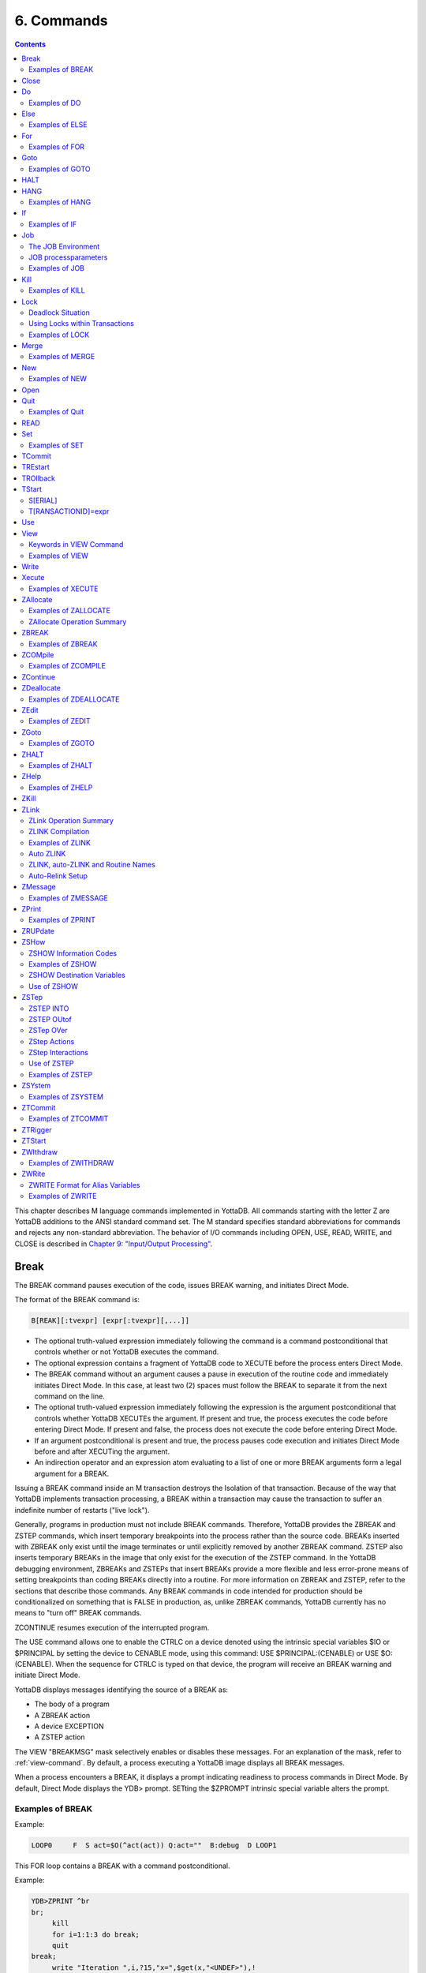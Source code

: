 .. ###############################################################
.. #                                                             #
.. # Copyright (c) 2018-2025 YottaDB LLC and/or its subsidiaries.#
.. # All rights reserved.                                        #
.. #                                                             #
.. # Portions Copyright (c) Fidelity National                    #
.. # Information Services, Inc. and/or its subsidiaries.         #
.. #                                                             #
.. #     This document contains the intellectual property        #
.. #     of its copyright holder(s), and is made available       #
.. #     under a license.  If you do not know the terms of       #
.. #     the license, please stop and do not read further.       #
.. #                                                             #
.. ###############################################################

.. index::
   Commands

=====================
6. Commands
=====================

.. contents::
   :depth: 2

This chapter describes M language commands implemented in YottaDB. All commands starting with the letter Z are YottaDB additions to the ANSI standard command set. The M standard specifies standard abbreviations for commands and rejects any non-standard abbreviation. The behavior of I/O commands including OPEN, USE, READ, WRITE, and CLOSE is described in `Chapter 9: "Input/Output Processing" <./ioproc.html>`_.

------------
Break
------------

The BREAK command pauses execution of the code, issues BREAK warning, and initiates Direct Mode.

The format of the BREAK command is:

.. code-block:: none

   B[REAK][:tvexpr] [expr[:tvexpr][,...]]

* The optional truth-valued expression immediately following the command is a command postconditional that controls whether or not YottaDB executes the command.
* The optional expression contains a fragment of YottaDB code to XECUTE before the process enters Direct Mode.
* The BREAK command without an argument causes a pause in execution of the routine code and immediately initiates Direct Mode. In this case, at least two (2) spaces must follow the BREAK to separate it from the next command on the line.
* The optional truth-valued expression immediately following the expression is the argument postconditional that controls whether YottaDB XECUTEs the argument. If present and true, the process executes the code before entering Direct Mode. If present and false, the process does not execute the code before entering Direct Mode.
* If an argument postconditional is present and true, the process pauses code execution and initiates Direct Mode before and after XECUTing the argument.
* An indirection operator and an expression atom evaluating to a list of one or more BREAK arguments form a legal argument for a BREAK.

Issuing a BREAK command inside an M transaction destroys the Isolation of that transaction. Because of the way that YottaDB implements transaction processing, a BREAK within a transaction may cause the transaction to suffer an indefinite number of restarts ("live lock").

Generally, programs in production must not include BREAK commands. Therefore, YottaDB provides the ZBREAK and ZSTEP commands, which insert temporary breakpoints into the process rather than the source code. BREAKs inserted with ZBREAK only exist until the image terminates or until explicitly removed by another ZBREAK command. ZSTEP also inserts temporary BREAKs in the image that only exist for the execution of the ZSTEP command. In the YottaDB debugging environment, ZBREAKs and ZSTEPs that insert BREAKs provide a more flexible and less error-prone means of setting breakpoints than coding BREAKs directly into a routine. For more information on ZBREAK and ZSTEP, refer to the sections that describe those commands. Any BREAK commands in code intended for production should be conditionalized on something that is FALSE in production, as, unlike ZBREAK commands, YottaDB currently has no means to "turn off" BREAK commands.

ZCONTINUE resumes execution of the interrupted program.

The USE command allows one to enable the CTRLC on a device denoted using the intrinsic special variables $IO or $PRINCIPAL by setting the device to CENABLE mode, using this command: USE $PRINCIPAL:(CENABLE) or USE $O:(CENABLE). When the sequence for CTRLC is typed on that device, the program will receive an BREAK warning and initiate Direct Mode.

YottaDB displays messages identifying the source of a BREAK as:

* The body of a program
* A ZBREAK action
* A device EXCEPTION
* A ZSTEP action

The VIEW "BREAKMSG" mask selectively enables or disables these messages. For an explanation of the mask, refer to :ref:`view-command`. By default, a process executing a YottaDB image displays all BREAK messages.

When a process encounters a BREAK, it displays a prompt indicating readiness to process commands in Direct Mode. By default, Direct Mode displays the YDB> prompt. SETting the $ZPROMPT intrinsic special variable alters the prompt.

+++++++++++++++++++++++
Examples of BREAK
+++++++++++++++++++++++

Example:

.. code-block:: none

   LOOP0     F  S act=$O(^act(act)) Q:act=""  B:debug  D LOOP1

This FOR loop contains a BREAK with a command postconditional.

Example:

.. code-block:: none

   YDB>ZPRINT ^br
   br;
        kill
        for i=1:1:3 do break;
        quit
   break;
        write "Iteration ",i,?15,"x=",$get(x,"<UNDEF>"),!
        break:$data(x) "write ""OK"",!":x,"write ""Wrong again"",!":'x
        set x=$increment(x,$data(x))
        quit
   YDB>DO ^br
   Iteration 1    x=<UNDEF>
   Iteration 2    x=0
   %YDB-I-BREAK, Break instruction encountered
        At M source location break+2^br
   YDB>ZCONTINUE
        Wrong again
   %YDB-I-BREAK, Break instruction encountered
        At M source location break+2^br
   YDB>ZCONTINUE
   Iteration 3    x=1
        OK
   %YDB-I-BREAK, Break instruction encountered
        At M source location break+2^br
   YDB>ZCONTINUE
   %YDB-I-BREAK, Break instruction encountered
        At M source location break+2^br
   YDB>ZCONTINUE
   YDB>

This uses a BREAK with both command and argument postconditionals. The actions display debugging messages.

------------------
Close
------------------

The CLOSE command breaks the connection between a process and a device.

The format of the CLOSE command is:

.. code-block:: none

   C[LOSE][:tvexpr] expr[:(keyword[=expr][:...])][,...]

* The optional truth-valued expression immediately following the command is a command postconditional that controls whether or not YottaDB executes the command.
* The required expression specifies the device to CLOSE.
* The optional keywords specify device parameters that control device behavior; some device parameters take arguments delimited by an equal sign (=). If there is only one keyword, the surrounding parentheses are optional.
* An indirection operator and an expression atom evaluating to a list of one or more CLOSE arguments form a legal argument for a CLOSE.
* CLOSE of the current device ($IO), implicitly uses $PRINCIPAL.

----------------
Do
----------------

The DO command makes an entry in the YottaDB invocation stack and transfers execution to the location specified by the entryref.

The format of the DO command is:

.. code-block:: none

   D[O][:tvexpr] [entryref[(expr|.lvn[,...])][:tvexpr][,...]]

* The optional truth-valued expression immediately following the command is a command postconditional that controls whether or not YottaDB executes the command.
* The optional entryref specifies a location (with some combination of label, offset, and routinename) at which execution continues immediately following the DO.
* A DO command without an argument (that is, a DO followed by two (2) spaces) transfers execution to the next line in the routine if that line contains an appropriate number of periods (.) after the optional label and before the required linestart. These periods indicate the current level of "immediate" nesting caused by argumentless DOs. If the line following the DO contains too many periods, YottaDB reports an error; if the line following the DO contains too few periods, YottaDB ignores the DO command.
* A DO command without an argument stacks the current value of $TEST, in contrast to a DO with an argument, which does not protect the current value of $TEST.
* The optional parameter list enclosed in parentheses ( ) contains parameters to pass to the routine entry point.
* Label invocations using DO do not require parentheses for calls with no actuallist. If DO or a $$ that does not specify an actuallist invokes a label with a formallist, the missing parameters are undefined in the called routine.

.. note::
    If DO or $$ specifies a routine but no label using an actuallist, then whether that routine's top label has a formallist or not, the actuallist applies to it directly, whereas before the actuallist would "fall through" to the first label with executable code.

* If the DO specifies a parameter list, the entryref location must start with a label and an argument list (M prohibits entryrefs with offsets during parameter passing).
* If an element in the parameter list starts with a period, it specifies an unsubscripted local variable name and the DO passes that variable by reference. Otherwise, the element specifies an expression that the DO evaluates and passes as a value.
* The optional truth-valued expression following the parameter list, or the entryref if the argument contains no parameter list, specifies the argument postconditional and controls whether YottaDB performs a DO using that argument.
* An indirection operator and an expression atom evaluating to a list of one or more DO arguments form a legal argument for a DO.

An explicit or implicit QUIT within the scope of the DO, but not within the scope of any other DO, FOR, XECUTE, or extrinsic, returns execution to the instruction following the calling point. This point may be the next DO argument or another command. At the end of a routine, or at the end of a nesting level created by an argumentless DO, YottaDB performs an implicit QUIT. Any line that reduces the current level of nesting by changing the number of leading periods (.) causes an implicit QUIT, even if that line only contains a comment. Terminating the image and execution of ZGOTO commands are the only ways to avoid eventually returning execution to the calling point.

A DO command may optionally pass parameters to the invoked subroutine. For more information about entryrefs and parameter passing, refer to `Chapter 5: "General Language Features of M" <./langfeat.html>`_.

+++++++++++++++++++++
Examples of DO
+++++++++++++++++++++

Example:

.. code-block:: bash

   YDB>DO ^%RD

This example invokes the routine directory utility program (%RD) from Direct Mode. The caret symbol (^) specifies that the DO command invokes %RD as an external routine.

Example:

.. code-block:: bash

   YDB>DO A(3)

This example invokes the subroutine at label A and passes the value 3 as a parameter. The DO argument does not have a caret symbol (^), therefore, it identifies A as a label in the current routine.

Example:

.. code-block:: none

   ReportA ; Label for ReportA
           SET di="" OPEN outfile USE outfile
           FOR  SET di=$ORDER(^div(di)) QUIT:di=""  DO PREP DO  DO POST
           .SET de="",(nr,gr)=0
           .WRITE "Division ",di,! F   S de=$ORDER(^de(di,de)) QUIT:de=""   DO
           ..WRITE "Department ",de," Gross Rev: ",^grev(di,de),!
           ..WRITE "Department ",de," Net Rev: ",^nrev(di,de),!
           ..SET gr=gr+^grev(di,de),nr=nr+^nrev(di,de)
           .W "Division Gross Rev: ",gr,!,"Division Net Rev: ",nr,!
           DO PRINT^OUTPUT(outfile)
           QUIT

This routine first uses a DO with a label argument (PREP) to do some pre-processing. Then, it uses an argumentless DO to loop through each division of a company to format a report. Within the first argumentless DO, a second argumentless DO (line 4) loops through and formats each department within a division. After the processing of all departments, control returns to the first argumentless DO, which prints a summary of the division. Following processing of all divisions, a DO with a label argument (POST) does some post-processing. Finally, at the next-to-last line, the routine uses a DO that invokes a subroutine at a label (PRINT) in an external routine (^OUTPUT), passing the name of the output file (outfile) as a parameter.

Example:

.. code-block:: bash

   YDB>zprint ^SQR
   SQR(z);
     set revert=0
     if $view("undef") set revert=1 view "noundef"
     if z="" write "Missing parameter.",!     view:revert "undef" quit
     else  write z*z,! view:revert "undef" quit
   YDB>do ^SQR(10)
   100
   YDB>do ^SQR
   Missing parameter.

This example demonstrates label invocations using DO with and without parentheses.

-------------
Else
-------------

ELSE executes the remainder of the line after the ELSE if $TEST is FALSE (0). YottaDB does not execute the rest of the line if $TEST is TRUE (1).

The format of the ELSE command is:

.. code-block:: none

   E[LSE]

* Because ELSE is a conditional command, it does not support a command postconditional.
* The scope of the ELSE is the remainder of the line. The scope of an ELSE can be extended with DO (or XECUTE) commands.
* Because the ELSE has no argument, at least two (2) spaces must follow the command to separate it from the next command on the line.

Because the scopes of both the IF and the ELSE commands extend to the rest of the YottaDB line, placing an ELSE on the same line as the corresponding IF cannot achieve the desired result (unless the intent of the ELSE is to test the result of a command using a timeout). If an ELSE were placed on the same line as its corresponding IF, then the expression tested by the IF would be either TRUE or FALSE. If that condition is TRUE, the code following the ELSE would not execute; if that condition is FALSE, the ELSE would not be in the execution path.

ELSE is analogous to IF '$TEST, except the latter statement switches $TEST to its complement and ELSE never alters $TEST.

.. note::
   Use ELSE with care. Because YottaDB stacks $TEST only at the execution of an extrinsic or an argumentless DO command, any XECUTE or DO with an argument has the potential side effect of altering $TEST. For information about $TEST, refer to :ref:`test-isv`.

+++++++++++++++++
Examples of ELSE
+++++++++++++++++

Example:

.. code-block:: none

   If x=+x Set x=x+y
   Else  Write !,x

The IF command evaluates the conditional expression x=+x and sets $TEST. If $TEST=1 (TRUE), YottaDB executes the commands following the IF. The ELSE on the following line specifies an alternative action to take if the expression is false.

Example:

.. code-block:: none

   If x=+x Do ^GOFISH
   Else  Set x=x_"^"_y

The DO with an argument after the IF raises the possibility that the routine ^GOFISH changes the value of $TEST, thus making it possible to execute both the commands following the IF and the commands following the ELSE.

Example:

.. code-block:: none

   Open dev::0 Else  Write !,"Device unavailable" QUIT

This ELSE depends on the result of the timeout on the OPEN command. If the OPEN succeeds, it sets $TEST to one (1) and YottaDB skips the rest of the line after the ELSE. If the OPEN fails, it sets $TEST to zero (0), and YottaDB executes the remainder of the line after the ELSE.


----------
For
----------

The FOR command provides a looping mechanism in YottaDB. FOR does not generate an additional level in the M standard stack model.

The format of the FOR command is:

.. code-block:: none

   F[OR][lvn=expr[:numexpr1[:numexpr2]][,...]]]

* Because FOR is a conditional command, it does not support a command postconditional.
* The scope of the FOR is the remainder of the line. The scope of a FOR can be extended with DO (or XECUTE) commands.
* When the FOR has no argument, at least two (2) spaces must follow the command to separate it from the next command on the line. This specifies a loop that must be terminated by a QUIT, HALT, GOTO, or ZGOTO.
* The optional local variable name specifies a loop control variable delimited by an equal sign (=). A FOR command has only one control variable, even when it has multiple arguments.
* When initiating the FOR, YottaDB assigns the loop control variable the value of the expression. When only an initial value appears, YottaDB executes the remainder of the line once for that argument without forcing the control variable to be numeric.
* If the argument includes an increment and, optionally, a terminator, YottaDB treats the initial expression as a number.
* The optional numeric expression after the first colon (:) delimiter specifies the increment for each iteration. The FOR command does not increment the control variable on the first iteration.
* The optional numeric expression after the second colon (:) delimiter specifies the limiting value for the control variable. This terminating expression is evaluated only when the control variable is initialized to the corresponding initial value, then used for all subsequent iterations.
* YottaDB does not execute the commands on the same line following the FOR if:

   * The increment is non-negative and the initial value of the control variable is greater than the limiting value.
   * The increment is negative and the initial value of the control variable is less than the limiting value.

* After the first iteration, YottaDB does not alter the control variable and ceases execution under the control of the FOR if:

   * The increment is non-negative, and altering the control variable by the increment would cause the control variable to be greater than the limiting value.
   * The increment is negative, and altering the control variable by the increment would cause the control variable to be less than the limiting value.

* When the FOR has multiple arguments, each one affects the loop control variable in sequence. For an argument to gain control, no prior argument to the FOR can have an increment without a limit.

Increments and limits may be positive, negative, an integer, or a fraction. YottaDB never increments a FOR control variable "beyond" a limit. Other commands may alter a control variable within the extended scope of a FOR that it controls. When the argument includes a limit, such modification can cause the FOR argument to yield control at the start of the next iteration, or, less desirably, loop indefinitely.

NOUNDEF applies even in the case of an undefined FOR control variable, such as when a KILL or NEW command is used on the control variable, which may cause an unintended indefinite loop. For example, FOR A=1:1:10 KILL A results in an indefinite loop with VIEW "NOUNDEF".

YottaDB terminates the execution of a FOR when it executes an explicit QUIT or a GOTO (or ZGOTO in YottaDB) that appears on the line after the FOR. FOR commands with arguments that have increments without limits and argumentless FORs can be indefinite loops. Such FORs must terminate with a (possibly postconditional) QUIT or a GOTO within the immediate scope of the FOR. FORs terminated by such commands act as "while" or "until" control mechanisms. Also, such FORs can, but seldom, terminate by a HALT within the scope of the FOR as extended by DOs, XECUTEs, and extrinsics.

++++++++++++++++++
Examples of FOR
++++++++++++++++++

Example:

.. code-block:: bash

   YDB>Kill i For i=1:1:5 Write !,i
   1
   2
   3
   4
   5
   YDB>Write i
   5
   YDB>

This FOR loop has a control variable, i, which has the value one (1) on the first iteration, then the value two (2), and so on until in the last iteration, i has the value five (5). The FOR terminates because incrementing i would cause it to exceed the limit. Notice that i is not incremented beyond the limit.

Example:

.. code-block:: bash

   YDB>FOR x="hello",2,"goodbye" WRITE !,x
   hello
   2
   goodbye
   YDB>

This FOR loop uses the control variable x and a series of arguments that have no increments or limits. Notice that the control variable may have a string value.

Example:

.. code-block:: bash

   YDB>For x="hello":1:-1 Write !,x
   YDB>ZWRite x
   x=0
   YDB>

Because the argument has an increment, the FOR initializes the control variable x to the numeric evaluation of "hello" (0). YottaDB never executes the remainder of the line because the increment is positive, and the value of the control variable (0) initializes to greater than the limiting value (-1).

Example:

.. code-block:: bash

   YDB>For y=-1:-3:-6,y:4:y+10,"end" Write !,y
   -1
   -4
   -4
   0
   4
   end
   YDB>

This FOR uses two limited loop arguments and one value argument. The first argument initializes y to negative one (-1), then increments y to negative four (-4). Because another increment would cause y to be less than the limit (-6), the first argument terminates with y equal to negative four (-4). The second argument initializes the loop control variable to its current value and establishes a limit of six (6=-4+10). After two iterations, incrementing y again would cause it to be greater than the limit (6), so the second argument terminates with y equal to four (4). Because the final argument has no increment, the FOR sets y to the value of the third argument, and YottaDB executes the commands following the FOR one more time.

Example:

.. code-block:: bash

   YDB>Set x="" For  Set x=$Order(ar(x)) Quit:x=""  Write !,x

This example shows an argumentless FOR used to examine all first level subscripts of the local array ar. When $ORDER() indicates that this level contains no more subscripts, the QUIT with the postconditional terminates the loop.


-----------------
Goto
-----------------

The GOTO command transfers execution to a location specified by its argument.

The format of the GOTO command is:

.. code-block:: none

   G[OTO][:tvexpr] entryref[:tvexpr][,...]

* The optional truth-valued expression immediately following the command is a command postconditional that controls whether or not YottaDB executes the command.
* The required entryref specifies the target location for the control transfer.
* The optional truth-valued expression immediately following the entryref specifies the argument postconditional, and controls whether YottaDB performs a GOTO with that argument.
* Additional commands on a line following a GOTO do not serve any purpose unless the GOTO has a postconditional.
* An indirection operator and an expression atom evaluating to a list of one or more GOTO arguments form a legal argument to a GOTO.

A GOTO command within a line following a FOR command terminates that FOR command.

For more information on entryrefs, refer to `Chapter 5: "General Language Features of M" <./langfeat.html>`_.

++++++++++++++++++++++++
Examples of GOTO
++++++++++++++++++++++++

Example:

.. code-block:: bash

   YDB>GOTO TIME+4

This GOTO command transfers control from Direct Mode to the line that is four (4) lines after the line labeled TIME (in the currently active routine). Using an offset is typically a debugging technique and rarely used in production code.

Example:

.. code-block:: none

   GOTO A:x<0,^A:x=0,A^B

This GOTO command transfers control to label A in the current routine, if x is less than zero (0), to routine ^A if x is equal to zero (0), and otherwise to label A in routine ^B. Once any of the transfers occur, the rest of the arguments have no effect.

--------------------------
HALT
--------------------------

The HALT command stops program execution and causes YottaDB to return control to the operating system environment that invoked the YottaDB image.

The format of the HALT command is:

.. code-block:: none

   H[ALT][:tvexpr]

* The optional truth-valued expression immediately following the command is a command postconditional that controls whether YottaDB executes the command.
* Because the HALT command has no argument, at least two (2) spaces must follow the command to separate it from the next command on the line. Note that additional commands do not serve any purpose unless the HALT has a postconditional.

A HALT releases all shared resources held by the process, such as devices OPENed in YottaDB, databases, and YottaDB LOCKs. If the process has an active M transaction (the value of $TLEVEL is greater than zero (0)), YottaDB performs a ROLLBACK prior to terminating.

Because HALT and :ref:`hang-command` share the same abbreviation (H), YottaDB differentiates them based on whether an argument follows the command.

Example:

.. code-block:: bash

   $ ydb
   YDB>HALT
   $

Because we invoke this YottaDB image interactively, the HALT in Direct Mode leaves the process at the shell prompt.

.. _hang-command:

-------------------
HANG
-------------------

The HANG command suspends YottaDB program execution for a period of time specified by the command argument.

The format of the HANG command is:

.. code-block:: none

   H[ANG][:tvexpr] numexpr[,...]

* The optional truth-valued expression immediately following the command is a command postconditional that controls whether or not YottaDB executes the command.
* The numeric expression specifies the time in seconds (up to millisecond resolution after the optional decimal point) to elapse before resuming execution; actual elapsed time may vary slightly from the specified time. If the numeric expression is negative, HANG has no effect.
* An indirection operator and an expression atom evaluating to a list of one or more HANG arguments form a legal argument to a HANG.

A process that repeatedly tests for some event, such as a device becoming available or another process modifying a global variable, may use a HANG to limit its consumption of computing resources.

Because `HALT <#halt>`_ and HANG share the same abbreviation (H), YottaDB differentiates between them based on whether an argument follows the command.

++++++++++++++++++
Examples of HANG
++++++++++++++++++

Example:

.. code-block:: none

   For  Quit:$Data(^CTRL(1))  Hang 30

This FOR loop repeatedly tests for the existence of ^CTRL(1), and terminates when that global variable exists. Otherwise the routine HANGs for 30 seconds and tests again.

Example:

.. code-block:: none

   SET t=1 For  Quit:$Data(^CTRL(1))  Hang t If t<30 Set t=t+1

This is similar to the previous example, except that it uses an adaptive time that lengthens from 1 second to a limit of 30 seconds if the routine stays in the loop.

-------------
If
-------------

The IF command provides conditional execution of the remaining commands on the line. When IF has an argument, it updates $TEST with the truth value of its evaluated argument. YottaDB executes the remainder of a line after an IF statement when $TEST is 1 (TRUE). When $TEST is 0 (FALSE), YottaDB does not execute the rest of the line. When the IF argument evaluates to a literal FALSE (0), YottaDB discards the command and its arguments at compile time, which means it does not perform any validity checking on the remainder of the line.

The format of the IF command is:

.. code-block:: none

   I[F] [tvexpr[,...]]


* Because IF is a conditional command, it does not support a command postconditional.
* The scope of the IF is the remainder of the line. The scope of an IF can be extended with DO (or XECUTE) commands.
* The action of the IF is controlled by the value of the expression and by $TEST, if there is no expression.
* IF with no argument acts on the existing value of $TEST (which it does not change); in this case, at least two (2) spaces must follow the IF to separate it from the next command on the line.
* An indirection operator, and an expression atom evaluating to a list of one or more IF arguments form a legal argument to IF.

.. note::
   Commands with timeouts also maintain $TEST. For information about $TEST, refer to `Chapter 8: "Intrinsic Special Variables" <./isv.html>`_. Because YottaDB stacks $TEST only at the execution of an extrinsic or an argumentless DO command, any XECUTE or DO with an argument has the potential side effect of altering $TEST. Use the argumentless IF with caution.

Example:

.. code-block:: none

   IF A,B ...
   is equivalent to
   IF A IF B

An IF with more than one argument behaves as if those arguments were logically "ANDed." However, execution of the line ceases with the evaluation of the first false argument. For IF argument expressions containing the "AND" operator (&), execution still ceases with the evaluation of the first false argument by default - however, any global references within the expression act in sequence to maintain the naked reference. The "FULL_BOOLEAN" and "SIDE_EFFECTS" compiler settings modify this behavior, if you desire YottaDB to provide side effects that it would otherwise bypass due to short-circuiting of Boolean expressions.

Postconditionals perform a function similar to IF; however, their scope is limited to a single command or argument, and they do not modify $TEST. For more information on postconditionals, see `Chapter 5: "General Language Features of M" <./langfeat.html>`_.

++++++++++++++++
Examples of IF
++++++++++++++++

Example:

.. code-block:: none

   IF x=+x!(x="") Do BAL

In this example, the DO executes if x contains a number or a null string.

Example:

.. code-block:: none

   Write !,?50,BAL If 'BAL Write "****"
   IF  Set EMPTY(acct)=""

The IF in the first line changes the value of $TEST, determining the execution of the code following the argumentless IF in the second line. Such argumentless IFs may serve as a form of line continuation.

Example:

.. code-block:: bash

   YDB>Set X=1,Y=1,Z=2 Kill UNDEF
   YDB>If X=1,Y=1,Z=3,UNDEF=0 Write "HI"
   YDB>

The IF command causes YottaDB to cease executing the line after it determines Z is not equal to three (3). Therefore, YottaDB never evaluates the reference to the undefined variable and never generates an error.

Example:

.. code-block:: bash

   YDB>Set X=1 Kill UNDEF
   YDB>If X=1!(UNDEF=3) Write "HI"
   HI
   YDB>

Because YottaDB recognizes that the X=1 fulfills the IF, it skips evaluation of the UNDEF variable and executes this IF command without generating an error. Because YottaDB does not require such optimizations and in fact, discourages them by requiring that all global references maintain the naked indicator, other implementations may generate an error.

.. _job-command:

-----------------
Job
-----------------

The JOB command initiates another YottaDB process that executes the named routine.

$ZJOB is set to the pid of the process created by the JOB command. For more details, refer to :ref:`zjob-isv`.

The format of the JOB command is:

.. code-block:: none

   J[OB][:tvexpr] entryref[(expr[,...])]
   [:[(keyword[=value][:...])][:numexpr]][,...]

* The optional truth-valued expression immediately following the command is a command postconditional that controls whether or not YottaDB executes the command.
* The required entryref specifies a location at which the new process starts.
* The optional parameter list enclosed in parentheses () contains parameters to pass to the routine entry point.
* If the JOB specifies a parameter list, the entryref location must start with a label and a formallist. M prohibits entryrefs with offsets during parameter passing.
* The optional elements in the parameter list specify expressions that the JOB evaluates and passes as values; because the JOB command creates a new process, its arguments cannot specify pass-by-reference.
* The keywords specify optional processparameters that control aspects of the environment for the new process.
* If the JOB command has only one processparameter, the surrounding parentheses are optional.
* Some keywords take numeric or string literals delimited by an equal sign (=) as arguments. Because the values are constants, strings must be enclosed in quotation marks (" "), and variable arguments require that the entire argument be constructed and referenced using indirection.
* The optional numeric expression specifies a time in seconds (up to millisecond resolution after the optional decimal point) after which the command should timeout if unsuccessful; 0 results in a single attempt.
* When a JOB command contains no processparameters, double colons (::) separate the time-out numeric expression from the entryref.
* An indirection operator and an expression atom, evaluating to a list of one or more JOB command arguments, form a legal argument for a JOB command.
* The maximum command-line length for a JOB command is 8192 bytes.
* If the parent process is operating in UTF-8 mode, the JOB'd process also operates in UTF-8 mode.
* JOB'd processes have the same process name as the parent process, displayed by :code:`ps`.
* If the JOB'd process should start with a different environment, use the `VIEW SETENV <#setenv-view-command>`_ command to set the environment prior to the JOB command. Remember to restore it after the JOB command if the parent depends on the value (some environment variables, e.g., `ydb_routines <../AdminOpsGuide/basicops.html#ydb-routines>`_, are only referenced at process startup, and would not need to be restored).

The operating system deletes the resultant process when the execution of its YottaDB process is complete. The resultant process executes asynchronously with the current process. Once YottaDB starts the resultant process, the current process continues.

If a JOB command specifies a timeout, and YottaDB creates the resultant process before the timeout elapses, JOB sets $TEST to true (1). If YottaDB cannot create the process within the specified timeout, JOB sets $TEST to false (0). If a JOB command does not specify a timeout, the execution of the command does not affect $TEST.

If YottaDB cannot create the process because of something that is unlikely to change during the timeout interval, such as an invalid DEFAULT directory specification, or the parameter list being too long, the JOB command generates a run-time error. If the command does not specify a timeout and the environment does not provide adequate resources, the process waits until resources become available to create the resultant process.

+++++++++++++++++++++++++++++
The JOB Environment
+++++++++++++++++++++++++++++

YottaDB creates the environment for a new jobbed off process by copying the environment of the process issuing the JOB command and making a few minor modifications. By default, the standard input is assigned to the null device, the standard output is assigned to routinename.mjo, and the standard error is assigned to routinename.mje.

.. note::
   If the content of the $ydb_routines environment variable is different from the $ZROUTINES ISV, a jobbed off process will inherit $ydb_routines and not $ZROUTINES. If the M entryref (LABEL^PROGRAM) that is being jobbed off can be found only through $ZROUTINES, the jobbed off process will encounter a ZLINKFILE error (due to not being able to find the M program through $ydb_routines) whereas the program would be found in the jobbing process.

~~~~~~~~~~~~~~~~~~~~~~~~~~~~~~~~~~
JOB Implications for Directories
~~~~~~~~~~~~~~~~~~~~~~~~~~~~~~~~~~

By default, YottaDB uses the current working directory of the parent process for the working directory of the initiated process.

If the files specified by processparameters do not exist, and YottaDB does not have permission to create them, the JOBbed process terminates. When the corresponding files are in the current working directory, the OUTPUT, INPUT, and ERROR processparameters do not require a full pathname.

+++++++++++++++++++++++++
JOB processparameters
+++++++++++++++++++++++++

The following sections describe the processparameters available for the JOB command in YottaDB.

~~~~~~~~~~~~~~~~~~~~
CMD[LINE]="strlit"
~~~~~~~~~~~~~~~~~~~~

The string literal specifies the $ZCMDLINE of the JOBbed process.

~~~~~~~~~~~~~~~~~~
DEF[AULT]=strlit
~~~~~~~~~~~~~~~~~~

The string literal specifies the default directory.

The maximum directory length is 255 characters.

If the JOB command does not specify a DEFAULT directory, YottaDB uses the current default directory of the parent process.

~~~~~~~~~~~~~~~~
ERR[OR]=strlit
~~~~~~~~~~~~~~~~

strlit specifies the stderr of the JOBbed process. strlit can either be a file or a DETACHed socket (that is, a socket from the socket pool). To pass a DETACHed socket as the stderr of the JOBbed process, specify strlit in the form of "SOCKET:<handle>" where <handle> is the socket handle. On successful completion of the JOBbed process, the passed socket is closed and is no longer available to the parent process.

The maximum string length is 255 characters.

By default, JOB constructs the error file from the routinename using a file extension of .mje: the default directory of the process created by the JOB command.

~~~~~~~~~~~~~~~~~
GBL[DIR]=strlit
~~~~~~~~~~~~~~~~~

The string literal specifies a value for the environment variable ydb_gbldir.

The maximum string length is 255 characters.

By default, the job uses the same specification for ydb_gbldir as that defined in $ZGBLDIR for the process using the JOB command.

~~~~~~~~~~~~~~~~
IN[PUT]=strlit
~~~~~~~~~~~~~~~~

strlit specifies the stdin of the JOBbed process. strlit can either be a file or a DETACHed socket (that is, a socket from the socket pool). To pass a DETACHed socket as the stdin of the JOBbed process, specify strlit in the form of "SOCKET:<handle>" where <handle> is the socket handle. On successful completion of the JOB command, the passed socket is closed and is no longer available to the parent process.

.. note::
   Specify a DETACHed socket in both INPUT and OUTPUT parameters to pass it as the $PRINCIPAL of the JOBbed process.

The maximum string length is 255 characters.

YottaDB does not supply a default file extension.

By default, the job takes its input from the null device.

~~~~~~~~~~~~~~~~~
OUT[PUT]=strlit
~~~~~~~~~~~~~~~~~

strlit specifies the stdout of the JOBbed process. strlit can either be a file or a DETACHed socket (that is, a socket from the socket pool). To pass a DETACHed socket as the stdout of the JOBbed process, specify strlit in the form of "SOCKET:<handle>" where <handle> is the socket handle. On successful completion of the JOB command, the passed socket is closed and is no longer available to the parent process.

.. note::
   Specify a DETACHed socket in both INPUT and OUTPUT parameters to pass it as the $PRINCIPAL of the JOBbed process.

The maximum string length is 255 characters.

By default, JOB constructs the output file pathname from the routinename using a file extension of .mjo and the current default directory of the process created by the JOB command.

~~~~~~~~~~~~~~
PASS[CURLVN]
~~~~~~~~~~~~~~

With the PASSCURLVN jobparameter, the JOBbed process inherits the current collation, local variables, aliases, and alias containers from the current stack level of the parent process. Therefore, a ZWRITE in the JOBbed process has the same output, except for any out of scope aliases, as a ZWRITE in the context of the JOB command. If the JOB command finds a ZWRITE representation of any lvn - consisting of its full name, subscripts, corresponding value, quotes and the equal-sign (=) exceeding 1MiB - it produces a JOBLVN2LONG error in the parent process, and a JOBLVNDETAIL error in the error output stream of the JOBbed process. If a JOB command does not specify PASSCURLVN, the JOBbed process(es) inherits no local variables from the parent, although it can receive values passed as parameters to an actuallist entryref. While not an inexpensive command, you can use the "exclusive" NEW command to control the context passed to the JOBbed process; for example, adding "NEW (LOCALA,LOCALB)" before the JOB command would pass only LOCALA and LOCALB.

If a parameter in the formal list of a JOBbed entryref shares the same name with a local in the parent process, the parameter passing facility applies the actuallist in the JOB command argument to the formallist at the invoked label, superseding any local variable passed from the parent process by the PASSCURLVN option.

~~~~~~~~~~~~~~~~~~~~~~~~~~~~~~~~~~~
STA[RTUP]="/path/to/shell/script"
~~~~~~~~~~~~~~~~~~~~~~~~~~~~~~~~~~~

Specifies the location of the shell script that executes before running the named routine.

The JOBbed process spawns a shell session to execute the shell script. If the shell script fails, the JOBbed process terminates without running the named routine. Because STARTUP executes in a separate shell, it has no impact on the environment of the JOBbed process, which is inherited from the parent. STARTUP is useful for actions such as creating directories. Use PIPE devices instead of the JOB command to control the environment of a spawned process.

~~~~~~~~~~~~~~~~~~~~~~~~~~~~~~~~~~~~
JOB Processparameter Summary Table
~~~~~~~~~~~~~~~~~~~~~~~~~~~~~~~~~~~~

The processparameters are summarized in the following table.

+---------------------------+--------------------------+---------------------------------+------------------------------------+
| Parameter                 | Default                  | Minimum                         | Maximum                            |
+===========================+==========================+=================================+====================================+
| CMD[LINE]="strlit"        | Empty string             | N/A                             | N/A                                |
+---------------------------+--------------------------+---------------------------------+------------------------------------+
| DEF[AULT]=strlit          | Same directory as the    | none                            | 255 characters                     |
|                           | process issuing the JOB  |                                 |                                    |
|                           | command                  |                                 |                                    |
+---------------------------+--------------------------+---------------------------------+------------------------------------+
| ERR[OR]=strlit            | ./routinename.mje        | none                            | 255 characters                     |
+---------------------------+--------------------------+---------------------------------+------------------------------------+
| GBL[DIR]                  | Same as ydb_gbldir for   | none                            | 255 characters                     |
|                           | the process issuing the  |                                 |                                    |
|                           | JOB command              |                                 |                                    |
+---------------------------+--------------------------+---------------------------------+------------------------------------+
| IN[PUT]=strlit            | Null device              | none                            | 255 characters                     |
+---------------------------+--------------------------+---------------------------------+------------------------------------+
| OUT[PUT]=strlit           | ./routinename.mjo        | none                            | 255 characters                     |
+---------------------------+--------------------------+---------------------------------+------------------------------------+
| PASS[CURLVN]              | Only pass any formallist | N/A                             | ZWRITE key/value representations of|
|                           | values                   |                                 | any lvn must not exceed 1MiB       |
+---------------------------+--------------------------+---------------------------------+------------------------------------+
| STA[RTUP]=strlit          | none                     | none                            | Determined by the maximum length a |
|                           |                          |                                 | file pathname can have on the      |
|                           |                          |                                 | operating system, which is at least|
|                           |                          |                                 | 255 bytes on all systems which     |
|                           |                          |                                 | YottaDB currently supports.        |
+---------------------------+--------------------------+---------------------------------+------------------------------------+

+++++++++++++++++++++++++
Examples of JOB
+++++++++++++++++++++++++

Example:

.. code-block:: bash

   YDB>JOB ^TEST("V54001","")

This creates a job that starts doing the routine ^TEST (with 2 parameters) in the current working directory.

Example:

.. code-block:: none

   JOB PRINTLABELS(TYPE,PRNTR,WAITIM)

This passes three values (TYPE, PRNTR, and WAITIM) to the new job, which starts at the label PRINTLABELS of the current routine.

Example:

.. code-block:: none

   set jout="serverjob.mjo"
   set jerr="serverjob.mje"
   job @("check(a,b):(OUTPUT="""_jout_""":ERROR="""_jerr_""")")

This passes two values (a and b) to the new job, which starts at the label check of the current routine. It also specifies the stdout of the jobbed process to be the file name stored in the local variable jout and stderr to be the file name stored in the local variable jerr.

Example:

Refer to the sockexamplemulti31.m program in the :ref:`using-sckt-devs` section for more examples on the JOB command.

.. _kill-command:

----------------
Kill
----------------

The KILL command deletes local or global variables and their descendant nodes.

The format of the KILL command is:

.. code-block:: none

   K[ILL][:tvexpr] [glvn | (lvn[,...]) | *lname | *lvn ]

* The optional truth-valued expression immediately following the command is a command postconditional that controls whether or not YottaDB executes the command.
* The optional global or local variable name specifies the variable to delete; KILL deletes not only the variable specified in the argument, but also all variables descended from that variable, that is, those starting with the identical key-prefix.
* KILLing a variable that does not currently exist has no effect.
* The KILL command without an argument deletes all currently existing local variables; in this case, at least two (2) spaces must follow the KILL to separate it from the next command on the line.
* When a KILL argument consists of local variable names enclosed in parentheses, that "exclusive" KILL deletes all local variables except those listed in the argument.
* KILL does not affect copies of local variables that have been "stacked" by NEW or parameter passing with the possible exception of the following: For KILL arguments enclosed in parentheses, the environment variable ydb_stdxkill enables the standard-compliant behavior to kill local variables in the exclusion list if they had an explicit or implicit (pass-by-reference) alias not in the exclusion list. By default, this behavior is disabled. If ydb_stdxkill is set to 1,"TRUE", or "YES", KILL deletes a local variable unless all its names are in the parenthesized list. If ydb_stdxkill is not defined or set to 0, KILL operations exclude the data associated with an item if any one of its names appears in the parenthesized list. While non-standard, the default behavior decouples call-by-reference functions or functions using aliases from needing knowledge of the caller's parameters.
* In conformance with the M standard, KILL of a variable joined by pass-by-reference to a formallist variable always KILLs the formallist variable when the actuallist variable is KILL'd even if the formallist variable is specified as protected by an exclusive KILL.
* KILL * removes the association between its argument and any associated arrays. The arguments are left undefined, just as with a standard KILL. If the array has no remaining associations after the KILL \*, YottaDB can reuse the memory it occupied. If there are no array(s) or association(s) the KILL * happily and silently does nothing.
* KILL * of an alias container variable is just like a KILL of an alias variable, and deletes the association between the lvn and the array.
* KILL * treats an alias formed though pass-by-reference the same as any alias variable - by removing the alias association.
* KILL * with no arguments removes all aliases and alias containers connections.
* You can intermix KILL and KILL * in an argument list. For example, KILL \*A,B
* Kill * is not permitted inside a parenthesized list of exclusions, e.g.: KILL (\*A) is an error.
* An exclusive KILL where one associated name is inside the parenthetic list of exclusions and another associated name is not with that list kills the array through the name that is not inside the list. The association, however, is preserved.
* An indirection operator and an expression atom evaluating to a list of one or more KILL arguments form a legal argument for a KILL.

.. note::
   Use KILL with caution because it can have a major impact on the process environment (local variables) or shared data (global variables).

+++++++++++++++++++++
Examples of KILL
+++++++++++++++++++++

Example:

.. code-block:: bash

   YDB>Kill  Set a=0,a(1)=1,a(1,1)="under" KILL a(1) ZWR
   a=0
   YDB>

This uses an argumentless KILL to get a "fresh start" by deleting all existing local variables. After SETting a, a(1), and a(1,1), the KILL deletes a(1) and its descendants. The ZWRITE shows that only a remains.

Example:

.. code-block:: bash

   YDB>Kill (a,b),^AB(a,b)

The first argument (an exclusive KILL) specifies to KILL all local variables except a and b. The second argument deletes ^AB(a,b) and any descendants of that global variable node.

Example:

.. code-block:: none

   kill *
   write !,"ydb_stdxkill=",+$ztrnlnm("ydb_stdxkill"),!
   set (A,B,C,E)="input"
   do X(.A,.B)
   zwrite
   write !,"____________",!
   set (A,B,C,E)="input"
   do Y(.A,.B)
   zwrite
   write !,"____________",!
   set (A,B,C,E)="base"
   set *C=A,*D=B
   kill (C,D)
   zwrite
   quit
   X(C,D)    set (C,D)="output"
   kill (C,D)
   quit
   Y(C,D)    set (C,D)="output"
   kill (A,C,D)
   quit

Produces the following output:

.. code-block:: none

   ydb_stdxkill=0
   A="output"
   B="output"
   C="input"
   ____________
   A="output"
   B="output"
   C="input"
   ____________
   A="base" ;*
   B="base" ;*
   *C=A
   *D=B

.. _lock-command:

----------------------
Lock
----------------------

The LOCK command reserves and releases resource names, and provides a semaphore capability for YottaDB processes. This capability can be used for interprocess synchronization and signaling.

Assigning a LOCK does not specify any explicit control over variables and does not directly effect either read or write access to global (or local) data. However, an application that adheres to clearly defined conventions of LOCKing before any access can indirectly achieve such an effect.

YottaDB recommends implementing database Consistency using transaction processing rather than LOCKs. If you wish to avoid YottaDB's use of optimistic concurrency for TP, place the LOCK just before the original TSTART and release it after the final TCOMMIT.

The format of the LOCK command is:

.. code-block:: none

   L[OCK][:tvexpr] [[-|+]nref|(nref[,...])[:numexpr] [,...]]

* The optional truth-valued expression immediately following the command is a command postconditional that controls whether or not YottaDB executes the command.
* The nref argument specifies a resource name in the format of the YottaDB name, with or without subscripts and with or without a preceding caret (^). An nref can optionally have an environment specification, including one without a preceding caret (^).
* Outside of transactions, only one process in an environment can own a particular LOCK at any given time.
* Because the data storage in YottaDB uses hierarchical sparse arrays, and LOCK frequently serves to protect that data from inappropriate "simultaneous" access by multiple processes, LOCK treats resource names in a hierarchical fashion; a LOCK protects not only the named resource, but also its ancestors and descendants.
* When one or more nrefs are enclosed in parentheses (), LOCK reserves all the enclosed names "simultaneously," that is, it reserves none of them until all become available.
* A LOCK with no argument or an argument with no leading sign releases all names currently reserved with previous LOCK commands by the process; when a LOCK has no argument, at least two (2) spaces must follow the LOCK to separate it from the next command on the line.
* A LOCK argument with a leading plus sign (+) acquires the named resources without releasing currently held resources; if the named resource is already LOCKed, such a LOCK "counts up" the process interest in the resource.
* A LOCK argument with a leading minus sign (-) "counts down" the process interest in a named resource; if the count on a particular lock reaches zero (0), YottaDB releases the lock without releasing any other currently held locks; a LOCK that releases a named resource not currently owned by the process has no effect.
* YottaDB allows the "process interest" lock counter on a named resource to increment up to 511.
* The optional numeric expression specifies a time in seconds (up to millisecond resolution after the optional decimal point) after which the command should timeout if unsuccessful; 0 provides a single attempt; timed LOCK commands maintain $TEST: 1 for a successful LOCK action, 0 for an unsuccessful (within the specified time) LOCK action. Note that untimed LOCK commands do not change $TEST.
* A LOCK operation that finds no room in LOCK_SPACE to queue a waiting LOCK so that another process releasing a blocking LOCK can wake it, does a slow poll waiting for LOCK_SPACE to become available. If the LOCK does not acquire the ownership of the named resource within the specified timeout, it returns control to the application with $TEST=0. If the timeout is not specified, LOCK continues the slow poll until space becomes available.
* If a LOCK command in a TP transaction specifies no timeout or a timeout that exceeds the limit specified by $ydb_tpnotacidtime when 2 is less than $TRESTART, the process releases the database critical sections and generates TPNOACID messages, which may live-lock the process, possibly until the transaction terminates because it reaches $ZMAXTPTIME. While such a process may have an impact on system performance this behavior moderates the impact of potential deadlocks on other database operations.
* An indirection operator and an expression atom evaluating to a list of one or more LOCK arguments form a legal argument for a LOCK.

YottaDB records LOCK and ZALLOCATE information in the "lock database." YottaDB distributes the lock database in the space associated with the database identified by the current Global Directory. However, the lock database does not overlap or coincide with the body of the database files holding the global data. Only the LOCK, ZALLOCATE and ZDEALLOCATE commands, and the LKE utility program access the lock database.

YottaDB maps reservations of names starting with ^ to the database file used to map global variables of the same name. If the Global Directory maps the name A to file A.DAT, YottaDB maps all reservations on ^A to file space associated with A.DAT.

YottaDB maps reservations on names not starting with ^ to the region of the database specified with the GDE command LOCK -REGION=. By default, when GDE creates a Global Directory, any reservations of local names are mapped to the region DEFAULT.

These two factors effect the following result in the programming environment:

* ^ reservations automatically intersect for all users of the same data in any database file independent of the Global Directory mapping that file.
* reservations without a leading ^ intersect in an arbitrary pattern dependent on the Global Directory and therefore controlled by a design decision potentially made independently of application code design.

Since YottaDB uses resource names as semaphores for signaling among multiple processes in a database environment, they interlock in a tree structured fashion. When LOCK or ZALLOCATE reserves a subscripted resource name such as ^D(1), other users of the database mapped by the LOCKing (or ZALLOCATEing) process cannot reserve ancestors of that name, such as ^D, or descendants, such as ^D(1,2), until LOCK or ZDEALLOCATE releases that name.

Execution of the LOCK command does not affect the value or the state of a variable. LOCK tests each argument to determine whether the process can claim the name space. If another YottaDB process has a LOCK on that name space, YottaDB suspends the current process until the other process releases the name space. To prevent the potential "indefinite" suspension of a routine execution, specify a timeout for the LOCK command.

LOCK with a leading plus (+) or minus (-) sign (incremental LOCKing) allows the acquisition and release of locks without releasing all currently held locks. This can lead to deadlocks. For example, a deadlock occurs if two users LOCK resources named A and B in the following sequence.

.. _lock-deadlock-situation:

+++++++++++++++++++
Deadlock Situation
+++++++++++++++++++

+----------------------------------+------------------------------------+
| User X                           | User Y                             |
+==================================+====================================+
| L +A                             | L +B                               |
+----------------------------------+------------------------------------+
| L +B                             | L +A                               |
+----------------------------------+------------------------------------+

To avoid deadlocks, use LOCK without a leading + or - sign on its arguments (because such a command releases all previously LOCKed resources), or uniformly implement well designed LOCK accumulation orders and/or use a timeout with the LOCK command.

If a LOCK command specifies a timeout, and YottaDB acquires ownership of the named resource before the timeout elapses, LOCK sets $TEST to TRUE (1). If YottaDB cannot acquire ownership of the named resource within the specified timeout, LOCK sets $TEST to FALSE (0). If a LOCK command does not specify a timeout, the execution of the command does not affect $TEST. If a LOCK with an argument having a leading minus sign (-) specifies a timeout, the command always sets $TEST to TRUE (1).

If a process issues a LOCK command for a named resource already ZALLOCATEd by that process, the resource is both ZALLOCATEd and LOCKed. LOCK does not release ZALLOCATEd resources. To release such a named resource, the process must both ZDEALLOCATE and unLOCK the resource. For more information, refer to "ZAllocate".

Currently, the LOCK of an argument within a parenthetical list where the argument includes an extrinsic function that performs LOCK, ZALLOCATE or ZDEALLOCATE actions produces a BADLOCKNEST error except where there is only one such argument. It is the first argument in the list and the LOCK'ng as a consequence of the extrinsic function(s) is simple. Note that this pattern may still produce some unintended outcomes, so YottaDB recommends against its use.

For more information on troubleshooting locks with the Lock Utility (LKE), refer to the `chapter on that utility in the Administration and Operations Guide <../AdminOpsGuide/mlocks.html>`_.

+++++++++++++++++++++++++++++++++
Using Locks within Transactions
+++++++++++++++++++++++++++++++++

The LOCK command locks a specified resource name that controls a tree structured name space. Outside of transactions, when one process in an environment acquires a LOCK or a ZALLOCATE on a named resource, no other YottaDB process in that environment can LOCK a resource with an "overlapping" name until the first process releases the LOCK that it holds.

For information on the use of LOCKs within transactions, refer to `Chapter 5: "General Language Features of M" <./langfeat.html>`_.

~~~~~~~~~~~~~~~~~~~~~~~~~~~~~~~~
Lock Command Operation Summary
~~~~~~~~~~~~~~~~~~~~~~~~~~~~~~~~

+-----------------+----------------------+------------------------------------------------------------------------------------------------------------+
| Commands Issued | Resulting Locks      | Comments                                                                                                   |
+=================+======================+============================================================================================================+
| L               | none                 | Remove all prior locks.                                                                                    |
+-----------------+----------------------+------------------------------------------------------------------------------------------------------------+
| L A             | A                    | Remove prior locks then lock A.                                                                            |
+-----------------+----------------------+------------------------------------------------------------------------------------------------------------+
| L               |                      | This sequence is equivalent to L A                                                                         |
| L +A            | A                    |                                                                                                            |
+-----------------+----------------------+------------------------------------------------------------------------------------------------------------+
| L A             |                      | Remove prior locks before locking A, then remove lock on A. This is equivalent to L A L                    |
| L -A            | none                 |                                                                                                            |
+-----------------+----------------------+------------------------------------------------------------------------------------------------------------+
| L A             |                      | Remove prior locks before locking A, increment lock on A without releasing prior lock on A, decrement lock |
| L +A            |                      | on A without releasing prior lock on A.                                                                    |
| L -A            | A                    |                                                                                                            |
+-----------------+----------------------+------------------------------------------------------------------------------------------------------------+
| L A             |                      | Remove prior locks before locking A, then lock B without releasing A.                                      |
| L +B            | A, B                 |                                                                                                            |
+-----------------+----------------------+------------------------------------------------------------------------------------------------------------+
| L A,B           | B                    | Remove prior locks before locking A, unlock A, then lock B.                                                |
+-----------------+----------------------+------------------------------------------------------------------------------------------------------------+
| L (A,B)         | A, B                 | Remove prior locks before locking A and B simultaneously.                                                  |
+-----------------+----------------------+------------------------------------------------------------------------------------------------------------+
| L A             |                      | Remove prior locks before locking A, lock B without releasing A, lock C without releasing A and B          |
| L +B            |                      |                                                                                                            |
| L +C            | A, B, C              |                                                                                                            |
+-----------------+----------------------+------------------------------------------------------------------------------------------------------------+
| L A             |                      | Remove prior locks before locking A, lock B and C simultaneously without releasing A.                      |
| L +(B,C)        | A, B, C              |                                                                                                            |
+-----------------+----------------------+------------------------------------------------------------------------------------------------------------+
| L (A,B,C)       |                      | Remove prior locks before locking A, B, and C simultaneously, remove lock on B without releasing A and C,  |
| L -B            |                      | remove lock on C without releasing A.                                                                      |
| L -C            | A                    |                                                                                                            |
+-----------------+----------------------+------------------------------------------------------------------------------------------------------------+
| L (A,B,C)       |                      | Remove prior locks before locking A, B, and C simultaneously, remove lock on B and C without releasing A.  |
| L -(B,C)        | A                    |                                                                                                            |
+-----------------+----------------------+------------------------------------------------------------------------------------------------------------+
| L (A,B)         |                      | Remove prior locks before locking A and B simultaneously, remove lock on B without releasing A.            |
| L -B            |                      |                                                                                                            |
+-----------------+----------------------+------------------------------------------------------------------------------------------------------------+

+++++++++++++++++++++
Examples of LOCK
+++++++++++++++++++++

Example:

.. code-block:: none

   Lock A,^B,@C
   Lock (A,B,@C)

The first LOCK command LOCKs A and unLOCKs A before LOCKing ^B, then unLOCKs ^B before locking the name specified by the variable C. The second LOCK command acquires all three resources at once. YottaDB waits until all the named resources in the argument list become available before LOCKing all the resources. For example, if the resource specified by the variable C is not available for LOCKing, YottaDB waits until that resource becomes available before LOCKing A and ^B.

Example:

.. code-block:: none

   LOCK (A,B)
   LOCK +C
   LOCK -B

This LOCKs A and B, then incrementally LOCKs C. Finally it releases the LOCK on B, while retaining the LOCKs on A and C.

Example:

.. code-block:: none

   LOCK (A,B,C)
   LOCK +(B,C)
   LOCK -(B)

This LOCKs A, B and C together. It then increments the lock "counts" of B and C. The last LOCK command removes one "count" of B, leaving one count of A and B and two counts of C.

Example:

.. code-block:: none

   LOCK ^D:5

This command attempts to LOCK ^D with a timeout of five seconds. If LOCK acquires the named resource before the timeout elapses, YottaDB sets $TEST to 1 (TRUE). If LOCK fails to acquire the named resource before the timeout elapses, YottaDB sets $TEST to 0 (FALSE).

------------------
Merge
------------------

The MERGE command copies a variable and all its descendants into another variable. MERGE does not delete the destination variable, nor any of its descendants.

The format of MERGE command is:

.. code-block:: none

   M[ERGE][:tvexpr] glvn1=glvn2[,...]

* The optional truth-valued expression immediately following the command is a command post conditional that controls whether or not YottaDB executes the command.
* When both glvn1 and glvn2 are local variables, the naked indicator does not change.
* If glvn2 is a global variable and glvn1 is a local variable, the naked indicator references glvn2.
* When both are global variables, the state of the naked indicator is unchanged if glvn2 is undefined ($DATA(glvn2)=0).
* In all other cases including $DATA(glvn2)=10, the naked indicator takes the same value that it would have if the SET command replaced the MERGE command and glvn2 had a value.
* If glvn1 is a descendant of glvn2, or if glvn2 is a descendant of glvn1; YottaDB generates an error.
* If $DATA(glvn2) is 0 then the command is a NOOP and YottaDB issues no errors.
* An indirection operator and an expression atom evaluating to a list of one or more MERGE arguments form a legal argument for a MERGE.

.. note::
   YottaDB may permit certain syntax or actions that are described by the standard as in error. For example, a MERGE command that specifies an operation where the source and destination overlap but $DATA(source)=0 does not produce an error (which is equivalent to a no-operation).

MERGE simplifies the copying of a sub-tree of a local or global variable to another local or global variable. A sub-tree is all global or local variables that are descendants of a specified variable. MERGE offers a one-command alternative to the technique of using a series of SET commands with $ORDER() or $QUERY() references for doing sub-tree copy.

+++++++++++++++++++++++
Examples of MERGE
+++++++++++++++++++++++

Example:

.. code-block:: bash

   YDB>Set ^gbl1="one"
   YDB>Set ^gbl1(1,1)="oneone"
   YDB>Set ^gbl1(1,1,3)="oneonethree"
   YDB>Set ^gbl1(1,2,4)="onetwofour"
   YDB>Set ^gbl2(2)="gbl2_2"
   YDB>Set ^gbl2(2,1,3)="gbl2_2_1_3"
   YDB>Set ^gbl2(2,1,4,5)="gbl2_2_1_4_5"
   YDB>Merge ^gbl1(1)=^gbl2(2)
   YDB>WRITE $Reference
   ^gbl1(1)
   YDB>ZWRite ^gbl1
   ^gbl1="one"
   ^gbl1(1)="gbl2_2"
   ^gbl1(1,1)="oneone"
   ^gbl1(1,1,3)="gbl2_2_1_3"
   ^gbl1(1,1,4,5)="gbl2_2_1_4_5"
   ^gbl1(1,2,4)="onetwofour"
   YDB>ZWRITE ^gbl2
   ^gbl2(2)="gbl2_2"
   ^gbl2(2,1,3)="gbl2_2_1_3"
   ^gbl2(2,1,4,5)="gbl2_2_1_4_5"
   YDB>

This example illustrates how MERGE copies a sub-tree of one global into another. The nodes in the sub-tree of ^gbl(2), for which $DATA() value is 1 or 11, are copied to sub-tree of ^gbl1(1) as follows:

.. code-block:: none

   ^gbl1(1) is updated from the value of ^gbl2(2)
   ^gbl1(1,1,3) is updated from the value of ^gbl2(2,1,3)
   ^gbl1(1,1,4,5) is updated from the value of ^gbl2(2,1,4,5)

Since ^gbl1(2,1) and ^gbl2(2,2,4) do not have values ($DATA()=0), the corresponding nodes ^gbl1(1,1) and ^gbl(1,2,4) respectively are left unchanged. The naked indicator takes the value ^gbl(1) as if SET replaced MERGE. Notice that the MERGE command does not change ^gbl2(2) or its descendants. Ancestor nodes of ^gbl(1) are also left unchanged.

Example:

.. code-block:: bash

   YDB>Kill

   YDB>Set ^gbl(1,2)="1,2"
   YDB>Merge lcl(3,4)=^gbl(1)
   YDB>Set ^("naked")=2
   YDB>ZWRite ^gbl
   ^gbl(1,2)="1,2"
   ^gbl("naked")=2
   YDB>ZWRite lcl
   lcl(3,4,2)="1,2"
   YDB>

This example illustrates how MERGE creates a sub-tree of a variable when the variable does not exist. Also, notice how the naked indicator is set when the source of the MERGE is a global and the destination a local.

.. _new-command:

-------------------
New
-------------------

The NEW command "stacks" copies of local variables and reinitializes those variables. An explicit or implicit QUIT from a DO, XECUTE or extrinsic function "unstacks" the NEWed variables, that is, restores the variable to the stacked value. A NEW lasts only while the current scope of execution is active.

The format of the NEW command is:

.. code-block:: none

   N[EW][:tvexpr] [[(]lvn[,...][)][,...]]

* The optional truth-valued expression immediately following the command is a command postconditional that controls whether or not YottaDB executes the command.
* NEW arguments are unsubscripted local variable names; NEW affects not only the variable specified in the argument, but also all variables descended from that variable.
* When an undefined variable is NEWed, the fact that it is undefined is "stacked", and when leaving the current scope, it returns to being undefined, i.e. the variable is implicitly KILLed during transfer of control.
* Without an argument, YottaDB NEWs all currently existing local variables; in this case, at least two (2) spaces must follow the NEW to separate it from the next command on the line.
* For the scope of the NEW, a NEW of a name suspends its alias association. The association is restored when the scope of the NEW ends. The array remains in existence - it can be modified through other alias variables with which it is associated and which remain in scope. If none of its alias variables is in scope, the array remains intact and again becomes visible when the scope is restored.
* When a NEW argument is enclosed in parentheses, that NEW is considered "exclusive". An exclusive NEW creates a fresh data environment and effectively aliases the excluded variables with their original copies. This technique tends to improve performance and meets the M standard. However, it has two implications: The alias operation KILL \*, with no arguments, or naming an exclusively NEW'd variable, acts as a KILL in the current scope (has the same effect as a non-alias KILL), and ZWRITE, ZSHOW "V", $ZDATA() report any exclusively NEW'd variable as an alias. Refer to the section on the KILL command for a description of alternative behaviors for the interaction of KILL and exclusive NEW.
* When the flow of execution terminates the scope of an argumentless or an exclusive NEW, YottaDB restores all stacked variables to their previous values, and deletes all other local variables.
* The intrinsic special variables $ESTACK, $ETRAP, $TEST, $ZCMDLINE, $ZGBLDIR, and $ZYERROR can be an explicit argument of a NEW. For more information, refer to `Chapter 8: "Intrinsic Special Variables" <./isv.html>`_.
* The intrinsic special variable $ZTRAP can also be an explicit argument of a NEW; this stacks the current value of $ZTRAP and assigns $ZTRAP a null value ($ZTRAP="").
* An indirection operator and an expression atom evaluating to a list of one or more NEW arguments form a legal argument for a NEW.

The NEW command provides a means of confining the scope of local variables. NEW operates only on unsubscripted local names and acts on the entire named array.

+++++++++++++++++++
Examples of NEW
+++++++++++++++++++

Example:

.. code-block:: none

   NEW1;
     Set A(1)=1,B=4,C=5
     Write !,"VARIABLES BEFORE NEW:",!
     ZWRite
     Do LABEL
     Write !,"VARIABLES AFTER RETURN:",!
     ZWRite
     Quit
  LABEL
     New A Set C=7
     Write !,"VARIABLES AFTER NEW:",!
     ZWRite
     Quit

Produces the results:

.. code-block:: none

   VARIABLES BEFORE NEW:
   A(1)=1
   B=4
   C=5
   VARIABLES AFTER NEW:
   B=4
   C=7
   VARIABLES AFTER RETURN:
   A(1)=1
   B=4
   C=7

Example:

.. code-block:: none

   NEW2;
     Set (A,B,C,D)="TEST"
     Do LABEL
     Write !,"VARIABLES AFTER RETURN:",!
     ZWRite
     Quit
   LABEL
     New (B,C) SET (A,B,Z)="NEW"
     Write !,"VARIABLES AFTER EXCLUSIVE NEW:",!
     ZWRite
     Quit

Produces the results:

.. code-block:: none

   VARIABLES AFTER EXCLUSIVE NEW:
   A="NEW"
   B="NEW"
   C="TEST"
   Z="NEW"
   VARIABLES AFTER RETURN:
   A="TEST"
   B="NEW"
   C="TEST"
   D="TEST"

Example:

.. code-block:: bash

   /usr/local/lib/yottadb/r120/ydb -run ^stackalias
   stackalias ; Demonstrate New with alias
     ZPrint ; Print this program
     Set A=1,*B=A,*C(2)=A ; Create some aliases
     Write "------------",!
     Write "ZWRite in the caller before subprogram",!
     ZWRite
     Do S1 ; Call a subprogram
     Write "------------",!
     Write "ZWRite in the caller after subprogram - A association is restored",!
     ZWRite
     Quit
     ;
   S1  ; Subprogram
     New A
     Set A="I am not an alias",B="I am an alias"
     Write "------------",!
     Write "ZWRite in the subprogram with new A and modified B",!
     ZWRite
     Quit
   ------------
   ZWRite in the caller before subprogram
   A=1 ;*
   *B=A
   C=3
   *C(2)=A
   D=4
   ------------
   ZWRite in the subprogram with new A and modified B
   A="I am not an alias"
   B="I am an alias" ;*
   C=3
   *C(2)=B
   D=4
   ------------
   ZWRite in the caller after subprogram - A association is restored
   A="I am an alias" ;*
   *B=A
   C=3
   *C(2)=A
   D=4

The following is essentially the same as the prior example but using an exclusive NEW:

.. code-block:: bash

   $ /usr/local/lib/yottadb/r120/ydb -run ^stackalias1
   stackalias1 ; Demonstrate New with alias
     ZPrint ; Print this program
     Set A=1,*B=A,*C(2)=A ; Create some aliases
     Write "------------",!
     Write "ZWRite in the caller before subprogram",!
     ZWRite
     Do S1 ; Call a subprogram
     Write "------------",!
     Write "ZWRite in the caller after subprogram - A association is restored",!
     ZWRite
     Quit
     ;
   S1  ; Subprogram
     New (B)
     Set A="I am not an alias",B="I am an alias"
     Write "------------",!
     Write "ZWRite in the subprogram - Notice B is flagged as an alias",!
     ZWRite
     Quit
   ------------
   ZWRite in the caller before subprogram
   A=1 ;*
   *B=A
   C=3
   *C(2)=A
   D=4
   ------------
   ZWRite in the subprogram - Notice B is flagged as an alias
   A="I am not an alias"
   B="I am an alias" ;*
   -----------
   ZWRite in the caller after subprogram - A association is restored
   A="I am an alias" ;*
   *B=A
   C=3
   *C(2)=A
   D=4

An exclusive New can create a scope in which only one association between a name or an lvn and an array may be visible. In this case, ZWRITE nevertheless shows the existence of an alias, even when that array is accessible from only one name or lvn.

.. _open-command:

--------------------
Open
--------------------

The OPEN command creates a connection between a YottaDB process and a device.

The format of the OPEN command is:

.. code-block:: none

   O[PEN][:tvexpr] expr[:[(keyword[=expr][:...])] [:numexpr]][,...]

* The optional truth-valued expression immediately following the command is a command postconditional that controls whether or not YottaDB executes the command.
* The required expression specifies the device to OPEN.
* The optional keywords specify deviceparameters that control device behavior; some deviceparameters take arguments delimited by an equal sign (=); if the argument only contains one deviceparameter, the surrounding parentheses are optional.
* The optional numeric expression specifies a time in seconds (up to millisecond resolution after the optional decimal point) after which the command should timeout if unsuccessful; choosing 0 results in a single attempt to open the device.
* When an OPEN command specifying a timeout contains no deviceparameters, a double colon (::) separates the timeout numeric expression from the device expression.
* An indirection operator and an expression atom evaluating to a list of one or more OPEN arguments form a legal argument for an OPEN.
* In UTF-8 mode, the OPEN command recognizes the ICHSET, OCHSET, and CHSET deviceparameters to determine the encoding of the input/output devices.
* OPEN on a directory produces a GTMEISDIR error in both READONLY and NOREADONLY modes along with the directory name which failed to open. UNIX directories contain metadata that is only available to the file system. Note that you can use the ZSEARCH() function to identify files in a directory, and you can call the POSIX stat() function to access metadata. The optional YottaDB POSIX plug-in packages the stat() function for easy access from M application code.

.. _quit-command:

---------------------
Quit
---------------------

Except when a QUIT appears on a line after a FOR, the QUIT command terminates the execution of the current YottaDB invocation stack level initiated by a DO, XECUTE, extrinsic function or special variable, and returns control to the next "lower" level. In this case, QUIT restores any values stacked at the current level by NEWs or by parameter passing. A QUIT command terminates any closest FOR command on the same line. Note that M overloads the QUIT command to terminate DO, FOR, XECUTE and extrinsics ($$) of which FOR is the most different.

The format of the QUIT command is:

.. code-block:: none

   Q[UIT][:tvexpr] [expr | *lname | *lvn]


* The optional truth-valued expression immediately following the command is a command postconditional that controls whether or not YottaDB executes the command.
* When a QUIT terminates an extrinsic function, it must have an argument that supplies the value returned by the function; in all other cases, QUIT must not have an argument and must be followed by at least two (2) spaces to separate it from the next command on the line.
* An indirection operator and an expression atom evaluating to a QUIT argument form a legal argument for a QUIT.
* An unsubscripted lvn (lname) specifies the root of an array, while a subscripted lvn must specify an alias container.
* When QUIT * terminates an extrinsic function or an extrinsic special variable, it always returns an alias container. If lvn is an lname that is not an alias, QUIT * creates an alias container.
* The QUIT performs two similar, but different, functions depending on its context. Because FORs do not add levels to the YottaDB invocation stack, QUITs inside FOR loops simply terminate the loop. QUITs that terminate DOs, XECUTEs and extrinsics remove a YottaDB invocation stack level and therefore may adjust the local variable environment resulting from previous NEWs or parameter passing. A QUIT from an extrinsic or a frame created by an argumentless DO restores $TEST to its stacked value.
* An indirection operator and an expression atom evaluating QUIT arguments forms a legal argument for a QUIT other than from a FOR.
* Attempting to QUIT (implicitly or explicitly) from code invoked by a DO, XECUTE or extrinsic after that code issued a TSTART not yet matched by a TCOMMIT produces an error.

++++++++++++++++++++++
Examples of Quit
++++++++++++++++++++++

Example:

.. code-block:: none

        Do A
        Quit
   A    Write !,"This is label A"

The explicit QUIT at the line preceding the label A prevents line A from executing twice. The sub-routine at line A terminates with the implicit QUIT at the end of the routine.

Example:

.. code-block:: none

   Write $$ESV
    Quit
 ESV()
    QUIT "value of this Extrinsic Special Variable"

Because the label ESV has an argument list (which is empty), YottaDB can only legally reach that label with an extrinsic invocation. The QUIT on the second line prevents execution from erroneously "falling through" to the line labeled ESV. Because ESV identifies a subroutine that implements an extrinsic special variable, the QUIT on the line after ESV has an argument to provide the value of the extrinsic.

Example:

.. code-block:: none

   Set x="" For  Set x=$Order(^BAL(x)) Quit:x]]"AR5999"!'$Length(x)  DO STF

The postconditional QUIT terminates the FOR loop. Note the two spaces after the QUIT because it has no argument.

----------------------
READ
----------------------

The READ command transfers the input from the current device to a global or local variable specified as a READ argument. For convenience, READ also accepts arguments that perform limited output to the current device.

The format of the READ command is:

.. code-block:: none

   R[EAD][:tvexpr] (glvn|*glvn|glvn#intexpr)[:numexpr]|strlit|fcc[,...]

* The optional truth-valued expression immediately following the command is a command postconditional that controls whether or not YottaDB executes the command.
* A subscripted or unsubscripted global or local variable name specifies a variable into which to store the input; the variable does not have to exist prior to the READ; if the variable does exist prior to the READ, the READ replaces its old value.
* When an asterisk (*) immediately precedes the variable name, READ accepts one character of input and places the ASCII code (in M mode) or Unicode code point (in UTF-8 mode when the encoding for the device is not "M") for that character into the variable.
* When a number-sign (#) and a positive non-zero integer expression immediately follow the variable name, the integer expression determines the maximum number of characters accepted as input to the read; such reads terminate when YottaDB reads the number of characters specified by the integer expression, a terminator character is read in the input stream, or the optional timeout expires, whichever occurs first.
* The optional numeric expression specifies a time in seconds (up to millisecond resolution after the optional decimal point) at most, for which the command waits for input to be terminated. When a timeout is specified, if the input has been terminated before the timeout expires, `$TEST <isv.html#test>`_ is set to 1 (true), otherwise, $TEST is set to 0 (false). When a READ times out, the target variable takes the value of the string received before the timeout.
* To provide a concise means of issuing prompts, YottaDB sends string literal and format control character (!,?intexpr,#) arguments of a READ to the current device as if they were arguments of a :ref:`write-command`.
* An indirection operator and an expression atom evaluating to a list of one or more READ arguments form a legal argument for a READ.
* In UTF-8 mode, the READ command uses the character set value specified on the device `OPEN <#open>`_ as the character encoding of the input device. If character set "M" or "UTF-8" is specified, the data is read with no transformation. If character set is "UTF-16", "UTF-16LE", or "UTF-16BE", the data is read with the specified encoding and transformed to UTF-8. If the READ command encounters an illegal character or a character outside the selected representation, it generates a run-time error. The READ command recognizes all Unicode® line terminators for non-FIXED devices.
* To ensure that existing applications which perform their own cursor management continue working unchanged after YottaDB upgrades, YottaDB defaults to not enabling READ line editing capabilities. To enable at process startup, use the environment variable `ydb_principal_editing <../AdminOpsGuide/basicops.html#ydb-principal-editing-env-var>`_. For example:

  .. code:: bash

     ydb_principal_editing=EDITING:EMPTERM:INSERT yottadb -run yourprogram

For more information on READ, devices, input, output and format control characters, refer to `Chapter 9: "Input/Output Processing" <./ioproc.html>`_.

The READ command does not use `ydb_readline <../AdminOpsGuide/basicops.html#ydb-readline>`_.

.. _set-command:

--------------------
Set
--------------------

SET assigns values to variables or to a selected portion of a variable.

The format of the SET command is:

.. code-block:: none

   S[ET][:tvexpr] setleft=expr | (setleft[,...])=expr | *lvn=lname | aliascontainer[,...]

where

.. code-block:: none

   setleft == glvn | $EXTRACT(glvn,[,intexpr1[,intexpr2]]) | $PIECE(glvn,expr1[,intexpr1[,intexpr2]]) | isv

and

.. code-block:: none

   aliascontainer == lvn | exfunc | exvar

* The optional truth-valued expression immediately following the command is a command postconditional that controls whether or not YottaDB executes the command.
* A subscripted or unsubscripted local or global variable name on the left of the equal-sign (=) specifies a variable in which to store the expression found on the right side of the equal-sign; the variable need not exist prior to the SET; if the variable exists prior to the SET, the SET replaces its old value.
* During a SET, YottaDB evaluates the right side of the equal sign before the left; this is an exception to the left-to-right order of evaluation in YottaDB and means that YottaDB maintains the naked indicator using the expression on the right-hand side of the equal sign (=) before setting the variable.
* When the portion of the argument to the left of the equal sign is in the form of a $PIECE function, SET replaces the specified piece or pieces of the variable (specified as the first argument to the $PIECE() form) with the value of the expression on the right side of the equal-sign; if the variable did not exist prior to the SET or does not currently contain the pieces identified by the optional third and fourth arguments to the $PIECE() form, SET adds sufficient leading delimiters, as specified by the second argument to the $PIECE form, to make the assignment fit the $PIECE() form. Note that if the fourth argument exceeds the third argument, SET does not modify the target glvn or change the naked indicator.
* When the portion of the argument to the left of the equal sign is in the form of a $EXTRACT function, SET replaces the specified character or characters of the variable (specified as the first argument to the $EXTRACT() form) with the value of the expression on the right side of the equal-sign; if the variable did not exist prior to the SET or does not contain the characters identified by the optional second and third arguments to the $EXTRACT() form, SET adds sufficient leading spaces to make the assignment fit the $EXTRACT() form. Note that if the third argument exceeds the second argument, SET does not modify the target glvn or change the naked indicator .
* isv on the left-hand side of the equal-sign specifies an Intrinsic Special Variable. Not all ISVs permit SET updates by the application - see the description of the individual ISV.
* When the portion of the argument to the left of the equal-sign is in the form of a list of setlefts enclosed in parentheses, SET assigns the value of the expression on the right of the equal sign to all the destinations.
* If a SET updates a global node matching a trigger definition, YottaDB executes the trigger code after the node has been updated in the process address space, but before it is applied to the database. When the trigger execution completes, the trigger logic commits the value of a node from the process address space only if $ZTVALUE is not set. if $ZTVALUE is set during trigger execution, the trigger logic commits the value of a node from the value of $ZTVALUE. For more information on using SET in Triggers, refer to the :ref:`Set section in the Triggers chapter <set-triggers>`.
* A SET * command explicitly makes the lvn on the left-hand side of the equal-sign an alias if it is an unsubscripted lvn (the root of an array) or an alias container if it is a subscripted lvn. If the portion of the argument on the right-hand side of the equal-sign is other than an lname (the root of an array), it must evaluate to an alias or alias container. Extrinsic functions and extrinsic special variables return an alias container if they terminate with a QUIT \*. For more information on Alias Variables, refer to :ref:`alias-var-ext`.
* In a SET * command, any previous array associated with the lvn on the left-hand side of the equal-sign ceases to be associated with it, and if lvn was the only lvn associated with that (old) array in any scope, YottaDB may reclaim the space it occupied. Alias assignment does not require that any data set exist for a name on the right-hand side of the equal-sign - the assignment simply creates an association.
* SET * left-hand side arguments cannot be parenthetically enclosed lists such as SET (a,*b)=c or SET (\*a,\*b)=c.
* SET and SET * assignments can be combined into one command in a comma separated list, for example, SET \*a=b,^c(3)=d(4).
* SET * only accepts argument indirection, that is, while SET accepts x="\*a=b",@x, SET does not permit x="\*a",@x=b or SET x="b",*a=@x.
* An indirection operator and an expression atom evaluating to a list of one or more SET arguments form a legal argument for a SET.
* A SET with proper syntax always succeeds regardless of the prior state or value of the variable, as long as YottaDB can evaluate the expression to the right of the equal sign (=).

For the syntax of $PIECE() or $EXTRACT(), refer to `Chapter 7: "Functions" <./functions.html>`_.

+++++++++++++++++++++++++
Examples of SET
+++++++++++++++++++++++++

Example:

.. code-block:: bash

   YDB>Kill  Set a="x",(b,c)=1,@a="hello" ZWRite
   a=x
   b=1
   c=1
   x="hello"
   YDB>

The KILL command deletes any previously defined local variables. The SET command has three arguments. The first shows a simple direct assignment. The second shows the form that assigns the same value to multiple variables. The third shows atomic indirection on the left of the equal sign. The ZWRITE command displays the results of the assignments.

Example:

.. code-block:: bash

   YDB>Set ^(3,4)=^X(1,2)

As YottaDB evaluates the right-hand side of the equal sign before the left-hand side within a SET argument, the right-hand expression determines the naked reference indicator prior to evaluation of the left-hand side. Therefore, this example assigns ^X(1,3,4) the value of ^X(1,2).

Example:

.. code-block:: bash

   YDB>Kill x Set $Piece(x,"^",2)="piece 3" ZWRite x
   x="^^piece 3"
   YDB>

This SET demonstrates a "set piece" and shows how SET generates missing delimiters when required. For more information on $PIECE(), refer to `Chapter 7: "Functions" <./functions.html>`_.

Example:

.. code-block:: bash

   YDB>Set x="I love hotdogs"

   YDB>Set $Extract(x,3,6)="want"
   YDB>Write x
   I want hotdogs
   YDB>Set $Extract(x,7)=" many "
   YDB>Write x
   I want many hotdogs
   YDB>

The SET $EXTRACT command replaces and extracts the specified characters with the value of the expression on the right hand side of the equal-sign (=). For more information on $EXTRACT(), refer to `Chapter 7: "Functions" <./functions.html>`_.

Example:

.. code-block:: bash

   YDB>kill A,B

   YDB>set A=1,A(1)=1,A(2)=2
   YDB>set *B=A ; A & B are aliases.
   YDB>zwrite B
   B=1 ;*
   B(1)=1
   B(2)=2
   YDB>

This SET * command creates an alias associated between A and B. It associates the entire tree of nodes of A including its root and all descendants with B.

Example:

.. code-block:: bash

   YDB>kill A,B,C

   YDB>set A=1,*C(2)=A ; C(2) is a container
   YDB>zwrite
   A=1 ;*
   *C(2)=A
   YDB>set *B=C(2) ; B is now an alias
   YDB>write B,":",$length(C(2)),":" ; An alias variable provides access but a container does not
   1:0:
   YDB>

This SET * command creates an alias by dereferencing an alias container.

----------------------
TCommit
----------------------

The TCOMMIT command marks the end of a transaction or sub-transaction and decrements $TLEVEL. If TCOMMIT marks the end of a transaction (decrements $TLEVEL to zero), it invokes a COMMIT, which makes the database updates performed by the transaction generally available. A TCOMMIT issued when no transaction is in progress ($TLEVEL=0) produces an error.

The format of the TCOMMIT command is:

.. code-block:: none

   TC[OMMIT][:tvexpr]

* The optional truth-valued expression immediately following the command is a command postconditional that controls whether or not YottaDB executes the command.
* Because TCOMMIT has no argument, at least two (2) spaces must follow the command to separate it from the next command on the line.

For an example of the use of the TCOMMIT command, see `Chapter 5: "General Language Features of M" <./langfeat.html>`_.

-------------------
TREstart
-------------------

The TRESTART command attempts to RESTART the current transaction. A RESTART transfers control back to the initial TSTART and restores much of the process state to what it was when that TSTART was originally executed. A TRESTART issued when no transaction is in progress ($TLEVEL=0) or when the transaction does not have RESTART enabled produces an error.

A TRESTART command causes the TP transaction to RESTART in the same way that YottaDB uses to implicitly restart the transaction in case of resource conflicts. All restarts increment the internal transaction retry count to a maximum of three (3), at which point YottaDB performs the entire TP transaction within a critical section on all databases referenced in the transaction.

YottaDB issues a TRESTMAX runtime error when application code attempts a TRESTART more than once during a transaction while $TRESTART=4 (note: in order to be wholesome, TRESTART usage in application code should always be conditional). In the final retry, YottaDB holds the critical section lock on all databases involved in the transaction. Since a TRESTART cancels all the work done in the current transaction and transfers control back to the TSTART, limiting the number of times this can be done in the final retry limits the time a process can (by virtue of holding a critical section lock on the databases) prevent other processes from updating the database.

YottaDB limits TP restarts in the final retry due to non-availability of M-locks in a similar fashion. YottaDB allows a maximum of 16 such restarts after which it issues a TPLOCKRESTMAX runtime error.

The format for the TRESTART command is:

.. code-block:: none

   TRE[START][:tvexpr]

The optional truth-valued expression immediately following the command is a command postconditional that controls whether or not YottaDB executes the command.

Because TRESTART has no argument, at least two (2) spaces must follow the command to separate it from the next command on the line.

TRESTARTs (and implicit RESTARTs) do not restore any device states; they do restore the following to the state they had when YottaDB executed the initial TSTART:

* $TEST
* All global variables modified by the current base transaction and any of its sub-transactions
* The naked indicator
* LOCKs held by the process

A TP RESTART, either implicit or explicit, while executing $ZINTERRUPT in response to an interrupt (that is, $ZININTERRUPT is 1), and while error processing is in effect (that is, $ECODE'=""), raises a TPRESTNESTERR error and engages nested error handling, which unstacks M virtual machine frames back to where the incompletely handled error occurred, unstacks that frame and rethrows the error.

They also restore any local variables named by one or more active TSTARTs to the values they had when they were first named.

For an example of the use of the TRESTART command, see `Chapter 5: "General Language Features of M" <./langfeat.html>`_.

----------------------
TROllback
----------------------

The TROLLBACK command terminates a transaction by causing a ROLLBACK, which removes all database updates performed within a transaction. A TROLLBACK without an argument also sets $TLEVEL and $TRESTART to zero (0). Issuing a TROLLBACK when no transaction is in progress ($TLEVEL=0) produces an error.

The format of the TROLLBACK command is:

.. code-block:: none

   TRO[LLBACK][:tvexpr] [intexpr]

* The optional truth-valued expression immediately following the command is a command postconditional that controls whether or not YottaDB executes the command.
* The optional integer expression indicates an argument specifying incremental rollback. If the value of the argument expression is greater than zero, it specifies the value of $TLEVEL to be achieved by the rollback. If the value of the expression is less than zero, the result is the number of levels to rollback. For example; -1 means rollback one level. If the argument expression is zero, the effect is the same as not specifying the argument, i.e. the entire YottaDB transaction is rolled back.
* Attempting to rollback more than $TLEVEL levels (the outermost transaction) generates an error.
* When the TROLLBACK has no argument, at least two (2) spaces must follow the command to separate it from the next command on the line.
* In order to allow for error recovery and/or access to the global context of the error, errors do not initiate implicit ROLLBACKs. Therefore, the code for handling errors during transactions should generally include a TROLLBACK. Because the TROLLBACK releases resources held by the transaction, it should appear as early as possible in the error handling code.
* A TROLLBACK does not cause a transfer of control but is typically associated with one such as a QUIT (or GOTO).
* TROLLBACK to a $TLEVEL other than zero (0) leaves $REFERENCE empty. This behavior is the same as a full TROLLBACK to $TEVEL=0.

For an example of the use of the TROLLBACK command, see `Chapter 5: "General Language Features of M" <./langfeat.html>`_.

------------------
TStart
------------------

The TSTART command marks the beginning of a transaction or sub-transaction and increments $TLEVEL. When TSTART marks the beginning of a transaction ($TLEVEL=1), its arguments determine whether the transaction may RESTART. If a transaction restarts, the TSTART arguments determine which local variables are restored during a RESTART. YottaDB always serializes transactions.

The format of the TSTART command is:

.. code-block:: none

   TS[TART][:tvexpr] [([lvn...])|lvn|*|][:keyword|(keyword...)]

* The optional truth-valued expression immediately following the command is a command postconditional that controls whether or not YottaDB executes the command.
* If $TLEVEL is 0 before the TSTART, the TSTART starts a transaction; otherwise it starts a sub-transaction.
* The arguments to TSTART comprise an optional list of local variables followed by an optional colon (:) delimiter together with a colon-separated list of keywords enclosed in parentheses where the keywords specify transaction characteristics.
* If the TSTART starts a transaction and the portion of the argument before the optional colon is empty, the transaction is not eligible for RESTART.
* If the TSTART starts a transaction and the portion of the argument before the optional colon is not empty, the transaction is eligible for RESTART.
* If the TSTART starts a sub-transaction, its arguments have no effect on whether the transaction is eligible for RESTART.
* If the portion of the argument before the optional colon is an asterisk (*), any subsequent RESTART restores all local variables to the value they had when the TSTART was executed.
* If the portion of the argument before the optional colon is an unsubscripted local variable name or a list of such names enclosed in parentheses, a RESTART restores the named variables to the value they had when the TSTART was executed.
* If the portion of the argument before the optional colon is a set of empty parentheses (), a RESTART does not restore any local variables.
* An indirection operator and an expression atom evaluating to a TSTART argument form a legal argument for a TSTART.
* Using TSTART in direct mode may not behave as expected because there is no code repository to support an appropriate transaction restart.

A TSTART within a transaction starts a sub-transaction. The argument to such a TSTART has no effect on whether the existing transaction may RESTART. This type of TSTART may add local variables to be restored in a transaction that has RESTART enabled.

It is good coding practice to synchronize enabling of RESTART on TSTARTs at all levels of a transaction. A nested TSTART that does not permit RESTART where the transaction does, may indicate that the sub-transaction has not been coded to properly handle RESTART.

Sub-transactions cannot COMMIT independently from the transaction, nor can they RESTART independently. Sub-transactions exist largely as a programming convenience to allow flexibility in organizing code in a modular fashion, and in addition to allow incremental ROLLBACKs.

When journaling, a transaction with an initial TSTART that has an argument specifying TRANSACTIONID=expr, where expr is an expression that evaluates to the keyword (case insensitive) BA[TCH], does not wait for the journal update to be written before returning control to the application after a successful TCOMMIT. The goal of this feature is to permit application control over any performance impact of journaling on any subset of transactions that can be recreated or recovered by means other than journaling.

For an example of the TSTART command, refer to `Chapter 5: "General Language Features of M" <./langfeat.html>`_.

The following keywords may appear in a TSTART argument:

+++++++++++++++++++++
S[ERIAL]
+++++++++++++++++++++

The SERIAL keyword indicates that YottaDB must ensure the serializability of the transaction. Note that YottaDB always serializes transactions regardless of the SERIAL keyword. On a nested TSTART, this portion of the argument is irrelevant.

+++++++++++++++++++++
T[RANSACTIONID]=expr
+++++++++++++++++++++

The TRANSACTIONID keyword declares an arbitrary transaction identification.

If TRANSACTIONID="BATCH" or "BA" at transaction completion, the process immediately continues execution. When a process issues a [final] TCOMMIT for a transaction and journaling is active, by default the process waits until the entire transaction is written to the journal file(s) before executing the next command. This ensures that every transaction is durable before the process moves on to the next step. Transactions flagged as "BATCH" have lower latency and higher throughput, but a lower guarantee of durability. Normally this flag is used when operational procedures (such as a backup) or application code (such as a checkpoint algorithm) provides an acceptable alternative means of ensuring durability.

--------------------
Use
--------------------

The USE command selects the current device for READs (input) and WRITEs (output).

The format of the USE command is:

.. code-block:: none

   U[SE][:tvexpr] expr[:(keyword[=expr][:...])][,...]

* The optional truth-valued expression immediately following the command is a command postconditional that controls whether or not YottaDB executes the command.
* The required expression specifies the device to make the current device.
* A USE that selects a device not currently OPENed by the process causes a run-time error.
* The optional keywords specify deviceparameters that control device behavior; some deviceparameters take arguments delimited by an equal sign (=); if the argument only contains one deviceparameter, the surrounding parentheses are optional.
* An indirection operator and an expression atom evaluating to a list of one or more USE arguments form a legal argument for a USE.

.. _view-command:

---------------------
View
---------------------

The VIEW command adjusts an environmental factor selected by a keyword argument. For example, VIEW controls journal buffer flushing, determines whether YottaDB reports undefined variables as errors or treats them as null, and determines which BREAK commands should display messages.

The format of the VIEW command is:

.. code-block:: none

   V[IEW][:tvexpr] keyword[:expr2[:...]][,...]

* The optional truth-valued expression immediately following the command is a command postconditional that controls whether or not YottaDB executes the command.
* The keyword specifies the environmental factor to change.
* The optional expression following the keyword specifies the nature of the change to the environmental factor. When this expression is a region list (a comma delimited list of regions), YottaDB sorts the regions in an internal order eliminating any duplicates from the list for deadlock prevention. When region list is not specified, VIEW operates on all regions under the current global directory.
* An indirection operator and an expression atom evaluating to a list of one or more VIEW arguments form a legal argument for a VIEW

VIEW uses the first 31 characters of overly long region names.

.. _keywords-view-command:

+++++++++++++++++++++++++
Keywords in VIEW Command
+++++++++++++++++++++++++

(Last updated: `r1.36 <https://gitlab.com/YottaDB/DB/YDB/tags/r1.36>`_)

The following sections describe the keywords available for the VIEW command in YottaDB.

~~~~~~~~~~~~~~~~
[NO]BADCHAR
~~~~~~~~~~~~~~~~

Enables or disables the generation of an error when character-oriented functions encounter malformed byte sequences (illegal characters).

At process startup, YottaDB initializes BADCHAR from the environment variable ydb_badchar. Set the environment variable $ydb_badchar to a non-zero number or "YES" (or "Y") to enable VIEW "BADCHAR". Set the environment variable $ydb_badchar to 0 or "NO" or "FALSE" (or "N" or "F") to enable VIEW "NOBADCHAR". By default, YottaDB enables VIEW "BADCHAR".

With VIEW "BADCHAR", YottaDB functions generate the BADCHAR error when they encounter malformed byte sequences. With this setting, YottaDB detects and clearly reports potential application program logic errors as soon as they appear. As an illegal UTF-8 character in the argument of a character-oriented function likely indicates a logic issue, YottaDB recommends using VIEW "BADCHAR" in production environments.

.. code-block:: none

   When all strings consist of well-formed characters, the value of VIEW [NO]BADCHAR has no effect whatsoever. With VIEW "NOBADCHAR", the same functions treat malformed byte sequences as valid characters. During the migration of an application to add support for UTF-8 mode, illegal character errors are likely to be frequent and indicative of application code that is yet to be modified. VIEW "NOBADCHAR" suppresses these errors at times when their presence impedes development.

.. note::
   VIEW "NOBADCHAR" applies to internal processing by YottaDB, and not to IO devices.

~~~~~~~~~~~~~~~~~~
BREAKMSG:value
~~~~~~~~~~~~~~~~~~

Sets the value of the BREAK message mask. When YottaDB processes a BREAK command, the BREAK message mask controls whether to display a message describing the source of the BREAK.

The mask uses the following four values that are added together to provide the BREAKMSG value.

1 - BREAKs within the body of a program

2 - BREAKs within a ZBREAK action

4 - BREAKs within a device EXCEPTION

8 - BREAKs within a ZSTEP action

16 - ZBREAKs within a trigger removed due to updated trigger (TRIGZBREAKREM)

The default BREAKMSG mask is 31 (1+2+4+8+16) which means that YottaDB displays all BREAK messages.

Example:

.. code-block:: bash

   YDB>VIEW "BREAKMSG":5

In this example the BREAKMSG value is 5, representing the sum of 1 and 4. This enables BREAKS within the body of a program (value 1) and for a device EXCEPTION (value 4).

~~~~~~~~~~~~~~~~~~~~~~~~
DBFLUSH[:REGION[:N]]
~~~~~~~~~~~~~~~~~~~~~~~~

When using the BG access method, writes modified blocks in the global buffers to the database file. By default, this command option operates on all regions under the current global directory. N specifies the number of blocks to write; by default, DBFLUSH writes all modified blocks. Normally YottaDB schedules block flushing at appropriate times, but this option exists for an application to explore the impact of flushing on their work load. See also the DBSYNC and EPOCH VIEW Options.

.. note::
   Region names are case-insensitive.

~~~~~~~~~~~~~~~~~~~
DBSYNC[:REGION]
~~~~~~~~~~~~~~~~~~~

Performs a file system hardening sync - fsync() - operation on the database file. By default, this command option operates on all regions under the current global directory. Normally YottaDB schedules block flushing at appropriate times, but this option exists for an application to explore the impact of file hardening on their work load. See also the DBFLUSH and EPOCH VIEW Options.

~~~~~~~~~~~~~~~~
[NO]DMTERM
~~~~~~~~~~~~~~~~

Provides a mechanism to retain default line terminators for direct mode user interaction (including the BREAK command) independent of any TERMINATOR deviceparameter changes for $PRINCIPAL. With VIEW "NODMTERM", TERMINATOR deviceparameter apply to both READs from $PRINCIPAL and direct mode interactions. A case-insensitive value of the environment variable ydb_dmterm is "1", "yes", or "true" establishes a DMTERM state at process initiation; all other values, including no value, result in the default VIEW "NODMTERM" behavior. $VIEW("DMTERM") returns 1 for DMTERM mode or 0 for NODMTERM mode.

~~~~~~~~~~~~~~~~~~
EPOCH[:REGION]
~~~~~~~~~~~~~~~~~~

Flushes the database buffers and, if journaling is enabled, writes an EPOCH record. By default, this command option operates on all regions under the current global directory. Normally YottaDB schedules epochs as a user controlled journaling characteristic, but this option exists for an application to explore the impact of epochs on their work load. See also the DBFLUSH and DBSYNC VIEW Options. Epochs include DBFLUSH and DBSYNC actions, but performing them before the epoch may reduce the duration of these actions within the epoch.

~~~~~~~~~~~~~~~~~~
FLUSH[:REGION]
~~~~~~~~~~~~~~~~~~

Flushes dirty global buffers from the global buffer pool. If journaling is turned on, "FLUSH" writes an EPOCH record and flushes dirty journal buffers prior to flushing dirty global buffers. If no region is specified, VIEW "FLUSH" flushes all regions in the current global directory that the YottaDB process has opened.

.. _view-flushoncallout:

~~~~~~~~~~~~~~~~~~~~~~~~
[NO]FLUSHONCALLOUT
~~~~~~~~~~~~~~~~~~~~~~~~

Allows an application to specify whether or not YottaDB should flush the output buffer of a terminal $PRINCIPAL when executing a call-out from M code to non-M code.

~~~~~~~~~~~~~~~~~~~~~~~~~
[NO]FULL_BOOL[EAN|WARN]
~~~~~~~~~~~~~~~~~~~~~~~~~

Controls the evaluation of Boolean expressions (expressions evaluated as a logical TRUE or FALSE).

By default, YottaDB enables VIEW "NOFULL_BOOLEAN" which means that YottaDB stops evaluating a Boolean expression as soon as it establishes a definitive result. For example, neither 0& $ $ abc^def() nor 1! $ $ abc^def() executes $$abc^def(). However, in the case of global references, such as 0&^a or 1!^a, YottaDB sets $reference and the naked indicator without actually accessing the global variable.

With VIEW "FULL_BOOLEAN", YottaDB ensures that all side effect expression atoms, extrinsic functions ($$), external functions ($&), and $INCREMENT() execute in left-to-right order.

With VIEW "FULL_BOOLWARN", YottaDB not only evaluates Boolean expressions like "FULL_BOOLEAN" but produces a BOOLSIDEFFECT warning when it encounters Boolean expressions that may induce side-effects; that is: expressions with side effects after the first Boolean operator - extrinsic functions, external calls and $INCREMENT().

YottaDB picks up the value of [NO]FULL_BOOL[EAN|WARN] from the environment variable ydb_boolean. If ydb_boolean is undefined or evaluates to an integer zero (0), the initial setting is the default "NOFULL_BOOLEAN", if it evaluates to integer one (1), the initial setting is "FULL_BOOLEAN" and if it evaluates to integer two (2) the initial setting is "FULL_BOOLWARN".

VIEW "[NO]FULL_BOOL[EAN|WARN]" takes effect immediately for indirection and XECUTE.

VIEW "NOFULLBOOLEAN" produces an error when ydb_side_effects is on. For more information on the ydb_side_effects environment variable, refer to the `Environment Variables section in the Basic Operations chapter <../AdminOpsGuide/basicops.html#env-vars>`_ of the Administration and Operations Guide.

.. _view-gbldirload:

~~~~~~~~~~~~~~~~~
GBLDIRLOAD:str
~~~~~~~~~~~~~~~~~

Instructs YottaDB to read the global directory file specified by :code:`str`, cache its contents in memory, and switch to it as the current global directory (:code:`$ZGBLDIR`). If the global directory file was previously read and its contents cached (e.g., by a :code:`SET $ZGBLDIR`, or from the environment variables :code:`ydb_gbldir` / :code:`gtmgbldir` at process startup), YottaDB replaces its cached copy with a fresh copy. If :code:`str` is not a valid global directory, YottaDB issues a `GDINVALID <../MessageRecovery/errors.html#gdinvalid>`_ error. If :code:`str` is the empty string (""), YottaDB re-reads and again caches the global directory file specified by ydb_gbldir / gtmgbldir. If :code:`str` is omitted, a `VIEWARGCNT <../MessageRecovery/errors.html#viewargcnt>`_ error is issued.

~~~~~~~~~~~~~~~~
GDSCERT:value
~~~~~~~~~~~~~~~~

Enables (value=1) or disables (value=0) database block certification.

Database block certification causes YottaDB to check the internal integrity of every block as it writes the block. Block certification degrades performance and exists primarily as a tool for use by YottaDB. The default is GDSCERT:0.

~~~~~~~~~~~~~~~~~~~~~
GVDUPSETNOOP:value
~~~~~~~~~~~~~~~~~~~~~

Enables (VIEW "GVDUPSETNOOP":1) or disables (VIEW "GVDUPSETNOOP":0) duplication set optimization.

Duplicate set optimization prevents a SET that does not change the value of an existing node from performing the update or executing any trigger code specified for the node. By default, duplicate set optimization is enabled.

~~~~~~~~~~~~~~~~~~~~~~
GVSRESET:<region>
~~~~~~~~~~~~~~~~~~~~~~

Resets the process-specific fields that are part of the ZSHOW "G" result and database file header fields holding records reported by: GVSTAT, BG trace, buffer pool accounting and the TP block modification details. Note that a VIEW "GVSRESET" performed by a process with read-only database access changes only the process-specific information and has no effect on the database file header. DSE CHANGE -FILEHEADER -GVSTATSRESET clears the same database file header fields as VIEW "GVRESET";

~~~~~~~~~~~~~~~~~~~~
JNLFLUSH[:region]
~~~~~~~~~~~~~~~~~~~~

Writes or flushes journaling buffers associated with the given region to permanent storage, for example, to disk. If the VIEW "JNLFLUSH" does not specify the optional region, YottaDB flushes all journaled regions of the current Global Directory.

Normally YottaDB writes journal buffers when it completes a transaction (unless TRANSACTIONID="BATCH"), fills the journal buffer or when some period of time passes with no journal activity.

~~~~~~~~~
JNLWAIT
~~~~~~~~~

Causes a process to pause until its journaling buffers have been written. JNLWAIT ensures that YottaDB successfully transfers all database updates issued by the process to the journal file before the process continues. Normally, YottaDB performs journal buffer writes synchronously for TP updates, and asynchronously, while the process continues execution, for non-TP updates or TP updates with TRANSACTIONID=BATCH.

JNLWAIT operates only on those regions for which the current process has opened journal files. As all the journal activity for a TP transaction occurs at commit time, YottaDB ignores JNLWAIT when inside a TP TRANSACTION ($TLEVEL > 0). For more information on journaling, refer to the `"YottaDB Journaling" chapter in the Administration and Operations Guide <../AdminOpsGuide/ydbjournal.html>`_.

.. _view-jobpid:

~~~~~~~~~~~~~~~~~
JOBPID:value
~~~~~~~~~~~~~~~~~

Enables (value=1) or disables (value=0) the addition of the child process ID to the output and error file names used (either implicitly generated or explicitly defined) by the JOB command. The default is 0.

Using the value=1 option prevents the JOB command from overwriting output files each time the same JOB command executes.

~~~~~~~~~~~~~~~~~
LABELS:value
~~~~~~~~~~~~~~~~~

Enables (value="LOWER") or disables (value="UPPER") case sensitivity for labels within routines.

It is important to have the same case handling at compile-time and run-time.

Because YottaDB stores routines as regular files and file names are case sensitive on UNIX, YottaDB always treats routine names as case sensitive.

~~~~~~~~~~~~~~~~~~~~~~~
LINK:[NO]RECURSIVE
~~~~~~~~~~~~~~~~~~~~~~~

Enables ("LINK":"RECURSIVE") or disables ("LINK":"RECURSIVE") the ZLINK command to accept and relink routines on the YottaDB invocation stack. With VIEW "LINK":"RECURSIVE" specified, the ZLINK command adds an executable routine even when a routine with the same name is active and available in the current stack. When a process links a routine with the same name as an existing routine, future calls use the new routine. Prior versions of that routine referenced by the stack remain tied to the stack until they QUIT, at which point they become inaccessible. This provides a mechanism to patch long-running processes.

The default is VIEW "LINK":"NORECURSIVE".

~~~~~~~~~~~~~~~~~~~~~~~~~~~
[NO]LOGN[ONTP][:intexpr]
~~~~~~~~~~~~~~~~~~~~~~~~~~~

Allows a process to dynamically change the logging of NONTPRESTART messages to the operator log established at process startup by the environment variables ydb_nontprestart_log_delta and ydb_nontprestart_log_first.

VIEW "NOLOGNONTP" turns off the logging of NONTPRESTART messages to the operator log.

VIEW "LOGNONTP"[:intexpr] turns on logging of NONTPRESTART messages to the operator log. If no intexpr is specified, YottaDB uses the value of environment variable ydb_nontprestart_log_delta, if it is defined, and one otherwise (that is, every transaction restart will be logged). A negative value of intexpr turns off the logging of NONTPRESTART messages.

Note that it is not possible to perform the operations of ydb_nontprestart_log_first with VIEW "LOGNONTP"[:intexpr].

~~~~~~~~~~~~~~~~~~~~~~~~~~~~~~
[NO]LOGT[PRESTART][:intexpr]
~~~~~~~~~~~~~~~~~~~~~~~~~~~~~~

Allows a process to dynamically change the logging of TPRESTART messages to the operator log established at process startup by the environment variables ydb_tprestart_log_delta and ydb_tprestart_log_first.

VIEW "NOLOGTPRESTART" turns off the logging of TPRESTART messages to the operator log.

VIEW "LOGTPRESTART"[=intexpr] turns on logging of TPRESTART messages to the operator log. If no intexpr is specified, YottaDB uses the value of environment variable ydb_tprestart_log_delta, if it is defined, and one otherwise (that is, every transaction restart will be logged). A negative value of intexpr turns off the logging of TPRESTART messages.

Note that it is not possible to perform the operations of ydb_tprestart_log_first with VIEW "LOGTPRESTART"[:intexpr].

~~~~~~~~~
LV_GCOL
~~~~~~~~~

Starts a data-space garbage collection, which normally happens automatically at appropriate times.

.. note::
   There are no visible effects from LV_GCOL, LV_REHASH, and STP_GCOL except for the passage of time depending on the state of your process. YottaDB uses these VIEW "LV_GCOL","LV_REHASH","STP_GCOL" facilities in testing. They are documented to ensure completeness in product documentation. You may (or may not) find them useful during application development for debugging or performance testing implementation alternatives.

~~~~~~~~~~~~
LV_REHASH
~~~~~~~~~~~~

Starts a reorganization of the local variable look-up table, which normally happens automatically at appropriate times.

.. note::
   There are no visible effects from LV_REHASH, LV_GCOL, and STP_GCOL except for the passage of time depending on the state of your process. YottaDB uses these VIEW "LV_GCOL","LV_REHASH","STP_GCOL" facilities in testing. They are documented to ensure completeness in product documentation. You may (or may not) find them useful during application development for debugging or performance testing implementation alternatives.

~~~~~~~~~~~~~~~~~~~~~~~~~~~~~~~~~~~~~~~~~~~~~~
LVNULLSUBS|NOLVNULLSUBS|NEVERLVNULLSUBS
~~~~~~~~~~~~~~~~~~~~~~~~~~~~~~~~~~~~~~~~~~~~~~

Disallows, partially disallows, or allows local arrays to have empty string subscripts. The default is LVNULLSUBS.

NOLVNULLSUBS disallows any variant of SET to operate on a local array having an empty string subscript.

NEVERLVNULLSUBS disallows any variant of SET or KILL ($DATA(),$GET(),$ORDER(), and $QUERY()) to operate on a local array having an empty string subscript. An empty string as the last subscript in $ORDER() and $QUERY() has the semantic significance of requesting the next lexical item and is not subject to NULLSUBS errors.

LVNULLSUBS allows local arrays to have empty string subscripts.

At process startup, YottaDB initializes [NEVER][NO]LVNULLSUBS from $ydb_lvnullsubs. Set the environment variable $ydb_lvnullsubsv to:

* 0 - equivalent to VIEW "NOLVNULLSUBS"
* 1 (the default) - equivalent to VIEW "LVNULLSUBS" or
* 2 - equivalent to VIEW "NEVERLVNULLSUBS".

.. note::
   Remember that for global variables, empty string subscript checking is controlled by a database region characteristic. YottaDB recommends using LVNULLSUBS, NOLVNULLSUBS, or NEVERLVNULLSUBS for local variables and NULLSUBS options ALWAYS or NEVER for global variables.

.. _view-noisolation:

~~~~~~~~~~~~~~~~~~~~~~
NOISOLATION:<expr>
~~~~~~~~~~~~~~~~~~~~~~

where expr must evaluate to one of the following forms:

* "", that is, the empty string : turn off the feature for all globals for which it has previously been turned on
* "^gvn1,^gvn2,..." : turn on the feature for the globals in the list, turning it off for globals for which it has previously been turned on
* "+^gvn1,^gvn2,..." : add these globals to the list of globals that have this feature turned on
* "-^gvn1,^gvn2,..." : turn off the feature for these globals leaving the status for other globals unchanged

YottaDB transaction processing permits the application to specify a set of globals that do not require YottaDB to preserve Isolation, one of the "ACID" properties of TP. This shifts the responsibility for Isolation from YottaDB to the application logic, and permits YottaDB to relax its TP Isolation rules. This avoids TP restarts in certain cases thus improving the performance of the application. For example, if a global variable includes $JOB as a subscript, the application may be written and scheduled in such a way that no more than one process uses a node of that global at any given time. Specifying such a global as "NOISOLATED" avoids transaction restarts that occur when different processes concurrently update and access nodes that share the same GDS block.

The rules for enforcement by YottaDB of Isolation, and therefore potentially Consistency, are relaxed for application-specified global variables in order to allow the application to manage these properties. YottaDB is responsible for Atomicity and Durability, as well as for database integrity for all variables, and for Isolation and Consistency for any global variables for which the application does not accept responsibility.

Note that if an application incorrectly specifies a global to be NOISOLATED, severe, and possibly intermittent and difficult to diagnose damage to application-level integrity is likely to result. A thorough understanding of the application is necessary before declaring a global to be noisolated. YottaDB preserves database integrity (accessibility) for NOISOLATED, as well as ISOLATED global variables.

YottaDB ignores attempts to turn on (or off) the feature for globals that already have the feature turned on (or off). It is an error to modify the isolation-status of a global variable within a transaction across different references (either reads or writes) of that global variable. The VIEW command by itself is not considered to be a reference of the global variable. While not recommended programming practice, this means that a process can change a global's isolation-status within a transaction as long as it hasn't referenced it yet.

Any reads on a NOISOLATION global are validated at the time of the read and not re-validated at TCOMMIT time. This means that if the value that was read changed after the read but before the TCOMMIT, the transaction would still be committed. Therefore it is important that any reads on a NOISOLATED global (if any) should be data insensitive to change with time (unchanging or where consistency with other data accessed by the transaction doesn't matter).

~~~~~~~~~~~~~~~~~~~~~~
PATCODE:tablename
~~~~~~~~~~~~~~~~~~~~~~

Identifies the alternative table of unique patterns for use with the "?" operator to be loaded from the pattern definition file. For additional information, refer to `Chapter 12: "Internationalization" <./internatn.html>`_.

~~~~~~~~~~~~~~~~~~~~~~~~~~~~~~
PATLOAD:file-specification
~~~~~~~~~~~~~~~~~~~~~~~~~~~~~~

Identifies the file containing definitions of unique patterns for use with the "?" operator. These pattern definitions can be used in place of, or in addition to the standard C, N, U, L, and P. For more information on creating the file-specification, refer to `Chapter 12: "Internationalization" <./internatn.html>`_.

~~~~~~~~~~~~~~~~~~~~~~~~~~
POOLLIMIT:<region>:expr
~~~~~~~~~~~~~~~~~~~~~~~~~~

VIEW "POOLLIMIT":<region>:expr, where expr is of the form n[%] provides a mechanism for a process that has the potential to "churn" global buffers to limit the potential impact on other processes by restricting the number of global buffers it uses. If the expression ends with a per-cent sign (%), the number is taken as a percentage of the configured global buffers and otherwise as an ordinal number of preferred buffers; standard M parsing and integer conversions apply. Preferred buffer values are limited to between 32 and one less than half the buffer pool inclusive; with the exception of zero (0) or 100 per cent, which turn off the limitation; specifications exceeding those limits provide the value of the nearer limit. If the argument specifies "*" for the region, the command applies to all regions. $VIEW("POOLLIMIT",<region>) returns the current value for the region as an ordinal number - zero (0) when there is no limit in place. Note that this facility is designed for use by a relatively small subset of processes. In addition, MUPIP REORG uses this facility to limit its buffers to a value established by the environment variable ydb_poollimit using the syntax described for VIEW "POOLLIMIT" with a default of 64 if ydb_poollimit is not specified. Note that this may slightly slow a standalone REORG but can be overridden by defining ydb_poollimit as 0 or "100%".

~~~~~~~~~~~
RCTLDUMP
~~~~~~~~~~~

Displays the created relinkctl files and the routines looked for in their related directories. An entry in these files does not mean that a given routine was found there. It merely means it was looked for there and shows a cycle number (which ZRUPDATE bumps) whose change indicates a new published version of the given object file. As it is a diagnostic tool for the new feature, YottaDB may remove or modify this VIEW option in subsequent releases.

.. note::
   YottaDB no longer supports VIEW "RCTLDUMP" as it has been supplanted by ZSHOW "A" and MUPIP RCTLDUMP.

~~~~~~~~~~~~~~
RESETGVSTATS
~~~~~~~~~~~~~~

Resets all the process-private global access statistics to 0. This is particularly useful for long running processes which would periodically like to restart the counting without requiring a shut down and restart.

.. _setenv-view-command:

~~~~~~~~~~~~~~~~~~~~~~~~~~~
[UN]SETENV:<expr>[:value]
~~~~~~~~~~~~~~~~~~~~~~~~~~~

Environment variables can be set and unset inside M using VIEW commands.

VIEW "SETENV":<expr>:<value> sets the environment variable named by <expr> to <value> and VIEW "UNSETENV":<expr> unsets the environment variable.

Example (the default timezone of the computer is US Eastern Standard Time):

.. code-block:: bash

   YDB>WRITE $ZTRNLNM("TZ")

   YDB>WRITE $ZDATE($HOROLOG,"24:60")
   15:21
   YDB>VIEW "SETENV":"TZ":"UTC"

   YDB>WRITE $ZDATE($HOROLOG,"24:60")
   20:21
   YDB>VIEW "UNSETENV":"TZ"

   YDB>WRITE $ZDATE($HOROLOG,"24:60")
   15:21
   YDB>

.. _view-nostatshare:

~~~~~~~~~~~~~~~~~~~~~~~~~~~~~~~~~~
[NO]STATSHARE[:<region-list>]
~~~~~~~~~~~~~~~~~~~~~~~~~~~~~~~~~~

VIEW "[NO]STATSHARE"[:<region-list>] enables or disables database statistics sharing for listed regions which permit such sharing. Without the region-list, the command acts on all regions enabled for sharing. When a targeted region has sharing disabled, STATSHARE has no effect.

This provides a fast and efficient mechanism for processes to share their database access statistics for other processes to monitor. Processes opt in or out with the VIEW "[NO]STATSHARE"[:<region-list>] command, defaulting to VIEW "NOSTATSHARE". At process startup, a value of 1, or any case-independent string or leading substrings of "TRUE" or "YES" in the environment variable ydb_statshare provides an initial setting of VIEW "STATSHARE". When a process changes whether it is opting in or out, there is no change to the output of a ZSHOW "G" within that process. YottaDB does not permit this form of the VIEW command within a TP transaction. Monitoring the statistics of other processes does not require opting-in.

The processes which opt-in for STATSHARE place their statistics as binary data in database files located in the directory specified by the ydb_statsdir environment variable. All processes that share statistics MUST use the same value for $ydb_statsdir. The ^%YGBLSTAT utility program gathers and reports statistics.

.. note::
   A VIEW "[NO]STATSHARE" with no region sub-argument opens any unopened mapped regions and any enabled associated statsDB regions; the $ydb_statshare environment variable applies to databases as the application first uses them. When the last VIEW "[NO]STATSHARE" had no region sub-argument, regions implicitly share when the process first references them, but after a VIEW specifies selective sharing, regions don't implicitly share as they open.

~~~~~~~~~~~
STP_GCOL
~~~~~~~~~~~

Starts a string-pool garbage collection, which normally happens automatically at appropriate times.

.. note::
   There are no visible effects from STP_GCOL, LV_GCOL and LV_REHASH except for the passage of time depending on the state of your process. YottaDB uses these VIEW "LV_GCOL","LV_REHASH","STP_GCOL" facilities in testing. They are documented to ensure completeness in product documentation. You may (or may not) find them useful during application development for debugging or performance testing implementation alternatives.

~~~~~~~~~~~~~~~~~~~~~~
TRACE:value:<expr>
~~~~~~~~~~~~~~~~~~~~~~

Traces YottaDB program execution and generates profiling information about the lines and functions executed; with low impact on the run-time performance.

The feature turns on (value=1) or turns off (value=0) M-profiling. This expression must evaluate to a string containing the name of a YottaDB global variable. The global may also have subscripts; however the subscripts must be literals or the special variable $JOB. For the $JOB process identifier description, refer to `Chapter 8: "Intrinsic Special Variables" <./isv.html>`_.

The expression is optional when turning M-profiling off, if it exists, it overrides the global variable set when M-profiling was turned on.

ydb_trace_gbl_name enables YottaDB tracing at process startup. Setting ydb_trace_gbl_name to a valid global variable name instructs YottaDB to report the data in the specified global when a VIEW command disables the tracing, or implicitly at process termination. This setting behaves as if the process issued a VIEW "TRACE" command at process startup. However, ydb_trace_gbl_name has a capability not available with the VIEW command, such that if the environment variable is defined but evaluates to zero (0) or, only on UNIX, to the empty string, YottaDB collects the M-profiling data in memory and discards it when the process terminates (this feature is mainly used for in-house testing). Note that having this feature activated for process that otherwise do not open a database file (such as GDE) can cause them to encounter an error.

In addition, if a process issues a malformed VIEW command that attempts to turn tracing off, YottaDB issues an error but retains all accumulated profiling data and continues tracing. If the tracing is still enabled at the process shutdown and the trace start specified a reporting location, YottaDB attempts to place the trace data there. Note that if there is a problem updating the specified trace-reporting global variable, YottaDB issues an error at process termination.

M-profiling uses a technique called Basic Block Counting where calls are made to special profiling functions at key points in a YottaDB program. A trace consists of the following run-time data as output for each YottaDB function, as well as for each YottaDB statement:

* The number of times it is executed.
* The total CPU time, subject to the granularity of the operating system provided time functions, spent across all invocations for each function and each YottaDB statement as five values: count, user time, system time, total time, and elapsed time.

VIEW "TRACE" also reports details of child processes using two aggregate entries -- "\*RUN" for the current process and "\*CHILDREN" for all of child processes spawned by the current process, each containing user, system, and combined CPU times. The "CHILD" category data excludes processes that result from the JOB command, PIPE devices OPENed with the INDEPENDENT device parameter and processes from PIPE devices that are still active.

Instead of modifying the generated code as done by common profiling tools, such as gprof, M-profiling operates entirely within the YottaDB run-time system; therefore, this feature does not require a special compilation, has no effect on code size and minimizes run-time overhead.

When M-profiling is activated, it gathers profiling information for each line and YottaDB function invocation. The reported time for a YottaDB line is the time spent in generated code for that line, and does not include time spent in entryrefs called from that line. When M-profiling is deactivated, the accumulated statistics are loaded into a YottaDB global. YottaDB profiling accumulates and provides the data; the user chooses tools and techniques to analyze the data.

The M-profiling information is stored in the variable in the following format:

* If the expression is a global variable without subscripts such as "^foo", the M-profiling information is stored in the nodes ^foo(<routine>,<label>) and ^foo(<routine>,<label>,<offset>), each holding a value in the form "<count>:<usertime>,:<systemtime>,:<total_time>".
* If the expression has a value such as "^foo("MYTRACE",$J)", the trace information is stored in the nodes ^foo("MYTRACE",<pid>,<routine>,<label>) and ^foo("MYTRACE",<pid>,<routine>,<label>,<offset>), each of which has a value in the form "<count>,<usertime>,<systemtime>,<total_time>" as described above.
* For FOR loops, information for each level of the loop is stored in the nodes as described above, with the extra subscipts "FOR LOOP". <for_level> is the value of the number of iterations at that level of the FOR loop.

Example:

.. code-block:: bash

   YDB>zprint ^profiling
   ; In this example, query^profiling, order^profiling, and merge^profling perform the same operation -- store even-numbered subscripts of a global to a subscripted loc
   al variable. M-profiling results show which yields the fastest execution between the three.
   profiling
     kill ^TMP,^trc
     view "trace":1:"^trc"
     set ulimit=1500
     for i=1:1:ulimit set ^TMP(i)=i
     do qom("^TMP")
     view "trace":0:"^trc"
     zwrite ^trc
     quit
   qom(y)
     do query(y)
     do order(y)
     do merge(y)
     quit
   query(y)
     new i,qryval
     set i=0,y=$query(@y)
     for  quit:y=""   do
     .      set:i#2 qryval(i)=@y
     .      set y=$query(@y)
     .      set i=i+1
     quit
   order(y)
     new i,ordval
     set x="",i=0,y=y_"(x)",x=$order(@y)
     for  quit:x=""  do
     .      set:i#2 ordval(i)=x
     .      set x=$order(@y)
     .      set i=i+1
     quit
   merge(y)
     new i,merval
     set i=0,merval=0
     merge merval=@y
     for i=1:1:$order(merval(""),-1)  do
     .      kill:i#2 merval(i)
     quit

This example produces an output like the following:

.. code-block:: bash

   YDB>do ^profiling
   ^trc("*CHILDREN")="0:0:0"
   ^trc("*RUN")="144009:76004:220013"
   ^trc("profiling","merge")="1:8001:12000:20001:16231"
   ^trc("profiling","merge",0)="1:0:0:0:5"
   ^trc("profiling","merge",1)="1:0:0:0:4"
   ^trc("profiling","merge",2)="1:0:0:0:4"
   ^trc("profiling","merge",3)="1:8001:0:8001:8044"
   ^trc("profiling","merge",4)="1:0:12000:12000:7992"
   ^trc("profiling","merge",4,"FOR_LOOP",1)=1500
   ^trc("profiling","merge",5)="1500:0:0:0:4"
   ^trc("profiling","merge",6)="1:0:0:0:174"
   ^trc("profiling","order")="1:12001:8001:20002:25720"
   ^trc("profiling","order",0)="1:0:0:0:8"
   ^trc("profiling","order",1)="1:0:0:0:6"
   ^trc("profiling","order",2)="1:0:0:0:90"
   ^trc("profiling","order",3)="1:0:8001:8001:7160"
   ^trc("profiling","order",3,"FOR_LOOP",1)=1501
   ^trc("profiling","order",4)="1500:0:0:0:6319"
   ^trc("profiling","order",5)="1500:12001:0:12001:12069"
   ^trc("profiling","order",6)="1500:0:0:0:0"
   ^trc("profiling","order",7)="1:0:0:0:63"
   ^trc("profiling","profiling",3)="1:0:0:0:9"
   ^trc("profiling","profiling",4)="1:52003:20001:72004:74499"
   ^trc("profiling","profiling",4,"FOR_LOOP",1)=1500
   ^trc("profiling","profiling",5)="1:0:0:0:14"
   ^trc("profiling","profiling",6)="1:0:0:0:10"
   ^trc("profiling","qom")="1:0:0:0:78"
   ^trc("profiling","qom",0)="1:0:0:0:18"
   ^trc("profiling","qom",1)="1:0:0:0:11"
   ^trc("profiling","qom",2)="1:0:0:0:9"
   ^trc("profiling","qom",3)="1:0:0:0:11"
   ^trc("profiling","qom",4)="1:0:0:0:5"
   ^trc("profiling","query")="1:72004:20001:92005:88031"
   ^trc("profiling","query",0)="1:0:0:0:5"
   ^trc("profiling","query",1)="1:0:0:0:14"
   ^trc("profiling","query",2)="1:0:0:0:108"
   ^trc("profiling","query",3)="1:12000:0:12000:7625"
   ^trc("profiling","query",3,"FOR_LOOP",1)=1501
   ^trc("profiling","query",4)="1500:8000:0:8000:28256"
   ^trc("profiling","query",5)="1500:52004:20001:72005:51919"
   ^trc("profiling","query",6)="1500:0:0:0:0"
   ^trc("profiling","query",7)="1:0:0:0:85"

* CPU times are reported in microseconds. 1 second = 1,000,000 microseconds.
* ^trc("\*CHILDREN")="0:0:0" indicates that the main process did not spawn any child process.
* ^trc("\*RUN")="144009:76004:220013" : the three pieces specify the aggregate User Time, System Time and Total Time values for the main process.
* ^trc("profiling","query",3,"FOR_LOOP",1)=1501 specifies the number of times the FOR loop was executed on line #3 of query^profiling.
* ^trc("profiling","merge")="1:8001:12000:20001:16231", ^trc("profiling","order")="1:12001:8001:20002:25720", ^trc("profiling","query")="1:72004:20001:92005:88031": the five pieces specify the aggregate Execution Count, User Time, System,Time, Total Time and the Elapsed Time of the code execution for merge^profiling, order^profling, and query^profiling. merge^profiling has the fastest execution time followed by order^profiling. query^profiling is the slowest amongst the three.
* ^trc("profiling","merge",3)="1:8001:0:8001:8044" and others like it specifies the cumulative Execution Count, User Time, System Time, Total Time and the Elapsed Time of the code execution of line 3 of merge^profiling.
* The M-profiling results are subject to the granularity of the operating system provided time functions. CPU time entries having 0:0:0 values indicate lightweight M mode having 0 to less than 1 microsecond.

Consider the following program that presents the output of this M-profiling result in a tabular report.

.. code-block:: bash

   YDB>zprint ^tracereport
   tracereport(gbl,label,rtn)
     set gap=15
     set $piece(x,".",gap*6)="" write x,!
     write "Line #",?gap,"Count",?gap*2,"User Time",?gap*3,"System Time",?gap*4,"Total Time",?gap*5,"Elapsed Time",!
     set $piece(x,".",gap*6)="" write x,!
     for  set gbl=$query(@gbl) quit:gbl=""  do
     .      if ($length(@gbl,":")=5)&($qsubscript(gbl,1)=rtn)&($qsubscript(gbl,2)=label) do
            ..      set gap=15 set lineno=$qsubscript(gbl,3)
            ..      if lineno="" write label," total",?gap set zp=""
            ..      else  write lineno,?gap set zp=label_"+"_lineno_"^"_rtn
            ..      for i=1:1:5 set gap=gap+15 write $piece(@gbl,":",i),?gap
            ..      write !
            ..      set maxlines=$qsubscript(gbl,3)
      for i=0:1:maxlines do
      .      set zp=label_"+"_i_"^"_rtn
      .      write "Line #",i,": ",?9
      .      zprint @zp

   YDB>do ^tracereport("^trc","order","profiling")
   .........................................................................................
   Line #         Count          User Time      System Time    Total Time     Elapsed Time
   .........................................................................................
   order total    1              12001          8001           20002          25720
   0              1              0              0              0              8
   1              1              0              0              0              6
   2              1              0              0              0              90
   3              1              0              8001           8001           7160
   4              1500           0              0              0              6319
   5              1500           12001          0              12001          12069
   6              1500           0              0              0              0
   7              1              0              0              0              63
   Line #0: order(y)
   Line #1:   new i,ordval
   Line #2:   set x="",i=0,y=y_"(x)",x=$order(@y)
   Line #3:   for  quit:x=""  do
   Line #4:   .      set:i#2 ordval(i)=x
   Line #5:   .      set x=$order(@y)
   Line #6:   .      set i=i+1
   Line #7:   quit

This shows that order^profiling has an elapsed time of 25720 and the maximum elapsed time was on line #5, which was executed 1500 times.

.. code-block:: bash

   YDB>do ^tracereport("^trc","merge","profiling")
   .........................................................................................
   Line #         Count          User Time      System Time    Total Time     Elapsed Time
   .........................................................................................
   merge total    1              8001           12000          20001          16231
   0              1              0              0              0              5
   1              1              0              0              0              4
   2              1              0              0              0              4
   3              1              8001           0              8001           8044
   4              1              0              12000          12000          7992
   5              1500           0              0              0              4
   6              1              0              0              0              174
   Line #0: merge(y)
   Line #1:   new i,merval
   Line #2:   set i=0,merval=0
   Line #3:   merge merval=@y
   Line #4:   for i=1:1:$order(merval(""),-1)  do
   Line #5:   . kill:i#2 merval(i)
   Line #6:   quit
   YDB>

This shows that merge^profiling has an elapsed time of 16231 and the maximum elapsed time was on line #3, which was executed once.

Note that M-profiling results are reported for each line. While reporting time for a line containing an invocation of a label, M-profiling excludes the execution time of that label.

Here is an example:

.. code-block:: bash

   YDB>do ^tracereport("^trc","qom","profiling")
   .........................................................................................
   Line #         Count          User Time      System Time    Total Time     Elapsed Time
   .........................................................................................
   qom total      1              0              0              0              78
   0              1              0              0              0              18
   1              1              0              0              0              11
   2              1              0              0              0              9
   3              1              0              0              0              11
   4              1              0              0              0              5
   Line #0: qom(y)
   Line #1:   do query(y)
   Line #2:   do order(y)
   Line #3:   do merge(y)
   Line #4:   quit

Notice that the execution of do merge(y) reports an Elapsed Time of 9 whereas merge^profiling reported an Elapsed Time of 1149.

You can write programs like tracereport.m to interpret the results of the M-profiling data and also use them to analyze your code execution path based on your unique requirements.

view "trace":1: "<gbl>" and view "trace":0: "<gbl>" commands enable and disable M-profiling.

To perform entryref-specific M-profiling without modifying the source program, use ZBREAK. For example, to perform M-profiling of the entryref merge^profiling, remove VIEW "TRACE" commands from profiling.m and then execute the following commands:

.. code-block:: bash

   YDB>ZBREAK merge^profiling:"view ""TRACE"":1:""^mtrc"" write ""Trace"""
   YDB>do ^profiling
   Trace
   YDB>view "TRACE":0:"^mtrc"

   YDB>zwrite ^mtrc
   ^mtrc("*CHILDREN")="0:0:0"
   ^mtrc("*RUN")="132008:52003:184011"
   ^mtrc("GTM$DMOD","^")="1:0:0:0:4"
   ^mtrc("profiling","merge")="1:8001:0:8001:13450"
   ^mtrc("profiling","merge",1)="1:0:0:0:6"
   ^mtrc("profiling","merge",2)="1:0:0:0:5"
   ^mtrc("profiling","merge",3)="1:8001:0:8001:6188"
   ^mtrc("profiling","merge",4)="1:0:0:0:7149"
   ^mtrc("profiling","merge",4,"FOR_LOOP",1)=1500
   ^mtrc("profiling","merge",5)="1500:0:0:0:4"
   ^mtrc("profiling","merge",6)="1:0:0:0:63"
   ^mtrc("profiling","profiling")="1:0:0:0:9"
   ^mtrc("profiling","profiling",8)="1:0:0:0:4"
   ^mtrc("profiling","qom")="1:0:0:0:9"
   ^mtrc("profiling","qom",4)="1:0:0:0:4"


Example:

If prof.m is:

.. code-block:: none

   prof;
       set start=1
       set finish=1000
       view "TRACE":1:"^trc"
       kill cycle S max=$$docycle(start,finish,"cycle")
       view "TRACE":0:"^trc"
       zwrite ^trc
       quit
       ;
   docycle(first,last,var)
       new i,currpath,current,maxcycle,n
       set maxcycle=1
       for current=first:1:last do cyclehelper
       quit maxcycle
       ;
   cyclehelper
       set n=current
       kill currpath
       for i=0:1 quit:$data(@var@(n))!(1=n)  D
       .    set currpath(i)=n
       .    do iterate
       if 0<i do
       .    if 1=n set i=i+1
       .    else  set i=i+@var@(n)
       .    do updatemax
       .    set n="" for  set n=$O(currpath(n)) Q:""=n  S @var@(currpath(n))=i-n
       Q
       ;
    iterate
       if 0=(n#2) set n=n/2
       else  set n=3*n+1
       quit
       ;
    updatemax
       set:i>maxcycle maxcycle=i
       quit
       ;

On executing prof, the output looks like the following (times in the example were chosen for clarity of illustration and are not typical).

.. code-block:: none

   ^trc("*CHILDREN")="0:0:0"
   ^trc("*RUN")="224014:12000:236014"
   ^trc("prof","cyclehelper")="1000:200013:0:200013:206318"
   ^trc("prof","cyclehelper",1)="1000:12001:0:12001:3202"
   ^trc("prof","cyclehelper",2)="1000:0:0:0:3766"
   ^trc("prof","cyclehelper",3)="1000:64004:0:64004:94215"
   ^trc("prof","cyclehelper",3,"FOR_LOOP",1)=3227
   ^trc("prof","cyclehelper",4)="2227:0:0:0:9864"
   ^trc("prof","cyclehelper",5)="2227:0:0:0:7672"
   ^trc("prof","cyclehelper",6)="1000:12000:0:12000:3758"
   ^trc("prof","cyclehelper",7)="432:0:0:0:1520"
   ^trc("prof","cyclehelper",8)="432:8000:0:8000:11003"
   ^trc("prof","cyclehelper",9)="432:0:0:0:3298"
   ^trc("prof","cyclehelper",10)="432:104008:0:104008:61564"
   ^trc("prof","cyclehelper",10,"FOR_LOOP",1)=2659
   ^trc("prof","cyclehelper",11)="1000:0:0:0:3424"
   ^trc("prof","docycle")="1:12001:0:12001:4886"
   ^trc("prof","docycle",0)="1:0:0:0:83"
   ^trc("prof","docycle",1)="1:0:0:0:36"
   ^trc("prof","docycle",2)="1:0:0:0:4"
   ^trc("prof","docycle",3)="1:12001:0:12001:4706"
   ^trc("prof","docycle",3,"FOR_LOOP",1)=1000
   ^trc("prof","docycle",4)="1:0:0:0:1718579845"
   ^trc("prof","iterate")="2227:12000:12000:24000:30240"
   ^trc("prof","iterate",1)="2227:0:0:0:8271"
   ^trc("prof","iterate",2)="2227:12000:0:12000:7727"
   ^trc("prof","iterate",3)="2227:0:0:0:7658"
   ^trc("prof","prof",4)="1:0:0:0:22"
   ^trc("prof","prof",5)="1:0:0:0:8"
   ^trc("prof","updatemax")="432:0:0:0:4276"
   ^trc("prof","updatemax",1)="432:0:0:0:1465"
   ^trc("prof","updatemax",2)="432:0:0:0:1496"

Example:

If fortypes.m is:

.. code-block:: none

   fortypes;
       new i,j,k,v
       set k=1
       view "TRACE":1:"^trc"
       for i=1:1:3  set v=i
       for i=1:1  set v=0  quit:i=3
       for i=1,2:1:4,6  set v=0
       for i=1:1,2  set v=0  quit:i=3
       for i=1:1:2  for j=1:1:3  set v=0
       for i=1:1:2
       .    for j=1:1:1  do
       ..        set v=0
       set j=5  for i=1:1:j  do
       .    set j=(j-1)
       for i=1:1:2  for j=1:1:3  do
       .    set v=0
       for i=1:1:2  do
       .    for j=1:1:3  set v=0
       for i=1:1:2  do
       .    for j=1:1:3  do
       ..        set v=0
       for i="foo","bar",1:1  set v=0  quit:i=3
       for  set k=k+1  quit:k=3
       for i=1:1:3  for j=1:1:(3-i)  set v=0
       for i=1:1:3  for j=1:1:(3-i)  for k=1:1:(j+1)  set v=0
       set k=3  view "TRACE":0:"^trc"
       zwrite ^trc
       quit

On executing fortypes, the output looks something like the following:

.. code-block:: none

   ^trc("*CHILDREN")="4000:0:4000"
   ^trc("*RUN")="468029:48003:516032"
   ^trc("fortypes","fortypes",5)="1:0:0:0:9"
   ^trc("fortypes","fortypes",5,"FOR_LOOP",1)=3
   ^trc("fortypes","fortypes",7)="1:0:0:0:6"
   ^trc("fortypes","fortypes",7,"FOR_LOOP",1)=3
   ^trc("fortypes","fortypes",9)="1:0:0:0:6"
   ^trc("fortypes","fortypes",9,"FOR_LOOP",1)=5
   ^trc("fortypes","fortypes",11)="1:0:0:0:6"
   ^trc("fortypes","fortypes",11,"FOR_LOOP",1)=3
   ^trc("fortypes","fortypes",13)="1:0:0:0:8"
   ^trc("fortypes","fortypes",13,"FOR_LOOP",1)=2
   ^trc("fortypes","fortypes",13,"FOR_LOOP",2)=6
   ^trc("fortypes","fortypes",15)="1:0:0:0:4"
   ^trc("fortypes","fortypes",15,"FOR_LOOP",1)=2
   ^trc("fortypes","fortypes",19)="1:0:0:0:26"
   ^trc("fortypes","fortypes",19,"FOR_LOOP",1)=5
   ^trc("fortypes","fortypes",20)="5:0:0:0:4"
   ^trc("fortypes","fortypes",22)="1:0:0:0:27"
   ^trc("fortypes","fortypes",22,"FOR_LOOP",1)=2
   ^trc("fortypes","fortypes",22,"FOR_LOOP",2)=6
   ^trc("fortypes","fortypes",23)="6:0:0:0:3"
   ^trc("fortypes","fortypes",25)="1:0:0:0:11"
   ^trc("fortypes","fortypes",25,"FOR_LOOP",1)=2
   ^trc("fortypes","fortypes",26)="2:0:0:0:6"
   ^trc("fortypes","fortypes",26,"FOR_LOOP",1)=6
   ^trc("fortypes","fortypes",28)="1:0:0:0:8"
   ^trc("fortypes","fortypes",28,"FOR_LOOP",1)=2
   ^trc("fortypes","fortypes",29)="2:0:0:0:26"
   ^trc("fortypes","fortypes",29,"FOR_LOOP",1)=6
   ^trc("fortypes","fortypes",30)="6:0:0:0:4"
   ^trc("fortypes","fortypes",32)="1:0:0:0:8"
   ^trc("fortypes","fortypes",32,"FOR_LOOP",1)=5
   ^trc("fortypes","fortypes",34)="1:0:0:0:5"
   ^trc("fortypes","fortypes",34,"FOR_LOOP",1)=2
   ^trc("fortypes","fortypes",36)="1:0:0:0:8"
   ^trc("fortypes","fortypes",36,"FOR_LOOP",1)=3
   ^trc("fortypes","fortypes",36,"FOR_LOOP",2)=3
   ^trc("fortypes","fortypes",38)="1:0:0:0:14"
   ^trc("fortypes","fortypes",38,"FOR_LOOP",1)=3
   ^trc("fortypes","fortypes",38,"FOR_LOOP",2)=3
   ^trc("fortypes","fortypes",38,"FOR_LOOP",3)=7

~~~~~~~~~~~
[NO]UNDEF
~~~~~~~~~~~

Enables or disables handling of undefined variables as errors. With UNDEF, YottaDB handles all references to undefined local or global variables as errors. With NOUNDEF, YottaDB handles all references to undefined local or global variables as if the variable had a value of the empty string. In other words, YottaDB treats all variables appearing in expressions as if they were the argument of an implicit $GET(). UNDEF is the default.

The environment variable $ydb_noundef specifies the initial value of [NO]UNDEF at process startup. If it is defined, and evaluates to a non-zero integer or any case-independent string or leading substring of "TRUE" or "YES", then YottaDB treats undefined variables as having an implicit value of an empty string.

.. note::
   NOUNDEF applies even in the case of an undefined FOR control variable, such as when a KILL or NEW command is used on the control variable, which may cause an unintended indefinite loop. For example, FOR A=1:1:10 KILL A results in an indefinite loop with VIEW "NOUNDEF".

~~~~~~~~~~~~~~~~~~~~~
ZDATE_FORM:value
~~~~~~~~~~~~~~~~~~~~~

Determines whether four digit year code is active for $ZDATE() function. YottaDB defaults to zero (0), that is, two digit output. For more usage information, refer to :ref:`zdate-function`.

If no value is given with the VIEW command, it turns four digit code on. It is equivalent to the intrinsic special variable $ZDATEFORM. Use $ZDATEFORM to set this VIEW keyword. Also, logical name environment variable ydb_zdate_form may be used to set the initial value to this factor.

~~~~~~~~~~~~~~~~~~~~~~~
ZTRIGGER_OUTPUT:value
~~~~~~~~~~~~~~~~~~~~~~~

VIEW "ZTRIGGER_OUTPUT":0 disables output from the $ZTRIGGER function, while VIEW "ZTRIGGER_OUTPUT" or VIEW "ZTRIGGER_OUTPUT":1 enables this output.

Processes start with the default behavior of the output enabled. The function $VIEW("ZTRIGGER_OUTPUT") returns 1 if this setting is enabled and 0 if disabled.

++++++++++++++++++++++++
Examples of VIEW
++++++++++++++++++++++++

Example:

.. code-block:: bash

   YDB>Kill A

   YDB>View "NOUNDEF"
   YDB>Write A,?10,$L(A)
         0
   YDB>

This demonstrates how a VIEW that specifies NOUNDEF prevents UNDEFined errors.

Example 2:

.. code-block:: bash

   YDB>ZLink "NOSENSE"
   %YDB-E-LABELMISSING Label referenced but
   not defined:lab
   %YDB-I-SRCNAM in source module /home/gtmuser1/.yottadb/V5.4-002B_x86/r/
   NOSENSE.m
   YDB>ZPrint ^NOSENSE
   NOSENSE;
           Do lab
           Quit
   LAB  Write !,"THIS IS NOSENSE"
           Quit
   YDB>View "LABELS":"UPPER"
   YDB>ZLink "NOSENSE.m"
   YDB>Do ^NOSENSE
   THIS IS NOSENSE
   YDB>

This demonstrates use of VIEW "LABELS" to make label handling case insensitive. Notice that the routine was ZLINKed with an extension of .m to force a recompile and ensure that the object code and the run-time handling of labels is the same.

.. _write-command:

------------------
Write
------------------

The WRITE command transfers a character stream specified by its arguments to the current device.

The format of the WRITE command is:

.. code-block:: none

   W[RITE][:tvexpr] expr|*intexpr|fcc[,...]

* The optional truth-valued expression immediately following the command is a command postconditional that controls whether or not YottaDB executes the command.
* An expression argument supplies the text of a WRITE.
* When a WRITE argument consists of a leading asterisk (*) followed by an integer expression, WRITE outputs one ASCII character associated with the ASCII code specified by the integer evaluation of the expression.
* WRITE arguments may also be format control characters; format control characters modify the position of a virtual cursor: an exclamation point (!) produces a new line, a number-sign (#) produces a new page and a question-mark (?) followed by an expression moves the virtual cursor to the column specified by the integer evaluation of the expression provided that the virtual cursor is to the "left" of the specified column; if the virtual cursor is not to the left of the specified column, then the text is printed at the current cursor position.
* An indirection operator and an expression atom evaluating to a list of one or more WRITE arguments form a legal argument for a WRITE.
* In the UTF-8 mode, the WRITE command uses the character set specified on the device OPEN as the character encoding of the output device. If character set specifies "M" or "UTF-8", YottaDB WRITEs the data with no transformation. If character set specifies "UTF-16", "UTF-16LE" or "UTF-16BE", the data is assumed to be encoded in UTF-8 and WRITE transforms it to the character encoding specified by character set device parameter.
* If a WRITE command encounters an illegal character in UTF-8 mode, it produces a run-time error irrespective of the setting of VIEW "BADCHAR".

-----------------------
Xecute
-----------------------

The XECUTE command makes an entry in the YottaDB invocation stack and executes the argument as YottaDB code.

The format of the XECUTE command is:

.. code-block:: none

   X[ECUTE]:tvexpr expr[:tvexpr][,...]

* The optional truth-valued expression immediately following the command is a command postconditional that controls whether or not YottaDB executes the command.
* The required expression specifies a fragment of YottaDB source code. The maximum length of the expression is 8192 bytes.
* The optional truth-valued expression immediately following the argument expression specifies the argument postconditional and controls whether YottaDB performs an XECUTE with that argument.
* An indirection operator and an expression atom evaluating to a list of one or more XECUTE arguments form a legal argument for an XECUTE.
* Run-time errors from indirection or XECUTEs maintain $STATUS and $ZSTATUS related information and cause normal error handling but do not provide compiler supplied information on the location of any error within the code fragment.

An explicit or implicit QUIT within the scope of the XECUTE, but not within the scope of any closer DO, FOR, XECUTE or extrinsic, returns execution to the instruction following the calling point. This may be the next XECUTE argument or another command. At the end of the code specified by the XECUTE argument expression, YottaDB performs an implicit QUIT.

Because XECUTE causes run-time compilation in YottaDB, and because it tends to obscure code, use XECUTE only when other approaches clearly do not meet your particular requirement.

YottaDB compiles XECUTE <literal> at compile time when the literal is valid YottaDB code that has minimal impact on the M virtual machine. An XECUTE literal containing GOTO, NEW, QUIT, (nested) XECUTE and indirection can't be precompiled because of the interaction of those features with the stack architecture of the M virtual machine. Precompiled XECUTE literals do not show up in $STACK() as having a separate stack level, but rather "disappear" into the stack level of the original XECUTE. Please observe the following cautions:

* ensure you compile with the same YottaDB version, $ydb_chset, $ydb_local_collate, $ydb_patnumeric, $ydb_pattern_file and $ydb_pattern_table values (or lack thereof) as those used to run your application.
* If the application changes the run time values controlled by those environment variables, use variable operands or indirection, rather than literals for operands with pattern match (?) or sorts-after (]]).

Note that indirection almost always performs better than an XECUTE that can't be precompiled. Note also that adding a QUIT at the end of an XECUTE that does not contain a FOR will leave it for run time compilation.

+++++++++++++++++++++
Examples of XECUTE
+++++++++++++++++++++

Example:

.. code-block:: bash

   YDB>Xecute "Write ""HELLO"""
   HELLO
   YDB>

This demonstrates a simple use of Xecute.

Example:

.. code-block:: none

   Set x="" For Set x=$Order(^%x(x)) Quit:x=""  Xecute x

This $ORDER() loop XECUTEs code out of the first level of the global array ^%x. Note that, in most cases, having the code in a YottaDB source file, for example TMPX.m, and using a Do ^TMPX improves efficiency.

--------------------
ZAllocate
--------------------

The ZALLOCATE command reserves the specified name without releasing previously reserved names. Other YottaDB processes cannot reserve the ZALLOCATEd name with a ZALLOCATE or LOCK command.

The ZALLOCATE command provides compatibility with some other YottaDB implementations. The M Development Committee chose to add the + and - delimiters to the LOCK command (incremental locking) rather than adopt the ZALLOCATE and ZDEALLOCATE approach. Therefore, when a design requires an incremental lock mechanism, LOCK +/- has the advantage over ZALLOCATE/ZDEALLOCATE of being part of the M standard. LOCK +/- also has the advantage of working symmetrically when routines using LOCKs are nested. That is, a ZALLOCATE command issued by a process for a named resource already ZALLOCATEd by that process results in no change of state. This means that routines that do ZALLOCATE followed by a ZDEALLOCATE on a named resource that is already ZALLOCATEd by the same process (at routine entry time), will end up ZDEALLOCATEing the named resource (which might not be desired). On the other hand, a LOCK + command issued by a process for a named resource already LOCKed by that process causes the LEVEL of the LOCK to be incremented (as seen in a ZSHOW "L" output). Every LOCK - command on that named resource causes the LEVEL to be decremented. When the LEVEL becomes 0, the named resource is no longer LOCKed.

ZALLOCATE is deprecated and YottaDB no longer maintains or tests it.

For more information on troubleshooting LOCKs with the M Lock Utility (LKE), refer to the `appropriate chapter of the Administration and Operations Guide <../AdminOpsGuide/mlocks.html>`_.

The format of the ZALLOCATE command is:

.. code-block:: none

   ZA[LLOCATE][:tvexpr] [(]nref[,...][)][:intexpr][,...]

* The optional truth-valued expression immediately following the command is a command postconditional that controls whether or not YottaDB executes the command.
* The nref argument specifies a name in the format of a YottaDB name with or without subscripts, and with or without a preceding caret (^).
* Outside of transactions, only one process in an environment can ZALLOCATE (or LOCK) a particular resource name at any given time.
* Because the data storage in YottaDB uses hierarchical sparse arrays and ZALLOCATE may serve to protect that data from inappropriate "simultaneous" access by multiple processes, ZALLOCATE treats resource names in a hierarchical fashion; a ZALLOCATE protects not only the named resource, but also its ancestors and descendants.
* When one or more nrefs are enclosed in parentheses (), ZALLOCATE reserves all the enclosed names "simultaneously," that is, it reserves none of them until all become available.
* The optional numeric expression specifies a time in seconds (up to millisecond resolution after the optional decimal point) after which the command should timeout if unsuccessful; choosing 0 results in a single attempt. If a ZALLOCATE command specifies a timeout that do not exceed $ZMAXTPTIME and the resource name is locked on the final retry, the process may generate TPNOACID messages while it tries to ensure there is no possibility of a deadlock.
* An indirection operator and an expression atom evaluating to a list of one or more ZALLOCATE arguments form a legal argument for a ZALLOCATE.

For additional information on the locking mechanism, refer to the "LOCK" section in the `M LOCK Utility chapter of the Administration and Operations Guide <../AdminOpsGuide/mlocks.html>`_.

If a ZALLOCATE command specifies a timeout, and YottaDB acquires ownership of the named resource before the timeout elapses, ZALLOCATE sets $TEST to TRUE (1). If YottaDB cannot acquire ownership of the named resource within the specified timeout, ZALLOCATE sets $TEST to FALSE (0). If a ZALLOCATE command does not specify a timeout, the execution of the command does not affect $TEST.

When given a list of nrefs, ZALLOCATE tries to reserve each nref from left to right in the order specified taking into account the timeout specified for each. If the timeout elapses before reserving an nref, YottaDB terminates the ZALLOCATE command. Any nrefs already acquired as part of the current ZALLOCATE command stay acquired.

+++++++++++++++++++++++
Examples of ZALLOCATE
+++++++++++++++++++++++

Example:

.. code-block:: none

   ZAllocate A
   ZAllocate ^A
   ZAllocate ^A(1)
   ZAllocate (^B("smith"),^C("jones"))
   ZAllocate @A

The first command ZALLOCATEs A; the second, ^A; the third, ^A(1) and the fourth, both ^B("smith") and ^C("jones") simultaneously. The last command ZALLOCATEs the resources named by the value of the variable A.

Example:

.. code-block:: none

   ZAllocate A,^B,@C
   ZALLOCATE (A,B,C)

If ZALLOCATE arguments are enclosed in parentheses, the command waits until all names in the argument list become available before reserving any of the names. For example, in the statement ZA (A,B,C), if the resource named C is not available, ZALLOCATE waits until C becomes available before reserving A and B. Using the format illustrated in the first line above, can cause deadlocks because the resource names are reserved as they come available.

When a process attempts to ZALLOCATE a name currently ZALLOCATEd or LOCKed (with the LOCK command) by another process, the ZALLOCATEing process hangs until the other process releases the name. In the event that names remain unavailable for significant periods of time, timeouts allow the process issuing a ZALLOCATE to regain program control.

Example:

.. code-block:: none

   ZAllocate ^D:5

This example specifies a timeout of five seconds. If YottaDB reserves ^D before the five seconds elapses, ZALLOCATE sets $TEST to TRUE. If YottaDB cannot reserve ^D within the five second timeout, ZALLOCATE sets $TEST to FALSE.

At the time of ZALLOCATEing a name, no names previously reserved with ZALLOCATE or the LOCK command are released (similarly, LOCKing a name does not release names that have been ZALLOCATEd). For example, after ZALLOCATEing A and LOCKing B, LOCKing B does not release A, and ZALLOCATEing C does not release A or B.

ZDEALLOCATE releases ZALLOCATED resource names. The ZDEALLOCATE command can only release previously ZALLOCATEd (not LOCKed) names.

Resource name arguments for LOCKs and ZALLOCATEs intersect. That is, if one process holds a LOCK or ZALLOCATE, another process can neither LOCK nor ZALLOCATE any name falling in the hierarchy of the resource name held by the first process. When a process holds a LOCK or ZALLOCATE, that same process may also LOCK or ZALLOCATE resource names falling in the hierarchy of the currently held resource name. When a single process holds both LOCKs and ZALLOCATEs, a LOCK does not release the ZALLOCATEd resource(s) and a ZDEALLOCATE does not release the LOCKed resource(s).

Also see the description of the ZDEALLOCATE command described later in this chapter.

Example:

.. code-block:: none

   Lock ^AR(PNT)
   .
   .
   .
   ZAllocate ^AR(PNT,SUB)
   .
   .
   .
   Lock ^TOT(TDT)
   .
   .
   ZDEALLOCATE ^AR(PNT,SUB)

This LOCKs ^AR(PNT)and all its descendents, then, after performing some unspecified commands, it ZALLOCATEs ^AR(PNT,SUB). ZALLOCATE does not imply any change to LOCKs or existing ZALLOCATEd resource names, therefore, the LOCK of ^AR(PNT) remains in effect. ^AR(PNT,SUB) is already protected by the LOCK. Next, because an unsigned LOCK releases all resource names currently LOCKed by the process, the routine releases ^AR(PNT) with the LOCK of ^TOT(TDT). This leaves the ZALLOCATE of ^AR(PNT,SUB). The name ^AR and all its subscripts except for ^AR(PNT) and those that begin with ^AR(PNT,SUB) are now available for LOCKing by other processes. Finally the routine releases ^AR(PNT,SUB) with a ZDEALLOCATE command. The ZDEALLOCATE does not affect the LOCK on ^TOT(TDT). Note that this example was constructed to illustrate the interaction between LOCK, ZALLOCATE and ZDEALLOCATE, and not to illustrate sound programming practice..

Because the ZALLOCATE command reserves names without releasing previously reserved names, it can lead to deadlocks. For example, a deadlock occurs if two users ZALLOCATE names A and B in the following sequence:

.. _zallocate-deadlock-situation:

~~~~~~~~~~~~~~~~~~~~
Deadlock Situation
~~~~~~~~~~~~~~~~~~~~

+------------------------+-------------------------------+
| User X                 | User Y                        |
+========================+===============================+
| ZAllocate A            | ZAllocate B                   |
+------------------------+-------------------------------+
| ZAllocate B            | ZAllocate A                   |
+------------------------+-------------------------------+

To avoid deadlocks, use a timeout. Because unsigned LOCKs always release previously reserved names, such LOCKs inherently prevent deadlocks.

+++++++++++++++++++++++++++++
ZAllocate Operation Summary
+++++++++++++++++++++++++++++

+----------------------------+-------------------------------------+-------------------------------------------------------------------------------------------------------------+
| Preexisting Condition      | Command Issued                      | Result                                                                                                      |
+============================+=====================================+=============================================================================================================+
| Another user reserved M    | ZA M                                | Your process waits                                                                                          |
|                            +-------------------------------------+-------------------------------------------------------------------------------------------------------------+
|                            | LOCK M                              | Your process waits                                                                                          |
|                            +-------------------------------------+-------------------------------------------------------------------------------------------------------------+
|                            | ZD M                                | No effect                                                                                                   |
+----------------------------+-------------------------------------+-------------------------------------------------------------------------------------------------------------+
| You reserved M with LOCK M | ZA M                                | M is ZALLOCATEd and LOCKed; use both ZDEALLOCATE and LOCK (L or L -M) to clear M                            |
|                            +-------------------------------------+-------------------------------------------------------------------------------------------------------------+
|                            | LOCK M                              | Release M and reserve M again                                                                               |
|                            +-------------------------------------+-------------------------------------------------------------------------------------------------------------+
|                            | ZD M                                | No effect                                                                                                   |
+----------------------------+-------------------------------------+-------------------------------------------------------------------------------------------------------------+
| You reserved M with ZA M   | ZA M                                | No effect                                                                                                   |
|                            +-------------------------------------+-------------------------------------------------------------------------------------------------------------+
|                            | LOCK M                              | M is ZALLOCATEd and LOCKed; use both ZDEALLOCATE and LOCK (L or L -M) to clear M                            |
|                            +-------------------------------------+-------------------------------------------------------------------------------------------------------------+
|                            | ZD M                                | No effect                                                                                                   |
+----------------------------+-------------------------------------+-------------------------------------------------------------------------------------------------------------+

.. _zbreak-command:

------------------------
ZBREAK
------------------------

The ZBREAK command sets or clears routine breakpoints during debugging.

The format of the ZBREAK command is:

.. code-block:: none

   ZB[REAK][:tvexpr] [-]entryref[:[expr][:intexpr]][,...]

* The optional truth-valued expression immediately following the command is a command postconditional that controls whether or not YottaDB executes the command.
* The required entryref specifies a location within a routine or a trigger at which to set or remove a breakpoint.
* The optional minus sign (-) specifies that ZBREAK remove the breakpoint; -* means remove all breakpoints.
* The optional expression specifies a fragment of YottaDB code to XECUTE when YottaDB execution encounters the breakpoint; if the ZBREAK argument does not specify an action, the default action is "BREAK".
* The optional integer expression immediately following the expression specifies a count of process transits through the breakpoint before the breakpoint action takes effect; once YottaDB exhausts the count and the action takes effect, the action occurs every time the process encounters the breakpoint. If the action expression is omitted, the optional integer expression must be separated from the entryref by two adjacent colons (::). If this integer expression specifies a count of 0, it is treated as if the count was 1 (i.e. the breakpoint action takes effect the first time the breakpoint is reached). A ZBRKCNTNEGATIVE error is issued if the specified count is a negative number.
* An indirection operator and an expression atom evaluating to a list of one or more ZBREAK arguments form a legal argument for a ZBREAK.
* If a concurrent process reloads a trigger in which a process has an active ZBREAK, YottaDB automatically removes the breakpoint and issues a TRIGZBRKREM warning message when it refreshes the trigger; the TRIGZBRKREM warning message respects a message mask of 8 as maintained by the VIEW "BREAKMSG" command.

When YottaDB encounters the entryref, YottaDB suspends execution of the routine code and XECUTEs the breakpoint action before executing any of the commands on the line. For more information on entryrefs, see `Chapter 5: "General Language Features of M" <./langfeat.html>`_.

When the optional integer expression is used, YottaDB activates the breakpoint on the intexpr-th time the process encounters the breakpoint during routine execution. Once YottaDB activates the breakpoint, that breakpoint remains active for the process until explicitly replaced or removed, or until the process terminates.

For more information, refer to `Chapter 4: "Operating and Debugging in Direct Mode" <./opdebug.html>`_.

++++++++++++++++++
Examples of ZBREAK
++++++++++++++++++

Example:

.. code-block:: bash

   YDB>ZPRint ^ZBTEST
   ZBTEST;
        Do SUB
        Quit
   SUB  Write !,"This is ZBTEST"
        Quit
   YDB>ZBREAK SUB^ZBTEST
   YDB>Do ^ZBTEST
   %YDB-I-BREAKZBA, Break instruction encountered during ZBREAK action
   At M source location SUB^ZBTEST
   YDB>ZSHOW "B"
   SUB^ZBTEST

This inserts a ZBREAK with a default action at SUB^ZBTEST. After YottaDB encounters the BREAK, the ZSHOW "B" displays this as the only ZBREAK in the image.

Example:

.. code-block:: bash

   YDB>ZBREAK -*

   YDB>ZGOTO
   YDB>ZBREAK SUB^ZBTEST:"W !,""Trace"""
   YDB>Do ^ZBTEST
   Trace
   This is ZBTEST
   YDB>

This removes all existing ZBREAKs with a ZBREAK -\*. Note that it is not necessary to remove ZBREAKs before modifying them. It also clears the process invocation stack with an argumentless ZGOTO. Then it uses a ZBREAK to insert a trace-point. Every time YottaDB executes the line to where ZBREAK has established a trace-point, it performs the specified action without entering Direct Mode.

Example:

.. code-block:: none

   ZBreak PRINT^TIME::5

This BREAKs execution at line PRINT in routine just before the fifth time the line is executed.

Example:

.. code-block:: none

   ZBREAK PRINT^TIME:"WRITE AVE BREAK":3

This inserts a ZBREAK action of WRITE AVE and BREAK before the third execution of PRINT^TIME.

.. _zcompile-command:

------------------------------
ZCOMpile
------------------------------

The ZCOMPILE command invokes the YottaDB compiler from within the YottaDB run-time environment.

Within YottaDB itself, ZCOMPILE provides the functionality of the yottadb command, except for yottadb -direct.

The format of the ZCOMPILE command is:

.. code-block:: none

   ZCOM[PILE][:tvexpr] expr[,...]

* The optional truth-valued expression immediately following the command is a command postconditional that controls whether or not YottaDB executes the command.
* The expression argument specifies one or more relative or absolute paths to filenames, which must include the .m extension. If the file specification does not include a .m extension, ZCOMPILE assumes a default file extension of ".m". Wildcards are acceptable in the path specification. The specification can be optionally prefixed by qualifiers valid for a yottadb command.

The $ZCSTATUS intrinsic special variable holds the value of the status code for the compilation performed by a ZCOMPILE command.

For a description of the arguments and qualifiers of the yottadb command, refer to `Chapter 3: "Development Cycle" <./devcycle.html>`_.

+++++++++++++++++++++++++++++
Examples of ZCOMPILE
+++++++++++++++++++++++++++++

Example:

.. code-block:: none

   ZCOMPILE "EXAMPLE'.m"

This compiles EXAMPLE.m in the current working directory.

Example:

.. code-block:: none

   ZCOMPILE "-list A*.m"

This compiles all files starting with a [capital] A and an extension of .m in the current working directory and produces corresponding listing files for each source / object.

.. _zcontinue-command:

-------------------
ZContinue
-------------------

The ZCONTINUE command continues routine execution after a BREAK command or a <CTRL-C>.

The format of the ZCONTINUE command is:

.. code-block:: none

   ZC[ONTINUE][:tvexpr]

* The optional truth-valued expression immediately following the command is a command postconditional that controls whether or not YottaDB executes the command.
* Because ZCONTINUE changes the flow of execution away from control of the principal device ($PRINCIPAL) back to the current routine, it is usually the final command on a line; however, if it is not, because the ZCONTINUE has no argument, at least two (2) spaces must follow the command to separate it from the next command on the line.
* If the process is not in Direct Mode, ZCONTINUE has no effect.


For more information, refer to `Chapter 4: "Operating and Debugging in Direct Mode" <./opdebug.html>`_.


-----------------------
ZDeallocate
-----------------------

The ZDEALLOCATE command releases a specified resource name or names previously reserved by the ZALLOCATE command. The ZDEALLOCATE command releases only the specified name(s) without releasing other names previously reserved with the ZALLOCATE or LOCK command.

The ZDEALLOCATE command provides compatibility with some other YottaDB implementations. The M Development Committee choose to add the + and - delimiters to the LOCK command rather than adopt the ZALLOCATE and ZDEALLOCATE approach. Therefore, when a design requires an incremental lock mechanism, LOCK +/- has the advantage of being part of the M standard. LOCK +/- also has the advantage of working symmetrically when routines using LOCKs are nested.

ZEALLOCATE is deprecated and YottaDB no longer maintains or tests it.

The format of the ZDEALLOCATE command is:

.. code-block:: none

   ZD[EALLOCATE][:tvexpr] [nref[,...]]

* The optional truth-valued expression immediately following the command is a command postconditional that controls whether or not YottaDB executes the command
* The nref argument specifies a name in the format of a YottaDB name with or without subscripts and with or without a leading caret (^).
* A ZDEALLOCATE with no argument releases all names currently reserved with ZALLOCATE by the process; in this case, at least two (2) spaces must follow the ZDEALLOCATE to separate it from the next command on the line.
* ZDEALLOCATEing a named resource that is not currently owned by the process has no effect.
* An indirection operator and an expression atom evaluating to a list of one or more ZDEALLOCATE arguments form a legal argument for a ZDEALLOCATE.

++++++++++++++++++++++++
Examples of ZDEALLOCATE
++++++++++++++++++++++++

Example:

For examples of ZDEALLOCATE, refer to "Examples of ZALLOCATE".

.. _zedit-command:

---------------------
ZEdit
---------------------

The ZEDIT command invokes the editor specified by the EDITOR environment variable for YottaDB and opens the specified file for editing. If the EDITOR environment variable is undefined, ZEDIT tries to invoke the UNIX vi editor.

By default, ZEDIT puts a new file into the first source directory in $ZROUTINES. You can specify a file path explicitly in the argument to the ZEDIT command, for example: the current working directory:

.. code-block:: none

   ZEDIT "./file"

The format of the ZEDIT command is:

.. code-block:: none

   ZED[IT][:tvexpr] [expr[,...]]

* The optional truth-valued expression immediately following the command is a command postconditional that controls whether or not YottaDB executes the command.
* The optional expression(s) specifies the name of a file to edit; note the argument is an expression rather than a routinename; ZEDIT rejects arguments with a file extension of .o as illegal. A valid YottaDB file name with no extension will be given an extension of .m; therefore it is not possible, through ZEDIT, to edit a file with a valid YottaDB filename and no extension.
* If ZEDIT has an argument, it not only invokes the editor, but also sets $ZSOURCE=expr.
* If ZEDIT has no argument or expr="", the command acts as a ZEDIT $ZSOURCE; at least two (2) spaces must follow a ZEDIT command with no argument to separate it from the next command on the line.
* YottaDB stores source code in files with standard operating system format; generally the file name is the same as the YottaDB routinename with a default extention or type of .m.
* An indirection operator and an expression atom evaluating to a list of one or more ZEDIT arguments form a legal argument for a ZEDIT

If the expression includes a directory, ZEDIT searches only that directory. If $ZROUTINES is not null, a ZEDIT command that does not specify a directory uses $ZROUTINES to locate files. If $ZROUTINES is equal to an empty string, ZEDIT edits a file in the current working directory. For more information on $ZROUTINES, refer :ref:`$ZROUTINES section <zroutines-isv>`.

When the argument to a ZEDIT includes a file or path name, $ZSOURCE maintains that as a default for ZEDIT and ZLINK. For more information on $ZSOURCE, refer :ref:`zsource-isv`.

++++++++++++++++++
Examples of ZEDIT
++++++++++++++++++

Example:

.. code-block:: bash

   YDB>ZEDIT "BAL"

This invokes the editor for a file with a name of BAL and an extension of .m. Notice that BAL is a string literal.

Example:

.. code-block:: bash

   YDB>Set prog="BAL"

   YDB>ZEDit prog

This is similar to the first example except that it uses a variable argument rather than a string literal.

Example:

.. code-block:: bash

   YDB>zedit ".login"

This invokes the editor for a file with the name .login. Notice that in this case the file is not a YottaDB file, since .login starts with a period, and therefore, cannot be a YottaDB file.

.. _zgoto-command:

-----------
ZGoto
-----------

The ZGOTO command transfers control to various levels in the YottaDB invocation stack. It also can transfer control from one part of the routine to another or from one routine to another using the specified entryref.

The format of the ZGOTO command is:

.. code-block:: none

   ZG[OTO][:tvexpr] [[intexpr][:entryref[:tvexpr]],...]

* The optional truth-valued expression immediately following the command is a command postconditional that controls whether or not YottaDB executes the command.
* The optional integer expression specifies the stack frame nesting level reached by performing the ZGOTO. If the optional integer expression specifies a negative level, ZGOTO treats it as $zlevel-intexpr.
* A ZGOTO with no argument returns control to the next command at the bottom of the stack (level 1); in this case, at least two (2) spaces must follow the command to separate it from the next command on the line.
* The optional entryref specifies a location to which ZGOTO transfers control.
* If ZGOTO specifies no entryref, it returns control to the next command at the level specified by the integer expression.
* The optional truth-valued expression immediately following the entryref specifies the argument postconditional and controls whether YottaDB uses the argument.
* A colon (:) before the entryref is required only if there is a preceding integer expression.
* If the ZGOTO includes the level and the argument postconditional but not the entryref, two colons (::) separate the integer expression from the truth-valued expression.
* An indirection operator and an expression atom evaluating to a list of one or more ZGOTO arguments form a legal argument for a ZGOTO.
* ZGOTO accepts a trigger entryref (with a trailing hash-sign (#)); if the trigger is not currently loaded (by some previous trigger action), YottaDB generates a ZLINKFILE error. Note that ZGOTO should be reserved for error handling and testing, as it is a very unstructured operation.

A ZGOTO command with an entryref performs a similar function to the GOTO command, with the additional capability of reducing the YottaDB stack level. In a single operation, ZGOTO executes ($ZLEVEL - intexpr) implicit QUITs and a GOTO operation, transferring control to the named entryref. For more information on entryrefs, refer to `Chapter 5: "General Language Features of M" <./langfeat.html>`_.

The ZGOTO command leaves the invocation stack at the level specified by the integer expression. YottaDB implicitly terminates any intervening FOR loops and unstacks variables stacked with NEW commands as appropriate.

A ZGOTO 0 from a call-in unwinds all the M stack frames and returns to the invoking C routine. For all other cases, ZGOTO 0 terminates the process.

Using ZGOTO 0:entryref invokes the "unlink all" facility. It allows a process to disassociate itself from all routines it has linked, releases memory, and continue execution with entryref as the only current entry in the M virtual stack. ZGOTO 0:entryref preserves local variables and IO devices across this transition and performs the following:

* Stops M-profiling (if active).
* Unwinds all routines in the M stack.
* Unlinks all routines, releases allocated memory, and closes any shared libraries containing YottaDB generated object code.
* Purges all cached objects (code generated for XECUTE and indirection).
* Resets $ECODE, $REFERENCE, and $TEST to their initial (empty) values.

ZGOTO resembles HALT (and not QUIT) in that it causes an exit regardless of the number of active levels in the current invocation. ZGOTO resembles QUIT (and not HALT) in that it destroys the YottaDB context and terminates the process only if the current YottaDB invocation is at the base of the process. Understanding the difference between ZGOTO and HALT has an impact only in an environment where YottaDB is invoked recursively from other languages.

ZGOTO $ZLEVEL:LABEL^ROUTINE produces identical results to GOTO LABEL^ROUTINE. ZGOTO $ZLEVEL-1 responds like a QUIT (followed by ZCONTINUE, if in Direct Mode). If the integer expression evaluates to a value greater than the current value of $ZLEVEL or less than zero (0), YottaDB issues a run-time error.

If ZGOTO has no entryref, it performs some number of implicit QUITs and transfers control to the next command at the specified level. If ZGOTO has no argument, it behaves like ZGOTO 1, which resumes operation of the lowest level YottaDB routine as displayed by ZSHOW "S". In the image invoked by $ydb_dist yottadb -direct, a ZGOTO without arguments returns the process to Direct Mode.

ZGOTO provides a useful debugging tool in Direct Mode. However, because ZGOTO is not conducive to structured coding, it is best to restrict its use in production programs to error handling. For more information on YottaDB error handling, refer to `Chapter 13: "Error Processing" <./errproc.html>`_.

++++++++++++++++++
Examples of ZGOTO
++++++++++++++++++

Example:

.. code-block:: bash

   YDB>ZGOTO
   YDB>ZSHow
   +1^GTM$DMOD (Direct mode)
   YDB>

This uses ZGOTO to clear all levels of the YottaDB invocation stack. ZSHOW with no arguments displays the stack.

Example:

.. code-block:: none

   SET $ZTRAP="ZGOTO "_$ZLEVEL_":^ERROR"

This SETs $ZTRAP to contain a ZGOTO, so if an error causes YottaDB to XECUTE $ZTRAP, the routine ERROR executes at the same level as the SET command shown in the example.

---------------
ZHALT
---------------

The ZHALT command stops program execution and causes YottaDB to return control to the invoking environment/program with a return code.

The format of the ZHALT command is:

.. code-block:: none

   ZHALT[:tvexpr] [intexpr]

* The optional truth-valued expression immediately following the command is a command postconditional that controls whether YottaDB executes the command.
* The optional integer expression specifies the return code. If an integer expression is not specified, ZHALT returns 0. Because UNIX limits return codes to zero through 255, ZHALT returns intexpr modulo 256, unless the intexpr is non-zero but the intexpr modulo 256 is zero, in which case ZHALT returns a (non-success) value of 255 so that the return code is non-zero.
* A ZHALT with a non-zero argument while inside a :code:`ydb_ci*()` invocation causes :code:`ydb_ci*()` to return a status of that non-zero value. A :code:`ZHALT 0` (or the equivalent HALT) while inside a :code:`ydb_ci*()` function causes :code:`ydb_ci*()` to return a status of 0.
* If no arguments are specified, at least two (2) spaces must follow the command to separate it from the next command on the line. Note that additional commands do not serve any purpose unless the ZHALT has a postconditional.
* A ZHALT releases all shared resources held by the process, such as devices OPENed in YottaDB, databases, and YottaDB LOCKs. If the the process has an active M transaction (the value of $TLEVEL is greater than zero (0)), YottaDB performs a ROLLBACK prior to terminating.

.. note::

   * When invoked through :code:`ydb_ci*()`, a ZHALT argument can be a 4-byte integer with the entire 4-byte value returned. As before, a ZHALT that returns to the shell (i.e., M code directly invoked from the shell) has a 0-255 value as its status.
   * When :code:`ydb_ci*()` returns a status of a non-zero value, any return/output type parameters should be assumed uninitialized, whereas they are set for zero return values.

+++++++++++++++++
Examples of ZHALT
+++++++++++++++++

Example:

.. code-block:: bash

   YDB>zhalt 230
   $ echo $?
   230

Example:

.. code-block:: bash

   YDB>zhalt 257
   $ echo $?
   1

----------------
ZHelp
----------------

The ZHELP command accesses the help information from the YottaDB help library or from any help library specified in the command argument.

The format of the ZHELP command is:

.. code-block:: none

   ZH[ELP][:tvexpr] [expr1[:expr2],...]

* The optional truth-valued expression immediately following the command is a command postconditional that controls whether or not YottaDB executes the command.
* The optional first expression specifies the help topic.
* If ZHELP has no argument or expr1="", ZHELP invokes base level help; at least two (2) spaces must follow a ZHELP command with no argument to separate it from the next command on the line.
* The optional second expression specifies the name of a Global Directory containing ^HELP.
* If ZHELP does not specify the second expression, the Global Directory defaults to $ydb_dist/gtmhelp.gld.
* An indirection operator and an expression atom evaluating to a list of one or more ZHELP arguments form a legal argument for a ZHELP
* Inside the help system, ESCAPE or ENTER take you back out one level.

++++++++++++++++++
Examples of ZHELP
++++++++++++++++++

Example:

.. code-block:: bash

   YDB>zhelp "func $data"

This lists the help for function $DATA, which is a subtopic of functions topic.

Example:

.. code-block:: bash

   YDB>zhelp

This uses ZHELP to list all the keywords in the help library.

Example:

.. code-block:: bash

   YDB>zhelp "ZSHOW"

This lists the help for command ZSHOW.

---------------------
ZKill
---------------------

The ZKILL command KILLs the data value for a variable name without affecting the nodes descended from that node.

The format of the ZKILL command is:

.. code-block:: none

   ZK[ILL][:tvexpr] glvn

The functionality of ZKILL is identical to ZWITHDRAW. For a comprehensive description of the format and usage, refer to :ref:`zwithdraw-command`.

.. _zlink-command:

-------------------
ZLink
-------------------

The ZLINK command adds an executable YottaDB routine to the current process if the current process does not contain a copy of a routine. If the current process contains a copy of a routine and the routine is not active, the ZLINK command replaces the current routine process with a "new" version. If necessary, the ZLINK command compiles the routine prior to integrating it with the process.

With VIEW "LINK":"RECURSIVE" specified or by starting the process with the environment variable ydb_link set to "RECURSIVE", the ZLINK command adds an executable routine even when a routine with the same name is active and available in the current stack. When a process links a routine with the same name as an existing routine, future calls use the new routine. Prior versions of that routine referenced by the stack remain tied to the stack until they QUIT, at which point they become inaccessible. This provides a mechanism to patch long-running processes.

.. note::
   An active routine is displayed with $STACK() or ZSHOW "S" of the M virtual stack. By default, an attempt to replace an active routine results in a run-time error . To replace an active routine with a new version, either use VIEW "LINK":"RECURSIVE" or  remove the active routine from the stack using ZGOTO or the appropriate number of QUITs and then execute the ZLINK command.

The format of the ZLINK command is:

.. code-block:: none

   ZL[INK][:tvexpr] [expr1[:expr2][,...]]

* The optional truth-valued expression immediately following the command is a command postconditional that controls whether or not YottaDB executes the command.
* The optional first expression specifies the pathname of a routine to ZLINK; if ZLINK has an argument, it not only adds the routine to the image, but also sets $ZSOURCE=expr.
* If ZLINK has no argument, or expr="", it uses value of $ZSOURCE as the routine specification filename; at least two (2) spaces must follow a ZLINK command with no argument to separate it from the next command on the line.
* The optional second expression specifies a string holding yottadb command qualifiers delimited by a dash (-); the qualifiers control compile options when the current ZLINK requires a compile; if ZLINK omits the second expression, the command uses the $ZCOMPILE intrinsic special variable to determine the compile qualifiers.
* An indirection operator and an expression atom evaluating to a list of one or more ZLINK arguments form a legal argument for a ZLINK.
* When ZLINK encounters a bad object file it produces an INVOBJFILE error that identifies the problem object file.

When the ZLINK command specifies a file, YottaDB sets $ZSOURCE to that filename. By default, ZLINK and ZEDIT use $ZSOURCE for a filename when they have a missing or null argument. A subsequent ZLINK without an argument is equivalent to ZLINK $ZSOURCE. For more information on $ZSOURCE, see the appropriate section in `Chapter 8: "Intrinsic Special Variables" <./isv.html>`_.

.. note::
   In order to ensure compatibility with YottaDB versions that do not permit the percent sign (%) in a file name, use an underscore (_) in place of the percent in the ZLINK file name for routines beginning with a percent sign.

If the expression includes an explicit directory, ZLINK searches only that directory. Otherwise, if $ZROUTINES is not null, a ZLINK command uses $ZROUTINES to locate files. If $ZROUTINES is null, ZLINK uses the current directory. For more information on $ZROUTINES, see the appropriate section in `Chapter 8: "Intrinsic Special Variables" <./isv.html>`_.

If the filename contains an explicit file extension, ZLINK processes the file according to the extension, object (.o) or source (usually .m). If the file name does not specify a file extension, ZLINK attempts to find and match both the object and source for a routine.

The following table illustrates how ZLINK processes the three possibilities of file extension.

+++++++++++++++++++++++++
ZLink Operation Summary
+++++++++++++++++++++++++

+-----------------------------+--------------------------------------------------------+------------------------------------------------------------+---------------------------+
| Extension Specified         | Extension Sought by ZLINK                                                                                           | Result                    |
+=============================+========================================================+============================================================+===========================+
|                             | .o                                                     | .m                                                         |                           |
+-----------------------------+--------------------------------------------------------+------------------------------------------------------------+---------------------------+
| .o                          | found                                                  | N/A                                                        | Link only                 |
+-----------------------------+--------------------------------------------------------+------------------------------------------------------------+---------------------------+
|                             | not found                                              | N/A                                                        | Error                     |
+-----------------------------+--------------------------------------------------------+------------------------------------------------------------+---------------------------+
| .m                          | N/A                                                    | found                                                      | Compile and Link          |
+-----------------------------+--------------------------------------------------------+------------------------------------------------------------+---------------------------+
|                             | N/A                                                    | not found                                                  | Error                     |
+-----------------------------+--------------------------------------------------------+------------------------------------------------------------+---------------------------+
| none                        | not found                                              | found                                                      | Compile and Link          |
+-----------------------------+--------------------------------------------------------+------------------------------------------------------------+---------------------------+
|                             | found                                                  | not found                                                  | Link only                 |
+-----------------------------+--------------------------------------------------------+------------------------------------------------------------+---------------------------+
|                             | not found                                              | not found                                                  | Error                     |
+-----------------------------+--------------------------------------------------------+------------------------------------------------------------+---------------------------+
|                             | found .o file newer than .m and version okay           | found .m file older than .o                                | Link only                 |
+-----------------------------+--------------------------------------------------------+------------------------------------------------------------+---------------------------+
|                             | found .o file older than .m or version mismatch        | found .m file newer than .o                                | Compile and Link          |
+-----------------------------+--------------------------------------------------------+------------------------------------------------------------+---------------------------+

++++++++++++++++++++++
ZLINK Compilation
++++++++++++++++++++++

If ZLINK compiles a routine and the -OBJECT= qualifier does not redirect the output, it places the resulting object file in the directory indicated by the search criteria. ZLINK incorporates the new object file into the image, regardless of its directory placement.

If the command does not specify compile qualifiers (with expr2) and $ZCOMPILE is null, YottaDB uses the default M command qualifiers, -ignore, -labels=lower, -nolist, and -object. For more information on $ZCOMPILE, refer to the appropriate section in Chapter 8: "Intrinsic Special Variables". For detailed descriptions of the M command qualifiers, see `Chapter 3: "Development Cycle" <./devcycle.html>`_.

For information on producing object files, but not adding them to the current image, see :ref:`zcompile-command`.

++++++++++++++++++++
Examples of ZLINK
++++++++++++++++++++

Example:

.. code-block:: bash

   YDB>ZLINK "test"

If ZLINK finds test.m or test.o, it adds the routine test to the current image. If ZLINK does not find test.o, or finds that test.o is older than test.m, YottaDB compiles test.m to produce a new test.o, and adds the contents of the new object file to the image. This example assumes "test" is not on the current M stack - if it is on the stack, YottaDB gives an error.

Example:

.. code-block:: bash

   YDB>zlink "test.m":"-noobject -list"

This compiles the routine "test" and produces a listing but no object file. Because the example produces no object file, it must locate an existing object file (which might be the same as any copy in the current image); if there is noexisting object file, YottaDB produces an error. While this example shows the use of compilation qualifiers with ZLINK, a -noobject -list compilation might better be done with ZCOMPILE.

Example:

.. code-block:: bash

   YDB>zlink "sockexamplemulti2"
   %YDB-E-LOADRUNNING, Cannot ZLINK an active routine sockexamplemulti2
   YDB>zshow "S"
   sockexamplemulti2+12^sockexamplemulti2    (Direct mode)
   YDB>view "LINK":"RECURSIVE"
   YDB>zlink "sockexamplemulti2"
   YDB>

This example demonstrates how VIEW "LINK":"RECURSIVE" command ZLINKs a routine when its prior version is already there in the active M virtual stack.

++++++++++++++++++++++
Auto ZLINK
++++++++++++++++++++++

If a YottaDB routine refers to a routine that is not linked in the process memory, YottaDB automatically attempts to ZLINK that routine. An auto-ZLINK is functionally equivalent to an explicit ZLINK of a routine without a specified directory or file extension.

The following YottaDB commands and functions can initiate auto-ZLINKing:

* DO
* GOTO
* ZBREAK
* ZGOTO
* ZPRINT
* $TEXT()

YottaDB auto-ZLINKs the routine if the following conditions are met:

* ZLINK can locate and process the routine file, as indicated in the previous ZLINK Operation Summary table
* The name of the routine is the same as the name of the source file; the only exception is that YottaDB converts a leading percent sign (%) in a file name to an underscore (_).

++++++++++++++++++++++++++++++++++++
ZLINK, auto-ZLINK and Routine Names
++++++++++++++++++++++++++++++++++++

In YottaDB, the name of the source file determines the name of the YottaDB routine. The file name of the object file is not required to match the name of the routine. Linking the object file makes the internal routine name (derived from the source file) known to YottaDB. This can lead to potential confusion, however, since both ZLINK and auto-ZLINK use the name of the object file to find the routine. When the object file name differs from the name of the routine, auto-ZLINK generates a run-time error.

.. note::
   Auto-ZLINK and ZLINK commands without a .m or .o file extension in their argument determine the need to recompile based on whether the object file was more recently modified than the source file using time in nanoseconds, as provided by the underlying system call. Note that, although the format of the file modification timestamps provides a nanosecond granularity, many supported OSs currently update the file timestamps with an accuracy of one second.

++++++++++++++++++
Auto-Relink Setup
++++++++++++++++++

This section describes the procedure to setup the auto-relink functionality. YottaDB loads an object file linked from an object directory (in $ZROUTINES) with a \*-suffix (i.e. auto-relink-enabled) into a shared memory segment (referred to henceforth as a Rtnobj shared memory segment). At the invocation of DO, GOTO, or ZGOTO, extrinsic functions, ZBREAK, ZPRINT or $TEXT() that specify an entryref which includes a routine name (in contrast to a label without a routine name), YottaDB processes (and MUPIP processes executing trigger logic) automatically relink ("auto-relink") and execute published new versions of routines.

.. note::
   Label references (that is, without a routine name), whether direct or through indirection, always refer to the current routine, and do not invoke auto-relink logic. Use shell quoting rules when appending asterisks to directory names in the ydb_routines environment variable - asterisks must be passed in to YottaDB, and not expanded by the shell. YottaDB accepts but ignores asterisk suffixes to directory names on 32-bit Linux on x86 platforms, where it does not provide auto-relinking.

The ZRUPDATE command publishes of new versions of routines to subscribers. To remove routines, delete the object files and publish the names of the deleted object files. Removal requires file names to be explicitly specified, because patterns with wildcards cannot match deleted files.

If the path to a file is non-existent, the request is ignored except in the case where one desires a currently shared object file (one that was accessed before it was deleted) to no longer be shared.

For each auto-relink enabled directory which a YottaDB process accesses while searching through $ZROUTINES, YottaDB creates a small control file (Relinkctl) in the directory identified by $ydb_linktmpdir (defaulting to $ydb_tmp, which in turn defaults to /tmp, if unspecified). The names of these files are of the form ydb-relinkctl-<murmur> where <murmur> is a hash of the realpath() to an auto-relink directory; for example: /tmp/ydb-relinkctl-f0938d18ab001a7ef09c2bfba946f002). With each Relinkctl file, YottaDB creates and associates a block of shared memory that contains associated control structures. Among the structures is a cycle number corresponding to each routine found in the routine directory; a change in the cycle number informs a process that it may need to determine whether there is a new version of a routine. Although YottaDB only creates relinkctl records for routines that actually exist on disk, it may increment cycle numbers for existing relinkctl records even if they no longer exist on disk.

YottaDB creates both the Relinkctl file and shared memory with permissions based on the logic described in the "IPC Permissions" column of the `Shared Resource Authorization Permissions <../AdminOpsGuide/securityph.html#share-rsc-auth-permissions>`_ section in the `Administration and Operations Guide <../AdminOpsGuide/index.html>`_, except that the object directory, rather than the database file, provides the base permissions.

Orphaned relinkctl files associated with an object directory are automatically cleaned up on subsequent reuse of that object directory. An orphaned relinkctl file exists if the last YottaDB process using it does not shutdown cleanly, typically the result of a SIGKILL, but also possible with SIGINT (sent by Ctrl-C) or SIGTERM (sent by `MUPIP STOP <../AdminOpsGuide/dbmgmt.html#mupip-stop>`_).

The MUPIP RCTLDUMP command reports information related to relinkctl files and their associated shared memory segments.

The environment variable ydb_autorelink_keeprtn if set to 1, t[rue], or y[es] causes exiting processes to leave auto-relinked object code in the shared memory repositories, while if undefined, 0, f[alse] or n[o] causes exiting processes to purge any routines currently use by no processes. All values are case-independent. When ydb_autorelink_keeprtn is defined and TRUE:

* Process exit is simplified, with the performance gain - faster process termination - likely to be observable only when a large number of processes exit concurrently.
* Where routines are likely to be repeatedly used by other processes, such as in a production environment, leaving a routine in shared memory even when no longer used by existing processes, results in slightly faster linking of that routine by future processes, although the effect may not be observable except when an application frequently uses short-lived processes, such as YottaDB routines invoked by web servers using a CGI interface.

YottaDB recommends that a directory in the $zroutines of a process be either auto-relink-enabled or auto-relink-disabled for the life of the process. Changing the auto-relink mode of the directory within a process is likely to result in counter-intuitive results.

As arguments, ZRUPDATE takes object file names, including wild-cards of the form accepted by $ZSEARCH(). If ZRUPDATE fails to find at least one file to match an argument with a wild card, it issues an INFO message (seen only if $PRINCIPAL is in CENABLE mode). When the argument specifies an explicit name without a wild card, but there is no file in the directory or a corresponding entry in the Relinkctl, ZRUPDATE produces an error. ZRUPDATE issues most errors as FILEPARSE errors with a secondary error describing the actual issue although some errors, depending on the reason and path by which ZRUPDATE detects them, can be rather cryptic.

An explicit ZLINK or an auto-relink check the hash of an object and its replacement. If they are identical, YottaDB may take no action to replace the current object, saving both memory and time. YottaDB bypasses the dynamic link of a routine when it determines the requested object matches the currently linked object file under either of the following circumstances:

* auto-relink from the same directory
* explicit ZLINK where neither the original object nor the new object are auto-relinked

In other cases YottaDB always performs the dynamic link.

An explicit ZLINK from an auto-relink directory acts as an implicit ZRUPDATE.

Any ZBREAK in a routine disables that routine from auto-relinking by a process until all ZBREAKs are removed.

If recursive relink is not enabled, routines currently active in the M virtual machine stack are disabled from auto-relinking until they complete (or are removed from the stack by a ZGOTO).

~~~~~~~~~~~~~~~~~~~~~~~~~~~~~~~~~~
Auto-Relink Benefits and Example
~~~~~~~~~~~~~~~~~~~~~~~~~~~~~~~~~~

The benefits of auto-relink are as follows:

* Auto-relink provides the convenience of automatically running the current routine under most conditions. When combined with VIEW "LINK":"RECURSIVE", auto-relink automatically relinks routines even when they are active and available in the current stack. While it is possible to run auto-relink without VIEW "LINK":"RECURSIVE", routines currently active in a stack do not auto-relink and, if explicitly ZLINK'd, induce a LOADRUNNING error until they complete or are removed from the stack.
* Use of auto-relink loads routine object files into the shared memory. Therefore, the use of a given routine by multiple processes results in significant memory savings (one copy per system instead of one copy per user). This is analogous to the memory sharing from using shared object libraries, but allows dynamic updates, where shared libraries do not.
* When combined with routines explicitly compiled with the -embed_source option or auto-compiled with $ZCOMPILE set to "-embed_source", auto-relink may improve the performance of $TEXT() and ZPRINT as they access source code from shared memory instead of the disk.
* When $ydb_autorelink_keeprtn is defined and TRUE, applications that frequently invoke YottaDB routines in short running processes (such as those over interfaces like CGI) may give better performance because it keeps routines in shared memory so that they can be reused when short running processes need them.

The use and setup of the auto-relink facility depends upon the requirements. Here is an example:

.. code-block:: bash

   $ ydb
   YDB>w $zroutines
   /home/jdoe/.yottadb/r1.20_x86_64/o*(/home/jdoe/.yottadb/r1.20_x86_64/r /home/jdoe/.yottadb/r) /usr/local/lib/yottadb/r1.20_x86_64/plugin/o/_POSIX.so /usr/local/lib/yottadb/r1.20_x86_64/plugin/o(/usr/local/lib/yottadb/r1.20_x86_64/plugin/r) /usr/local/lib/yottadb/r1.20_x86_64/libyottadbutil.so /usr/local/lib/yottadb/r1.20

In $ZROUTINES, the \*-suffix after the object directory enables the auto-relink facility. By default, the ydb/ydb_env_set scripts that are available as part of YottaDB distribution on sourceforge.net have auto-relink enabled.

With auto-relink enabled, YottaDB loads an object file from an object directory into Rtnobj shared memory segment on an explicit ZLINK, implicit ZLINK (DO, GOTO, ZPRINT, $TEXT()), and extrinsic function invocations ($$) enabling the routines to be accessed by other concurrent/future processes.

With auto-relink, YottaDB creates an initial Rtnobj shared memory segment of 1 MiB (2 MiB or more if hugepages is configured) and allocates 92MiB of shared memory segment for managing the auto-relink facility. Therefore, always ensure that your system has adequate shared memory configured; if not, YottaDB displays messages along the lines of:

.. code-block:: bash

   %YDB-E-SYSCALL, Error received from system call shmget() failed

Refer to your OS documentation to configure shared memory limits (for example, on common Linux systems, the kernel.shmmax parameter in /etc/sysctl.conf).

If your routines require more MiB shared memory, set the environment variable $ydb_autorelink_shm to an integer value (in powers of two). When auto-relink needs more shared memory for storing routines, YottaDB automatically allocates twice the size of $ydb_autorelink_shm MiB for auto-relink operations.

.. code-block:: bash

   YDB>zedit "myprogram.m"
   YDB>

ZEDIT puts a new file into the first source directory in $ZROUTINES, that is, in the /home/jdoe/.yottadb/r1.20_x86_64/r directory.

.. code-block:: bash

   YDB>do ^myprogram

The first invocation of an implicit ZLINK (DO, GOTO ZGOTO, ZPRINT, $TEXT() or function/extrinsic invocation) or an explicit ZLINK "myprogram.m" or ZRUPDATE "/home/jdoe/.yottadb/r1.20_x86_64/myprogram.o" creates a Relinkctl file if one does not already exist and the associated shared memory. The relinkctl file has a name associated with the hash of the directory to provide a pointer in the form of segment ids to shared memory so that processes can locate routines.

As the ydb_linktmpdir environment variable is not set by default in the ydb/ydb_env_set scripts, YottaDB stores the Relinkctl file in the directory pointed to by the ydb_tmp environment variable.

.. code-block:: bash

   YDB>zshow "A"
   Object Directory : /home/jdoe/.yottadb/r120/o
   Relinkctl filename : /tmp/yottadb/r120/ydb-relinkctl-43b26ca8384ddbf74b94d90a830c0bc9
   # of routines : 1
   # of attached processes : 1
   Relinkctl shared memory : shmid: 375586821 shmlen: 0x5800000
   Rtnobj shared memory # 1 : shmid: 375619590 shmlen: 0x200000 shmused: 0x400 shmfree: 0x1ffc00 objlen: 0x280
   rec#1: rtnname: myprogram cycle: 1 objhash: 0xd81f1cdcc275e13d numvers: 1 objlen: 0x280 shmlen: 0x400

ZSHOW "A" command displays information related to relinkctl file and the routine records that it points to in the shared memory segments. The routine records appears in the order in which they were inserted into the shared memory in the context of the relinkctl file.

.. code-block:: bash

   YDB>zedit "myprogram2.m"

ZEDIT puts a new file into the first source directory in $ZROUTINES, that is, in the /home/jdoe/.yottadb/r1.20_x86_64/r directory.

.. code-block:: bash

   YDB> zrupdate "/home/jdoe/.yottadb/r1.20_x86_64/o/*.o"

The ZRUPDATE command increments the cycle counter of those routine records whose object hash is different than the one last loaded in the Rtnobj shared memory. In this case, it would be rec#2, that is, myprogram.o. ZRUPDATE does not recompile/relink the routines. Instead, it instructs all current and future processes that the object code is out-of-date and must be auto-relinked (if required) on the next invocation. An explicit ZLINK or an auto-relink (whichever happens first) checks the hash of an object and its replacement and initiates recompile/relink on finding that are they not identical.

.. code-block:: bash

   YDB>zshow "A":zru

If there are hundreds of routines, a command like ZSHOW "A":zru transfers the output of ZSHOW "A" to a local variable. The following example uses that result to display the information on all routines that contain the string passed to the disprtn function:

.. code-block:: bash

   YDB>zprint ^disprtn
   disprtn(rtn)
   set x="" for set x=$order(zru("A",x)) quit:x="" write:$piece(zru("A",x),":",3)[rtn zru("A",x),!
   quit ""

and produces a result like the following:

.. code-block:: bash

   YDB>w $$^disprtn("myprogram")
   rec#1: rtnname: myprogram2 cycle: 1 objhash: 0x436c855d5891e7cf numvers: 1 objlen: 0x370 shmlen: 0x400
   rec#2: rtnname: myprogram cycle: 1 objhash: 0xd81f1cdcc275e13d numvers: 1 objlen: 0x280 shmlen: 0x400
   YDB>

.. _zmessage-command:

------------------
ZMessage
------------------

The ZMESSAGE command raises an exception condition based on the specified message code.

The format of the ZMESSAGE command is:

.. code-block:: none

   ZM[ESSAGE][:tvexpr] intexpr[:expr2][:...]

The optional truth-valued expression immediately following the command is a command postconditional that controls whether or not YottaDB executes the command.

The required integer expression specifies the message code. There are two types of message codes:

* Message codes from 150339592 are raised from YottaDB. For examining the text of a message code, refer to :ref:`zmessage-function`.

The three least significant bits (lsb) of these message codes indicate the severity which determines the error handling action:

+----------------+----------------------------------+---------------------------------------------------------------------------------------------------------+
| 3 lsb          | Severity                         | Action                                                                                                  |
+================+==================================+=========================================================================================================+
| 0              | Warning                          | XECUTEs $ETRAP or $ZTRAP and terminates the process                                                     |
+----------------+----------------------------------+---------------------------------------------------------------------------------------------------------+
| 1              | Success                          | Displays the associated message on STDERR (of the YottaDB process) and continues execution.             |
|                |                                  | It does not invoke $ETRAP or $ZTRAP.                                                                    |
+----------------+----------------------------------+---------------------------------------------------------------------------------------------------------+
| 2              | Error                            | XECUTEs $ETRAP or $ZTRAP and terminates the process                                                     |
+----------------+----------------------------------+---------------------------------------------------------------------------------------------------------+
| 3              | Information (success & error)    | Displays the associated message on STDERR (of the YottaDB process) and continues execution.             |
|                |                                  | It does not invoke $ETRAP or $ZTRAP.                                                                    |
+----------------+----------------------------------+---------------------------------------------------------------------------------------------------------+
| 4              | Severe/Fatal                     | Displays the associated message and terminates the process.                                             |
+----------------+----------------------------------+---------------------------------------------------------------------------------------------------------+
| 5, 6, 7        | Unassigned/Unsupported           | \-                                                                                                      |
+----------------+----------------------------------+---------------------------------------------------------------------------------------------------------+

* Message codes between 1 and 132 come from OS services. ZMESSAGE treats all such codes as a either a trappable error or a fatal event.

ZMESSAGE can be used as a tool to simulate an error condition. The additional expressions specified after a colon ":" are the ordered context substitutions for the given exception condition. For example, if the message associated with the condition contains a substitution directive, passing a string as an additional expression causes the string to be inserted in the message text dat the point of the corresponding substitution directive.

ZMESSAGE transforms two sets of error messages into `SPCLZMSG <../MessageRecovery/errors.html#spclzmsg>`_ errors:

* The internal error messages which should not be user visible.
* The error messages which are expected to be driven when their corresponding internal state is available. The list of such errors is as follows: CTRLC, CTRAP, JOBINTRRQST, JOBINTRRETHROW, REPEATERROR, STACKCRIT, SPCLZMSG, TPRETRY, UNSOLCNTERR.
* ZMESSAGE is conceptually similar to SET $ECODE=",<expr>,".

+++++++++++++++++++++++++++++
Examples of ZMESSAGE
+++++++++++++++++++++++++++++

All of the following examples issue ZMESSAGE from Direct Mode where exception conditions do not invoke $ZTRAP.

Example:

.. code-block:: bash

   YDB>ZMessage 2
   %SYSTEM-E-ENO2, No such file or directory

This ZMESSAGE does not specify substitution text and the message does not include any substitution directives.

Example:

.. code-block:: bash

   YDB>ZMESSAGE 150372994
   %YDB-E-GVUNDEF, Global Variable undefined:

The message specified by this ZMESSAGE command includes a substitution directive but the command does not supply any text.

Example:

.. code-block:: bash

   YDB>ZMESSAGE 150373850:"x"
   %YDB-E-GVUNDEF, Undefined local variable: x

This ZMESSAGE command supplies the substitution text for the message.

YottaDB treats its own odd-numbered conditions as "successful." YottaDB handles successful conditions by displaying the associated message and continuing execution. YottaDB treats its own even-numbered conditions as failures. YottaDB handles failure conditions by storing the error information in $ZSTATUS and XECUTEing $ETRAP or $ZTRAP In Direct Mode, YottaDB only reports failure conditions to the principal device and does not XECUTE $ETRAP or $ZTRAP or set $ZSTATUS; if $PRINCIPAL is in CENABLE mode, YottaDB sends it Informational messages which are not errors but a form of success. System service errors do not follow the YottaDB odd/even pattern.

.. _zprint-command:

---------------------
ZPrint
---------------------

The ZPRINT command displays the source code lines selected by its argument.

The format of the ZPRINT command is:

.. code-block:: none

   ZP[RINT][:tvexpr] [entryref[:label[+intexpr]][,...]

* The optional truth-valued expression immediately following the command is a command postconditional that controls whether or not YottaDB executes the command.
* A ZPRINT with no argument prints the entire current routine or the current trigger. The current routine is the routine closest to the top of an invocation stack, as displayed by a ZSHOW "S"; in this case, at least two (2) spaces must follow the command to separate it from the next command on the line.
* The optional entryref specifies the location in a routine at which to start printing; the entryref can include either a routinename or a label plus a routinename in the format LABEL^ROUTINENAME or LABEL+OFFSET^ROUTINENAME; if the entryref does not contain a routinename, ZPRINT defaults to the current routine.
* The optional label following the entryref identifies a location at which to stop printing; the optional integer expression specifies an offset from the label; the label and offset together are referred to as a lineref and this lineref identifies the last line to print; if the offset is specified without the label, the offset in the optional lineref is always counted from the beginning of the routine, even when the entryref specifies a label.
* If the ZPRINT argument includes the colon (:) delimiter, then the argument must also include at least one component of the optional lineref.
* If the ZPRINT argument contains only the entryref, with no components of the optional lineref and the entryref contains a label or offset, ZPRINT displays only the one line that occurs at that entryref.
* If the entryref contains only a routinename, ZPRINT displays the entire routine.
* If the entryref contains a trigger name, ZPRINT displays its trigger code.
* If the entryref contains only a routinename and the argument includes the optional lineref, ZPRINT starts the display at the beginning of the routine.
* If the optional lineref specifies a line prior to the lineref specified within the entryref, ZPRINT does not display any lines.
* If the offset in the optional lineref specifies a line beyond the end of the routine, ZPRINT displays the remainder of the routine.
* If ZPRINT cannot locate the routine or if either of the labels does not appear in the routine, ZPRINT issues an error.
* An indirection operator and an expression atom evaluating to a list of one or more ZPRINT arguments form a legal argument for a ZPRINT.

Note that the routinename may only appear before the colon (:) delimiter. The integer expression offsets may be positive or negative, but they must always be delimited by a plus sign (+).

For more information on entryrefs, refer to `Chapter 5: "General Language Features of M" <./langfeat.html>`_.

++++++++++++++++++++++++
Examples of ZPRINT
++++++++++++++++++++++++

Example:

.. code-block:: bash

   YDB>ZPRINT X^RTN

This example displays the line beginning with the label X in the routine RTN.

Example:

.. code-block:: bash

   YDB>ZPRINT X^RTN:X+5

   YDB>ZPRINT X+-5^RTN:X
   YDB>ZPRINT X^RTN:X+-5^RTN

The first line displays the line beginning with the label X and the next 5 lines in routine RTN. The second line displays the 5 lines preceding label X in the same routine and the line beginning with label X. The third line generates a run-time error because the routine name must appear only before the colon in the argument.

Example:

.. code-block:: bash

   YDB>zprint ^A#1#
    do ^test1
     do stop^test2
   YDB>

This command displays the trigger code for trigger name A#1#.

.. code-block:: none

   ZPRINT ^x#/BREG : Print trigger routine user-named "x" in region BREG
   ZPRINT ^x#1#/BREG : Print trigger routine auto-named "x#1" in region BREG
   ZPRINT ^x#1#A/BREG : Print trigger routine auto-named "x#1", runtime disambiguated by "#A", AND in region BREG
   ZPRINT +1^x#1#A/BREG : Print line 1 of trigger routine auto-named "x#1", runtime disambiguated by "#A", AND in region BREG

These are some examples of disambiguator combinations.

-----------------------
ZRUPdate
-----------------------

Publishes the new versions of routines to subscribers. The format of the ZRUPDATE command is:

.. code-block:: none

   ZRUP[DATE][:tvexpr] expr [,...]

* The optional truth-valued expression immediately following the command is a command postconditional that controls whether or not YottaDB executes the command.
* expr contains a list of object file names, with or without wildcards, which ZRUPDATE publishes new versions to subscribers.
* To remove routines, delete the object files and publish the names of the deleted object files. Removal requires file names to be explicitly specified, because patterns with wildcards cannot match deleted files.
* ZRUPDATE rejects file-name arguments that are symbolic links or start with a percent-sign (%)
* ZRUPDATE recognizes question-mark (?) as a single character wild-card
* If the path to a file is non-existent, the request is ignored except in the case where one desires a currently shared object file (one that was accessed before it was deleted) to no longer be shared.
* To effect auto-relink, YottaDB creates small temporary files in the directory referred to by $ydb_linktmpdir (defaulting to $ydb_tmp, which in turn defaults to /tmp, if unspecified). The names of these files are of the form ydb-relinkctl<md5sum> where <md5sum> is a hash of the realpath() to an auto-relink directory. The group and permissions match those for the directory as described in the section `Shared Resources Authorization Permissions in Appendix E (YottaDB Security Philosophy) <../AdminOpsGuide/securityph.html#share-rsc-auth-permissions>`_ of the Administration and Operations Guide. YottaDB recommends that all processes that share a directory whose contents are subject to ZRUPDATE use the same value for $ydb_linktmpdir so that all processes see update notifications - with different values of $ydb_linktmpdir, a ZRUPDATE by a process with one value of $ydb_linktmpdir would not be observed by a process with a different value of that environment variable.
* ZRUPDATE always updates the existing shared memory relinkctl information for a file with an existing entry.

.. _zshow-command:

-----------------------
ZSHow
-----------------------

The ZSHOW command displays information about the current YottaDB environment.

The format of the ZSHOW command is:

.. code-block:: none

   ZSH[OW][:tvexpr] [expr[:glvn][,...]]

* The optional truth-valued expression immediately following the command is a command postconditional that controls whether or not YottaDB executes the command.
* The optional expression specifies one or more codes determining the nature of the information displayed.
* A ZSHOW with no argument defaults to ZSHOW "S"; in this case, at least two (2) spaces must follow the ZSHOW to separate it from the next command on the line.
* The optional global or local variable name specifies the destination for the ZSHOW output; if the ZSHOW argument does not contain a global or local variable name, ZSHOW directs its display to the current device ($IO).
* When the desination for the ZSHOW output is a local variable or the current device ($IO), ZSHOW sets the maximum length of a ZSHOW line output to 8192 bytes. ZSHOW stores information that does not fit within 8192 bytes in the next line.
* When the destination for the ZSHOW output is a global variable, ZSHOW sets the maximum length of a ZSHOW line output to the maximum database record size. ZSHOW stores information that does not fit within the maximum database record size as immediate descendants, using ordinal subscripts starting at one (1), of the node holding the beginning of the information.
* When the destination for the ZSHOW "V" output is a global variable, the %ZSHOWVTOLCL utility program can be used to restore data from that global variable into its original local variables. For more information refer to :ref:`zshowvtolcl-util`.
* An indirection operator and an expression atom evaluating to a list of one or more ZSHOW arguments form a legal argument for a ZSHOW.

.. _zshow-info-codes:

++++++++++++++++++++++++++
ZSHOW Information Codes
++++++++++++++++++++++++++

A ZSHOW argument is an expression containing codes selecting one or more types of information.

+--------+-------------------------------------------------------------------------------------------------------------------------------------------------------------------------------------------------------------+
| Code   | Description                                                                                                                                                                                                 |
+========+=============================================================================================================================================================================================================+
| A      | A stands for Autorelink and provides output in the same format as MUPIP RCTLDUMP, but restricted to the routines contained in the relinkctl areas in use by the process issuing the command.                |
|        | ZSHOW "\*" does not include ZSHOW "A" because of an expectation that the typical volume of the information does not provide a good return for its value. If you wish your error handling or INTRPT routines |
|        | to dump this information, ask for it explicitly, possibly by doing a ZSHOW "A" into a local variable before doing a ZSHOW "*".                                                                              |
+--------+-------------------------------------------------------------------------------------------------------------------------------------------------------------------------------------------------------------+
| B      | Displays active ZBREAK breakpoints                                                                                                                                                                          |
+--------+-------------------------------------------------------------------------------------------------------------------------------------------------------------------------------------------------------------+
| C      | Provides the list of loaded external call packages and their routines. ZSHOW "C" does not report packages that are accessible but have not been accessed by the process.                                    |
+--------+-------------------------------------------------------------------------------------------------------------------------------------------------------------------------------------------------------------+
| D      | Displays device information                                                                                                                                                                                 |
+--------+-------------------------------------------------------------------------------------------------------------------------------------------------------------------------------------------------------------+
| G      | Displays the access statistics for global variables and access to database file since process startup. When the process does not have access to the current shared statistics, ZSHOW "G" return a           |
|        | question-mark (?) at the end of the output strings.                                                                                                                                                         |
+--------+-------------------------------------------------------------------------------------------------------------------------------------------------------------------------------------------------------------+
| I      | Displays the current values of all intrinsic special variables                                                                                                                                              |
+--------+-------------------------------------------------------------------------------------------------------------------------------------------------------------------------------------------------------------+
| L      | Displays LOCKs and ZALLOCATEs held by the process                                                                                                                                                           |
+--------+-------------------------------------------------------------------------------------------------------------------------------------------------------------------------------------------------------------+
| R      | Displays the invocation stack and a hash based on the MurmurHash3 algorithm of M source code for each routine on the stack.                                                                                 |
+--------+-------------------------------------------------------------------------------------------------------------------------------------------------------------------------------------------------------------+
| S      | Displays the invocation stack                                                                                                                                                                               |
+--------+-------------------------------------------------------------------------------------------------------------------------------------------------------------------------------------------------------------+
| T      | Displays the cross-region summary (total) lines associated with G and L codes. Lines associated with G end with a question-mark (?) when the process does not have access to the current shared statistics. |
+--------+-------------------------------------------------------------------------------------------------------------------------------------------------------------------------------------------------------------+
| V      | Displays local and alias variables                                                                                                                                                                          |
+--------+-------------------------------------------------------------------------------------------------------------------------------------------------------------------------------------------------------------+
| \*     | Displays information that is equivalent to ZSHOW "VIBDLGR".                                                                                                                                                 |
+--------+-------------------------------------------------------------------------------------------------------------------------------------------------------------------------------------------------------------+

Codes may be upper- or lower-case. Invalid codes produce a run-time error. Multiple occurrences of the same code in one ZSHOW argument only produce one output instance of the corresponding information. The order of the first appearance of the codes in the argument determines the order of the corresponding output instances.

If you are using a local variable destination and place another code ahead of "V", the effect is to have the results of the earlier code also appear in the results of the "V" code.

If the wildcard (\*) occurs in the list, ZSHOW uses the default order (ZSHOW "VIBDLGR" ):

* local variables
* intrinsic special variables
* ZBREAK information
* device information
* LOCK and ZALLOCATE information
* Access statistics for global variables and database files(s).
* YottaDB invocation stack and an MD5 checksum of M source code for each routine on the stack.
* the YottaDB stack

If G occurs in the list, the statistics are displayed in the following order in a comma-separated list where each item has its mnemonic followed by a colon and a counter. YottaDB maintains the counter in DECIMAL. Each counter has 8-byte (can get as high as 2**64). If these counters exceed 18 decimal digits (somewhere between 2**59 and 2**60), which is the current YottaDB numeric representation precision threshold, their use in arithmetic expressions in YottaDB results in loss of precision. The mnemonics are:

+----------------+--------------------------------------------------------------------------------------------------------------------------------------+
| MNEMONICS      | DESCRIPTION                                                                                                                          |
+================+======================================================================================================================================+
|  AFRA          | # of waits for instance freeze to release critical sections                                                                          |
+----------------+--------------------------------------------------------------------------------------------------------------------------------------+
|  BREA          | # of waits for block read & decryption                                                                                               |
+----------------+--------------------------------------------------------------------------------------------------------------------------------------+
|  BTD           | # of database Block Transitions to Dirty                                                                                             |
+----------------+--------------------------------------------------------------------------------------------------------------------------------------+
|  BTS           | # of times a dirty buffer was flushed so a BT could be reused                                                                        |
+----------------+--------------------------------------------------------------------------------------------------------------------------------------+
|  BUS           | # of times db_csh_get could not determine whether a block was in cache or not                                                        |
+----------------+--------------------------------------------------------------------------------------------------------------------------------------+
|  CAT           | Critical section Total Acquisitions successes                                                                                        |
+----------------+--------------------------------------------------------------------------------------------------------------------------------------+
|  CFE           | Critical section Failed (blocked) acquisition total caused by Epochs. It is incremented a single time for each observed              |
|                | instance of contention.                                                                                                              |
+----------------+--------------------------------------------------------------------------------------------------------------------------------------+
|  CFS           | Square of CFT.                                                                                                                       |
+----------------+--------------------------------------------------------------------------------------------------------------------------------------+
|  CFT           | Critical section Failed (blocked) acquisition Total. It is incremented a single time for each observed instance of contention.       |
+----------------+--------------------------------------------------------------------------------------------------------------------------------------+
|  CQS           | This mnemonic is not maintained and contains zeros.                                                                                  |
+----------------+--------------------------------------------------------------------------------------------------------------------------------------+
|  CQT           | This mnemonic is not maintained and contains zeros.                                                                                  |
+----------------+--------------------------------------------------------------------------------------------------------------------------------------+
|  CTN           | Current Transaction Number of the database for the last committed read-write transaction (TP and non-TP)                             |
+----------------+--------------------------------------------------------------------------------------------------------------------------------------+
|  CYS           | This mnemonic is not maintained and contains zeros.                                                                                  |
+----------------+--------------------------------------------------------------------------------------------------------------------------------------+
|  CYT           | This mnemonic is not maintained and contains zeros.                                                                                  |
+----------------+--------------------------------------------------------------------------------------------------------------------------------------+
|  DEX           | # of Database file EXtentions                                                                                                        |
+----------------+--------------------------------------------------------------------------------------------------------------------------------------+
|  DEXA          | # of waits for database extension                                                                                                    |
+----------------+--------------------------------------------------------------------------------------------------------------------------------------+
|  DFL           | # of Database FLushes of the entire set of dirty global buffers in shared memory to disk                                             |
+----------------+--------------------------------------------------------------------------------------------------------------------------------------+
|  DFS           | # of times a process does an fsync of the database file.                                                                             |
|                |                                                                                                                                      |
|                | For example:                                                                                                                         |
|                |       a) after writing an epoch journal record                                                                                       |
|                |       b) as part of database file extension                                                                                          |
|                |       c) during database rundown                                                                                                     |
|                |       d) as part of mupip reorg -truncate etc.                                                                                       |
+----------------+--------------------------------------------------------------------------------------------------------------------------------------+
|  DRD           | # of Disk ReaDs from the database file (TP and non-TP, committed and rolled-back). This does not include reads that are satisfied by |
|                | buffered globals for databases that use the BG (Buffered Global) access method. YottaDB always reports 0 for databases that use      |
|        	 | the MM (memory-mapped) access method as this has no real meaning in that mode.                                                       |
+----------------+--------------------------------------------------------------------------------------------------------------------------------------+
|  DTA           | # of DaTA operations (TP and non-TP)                                                                                                 |
+----------------+--------------------------------------------------------------------------------------------------------------------------------------+
|  DWT           | # of Disk WriTes to the database file (TP and non-TP, committed and rolled-back). This does not include writes that are satisfied by |
|                | buffered globals for databases that use the BG (Buffered Global) access method. YottaDB always reports 0 for databases that use      |
|		 | the MM (memory-mapped) access method as this has no real meaning in that mode.                                                       |
+----------------+--------------------------------------------------------------------------------------------------------------------------------------+
|  GET           | # of GET operations (TP and non-TP)                                                                                                  |
+----------------+--------------------------------------------------------------------------------------------------------------------------------------+
|  GLB           | # of waits for bg access critical section                                                                                            |
+----------------+--------------------------------------------------------------------------------------------------------------------------------------+
|  JBB           | # of Journal Buffer Bytes updated in shared memory                                                                                   |
+----------------+--------------------------------------------------------------------------------------------------------------------------------------+
|  JEX           | # of Journal file EXtentions                                                                                                         |
+----------------+--------------------------------------------------------------------------------------------------------------------------------------+
|  JFB           | # of Journal File Bytes written to the journal file on disk. For performance reasons, YottaDB always aligns the beginning of these   |
|                | writes to file system block size boundaries. JFB counts all bytes including those needed for alignment in order to reflect the actual|
|                | IO load on the journal file. Since the bytes required to achieve alignment may have already been counted as part of the previous JFB,|
|                | processes may write the same bytes more than once, causing the JFB counter to typically be higher than JBB.                          |
+----------------+--------------------------------------------------------------------------------------------------------------------------------------+
|  JFL           | # of Journal FLushes of all dirty journal buffers in shared memory to disk. For example: when switching journal files etc.           |
+----------------+--------------------------------------------------------------------------------------------------------------------------------------+
|  JFS           | # of Journal FSync operations on the journal file. For example: when writing an epoch record, switching a journal file etc.          |
+----------------+--------------------------------------------------------------------------------------------------------------------------------------+
|  JFW           | # of Journal File Write system calls                                                                                                 |
+----------------+--------------------------------------------------------------------------------------------------------------------------------------+
|  JNL           | # of waits for journal access critical section                                                                                       |
+----------------+--------------------------------------------------------------------------------------------------------------------------------------+
|  JOPA          | # of waits for journal open critical section                                                                                         |
+----------------+--------------------------------------------------------------------------------------------------------------------------------------+
|  JRE           | # of Journal Regular Epoch records written to the journal file (only seen in a -detail journal extract).                             |
|                | These are written every time an epoch-interval boundary is crossed while processing updates.                                         |
+----------------+--------------------------------------------------------------------------------------------------------------------------------------+
|  JRI           | # of JouRnal Idle epoch journal records written to the journal file (only seen in a -detail journal extract).                        |
|                | These are written when a burst of updates is followed by an idle period, around 5 seconds of no updates after the database flush     |
|                | timer has flushed all dirty global buffers to the database file on disk.                                                             |
+----------------+--------------------------------------------------------------------------------------------------------------------------------------+
|  JRL           | # of Journal Records with a Logical record type (e.g. SET, KILL etc.) written to the journal file                                    |
+----------------+--------------------------------------------------------------------------------------------------------------------------------------+
|  JRO           | # of Journal Records with a type Other than logical written to the journal file (e.g. AIMG, EPOCH, PBLK, PFIN, PINI, and so on)      |
+----------------+--------------------------------------------------------------------------------------------------------------------------------------+
|  JRP           | # of Journal Records with a Physical record type (i.e. PBLK, AIMG) written to the journal file (these records are seen only in a     |
|                | -detail journal extract)                                                                                                             |
+----------------+--------------------------------------------------------------------------------------------------------------------------------------+
|  KIL           | # of KILl operations (kill as well as zwithdraw, TP and non-TP)                                                                      |
+----------------+--------------------------------------------------------------------------------------------------------------------------------------+
|  KTG           | # of invoked KILL triggers                                                                                                           |
+----------------+--------------------------------------------------------------------------------------------------------------------------------------+
|  LKF           | # of LocK calls (mapped to this db) that Failed                                                                                      |
+----------------+--------------------------------------------------------------------------------------------------------------------------------------+
|  LKS           | # of LocK calls (mapped to this db) that Succeeded                                                                                   |
+----------------+--------------------------------------------------------------------------------------------------------------------------------------+
|  MLBA          | # of waits for blocked LOCK                                                                                                          |
+----------------+--------------------------------------------------------------------------------------------------------------------------------------+
|  MLK           | # of waits for LOCK access                                                                                                           |
+----------------+--------------------------------------------------------------------------------------------------------------------------------------+
|  NBR           | # of Non-tp committed transaction induced Block Reads on this database                                                               |
+----------------+--------------------------------------------------------------------------------------------------------------------------------------+
|  NBW           | # of Non-tp committed transaction induced Block Writes on this database                                                              |
+----------------+--------------------------------------------------------------------------------------------------------------------------------------+
|  NR0           | # of Non-tp transaction Restarts at try 0                                                                                            |
+----------------+--------------------------------------------------------------------------------------------------------------------------------------+
|  NR1           | # of Non-tp transaction Restarts at try 1                                                                                            |
+----------------+--------------------------------------------------------------------------------------------------------------------------------------+
|  NR2           | # of Non-tp transaction Restarts at try 2                                                                                            |
+----------------+--------------------------------------------------------------------------------------------------------------------------------------+
|  NR3           | # of Non-tp transaction Restarts at try 3                                                                                            |
+----------------+--------------------------------------------------------------------------------------------------------------------------------------+
|  NTR           | # of Non-tp committed Transactions that were Read-only on this database                                                              |
+----------------+--------------------------------------------------------------------------------------------------------------------------------------+
|  NTW           | # of Non-tp committed Transactions that were read-Write on this database                                                             |
+----------------+--------------------------------------------------------------------------------------------------------------------------------------+
|  ORD           | # of $ORDer(,1) (forward) operations (TP and non-TP); the count of $Order(,-1) operations are reported under ZPR.                    |
+----------------+--------------------------------------------------------------------------------------------------------------------------------------+
|  PRC           | # of waits on exit                                                                                                                   |
+----------------+--------------------------------------------------------------------------------------------------------------------------------------+
|  PRG           | # of pre-read globals that were performed by the reader helper                                                                       |
+----------------+--------------------------------------------------------------------------------------------------------------------------------------+
|  QRY           | # of $QueRY() operations (TP and non-TP)                                                                                             |
+----------------+--------------------------------------------------------------------------------------------------------------------------------------+
|  SET           | # of SET operations (TP and non-TP)                                                                                                  |
+----------------+--------------------------------------------------------------------------------------------------------------------------------------+
|  STG           | # of invoked SET triggers                                                                                                            |
+----------------+--------------------------------------------------------------------------------------------------------------------------------------+
|  TBR           | # of Tp transaction induced Block Reads on this database                                                                             |
+----------------+--------------------------------------------------------------------------------------------------------------------------------------+
|  TBW           | # of Tp transaction induced Block Writes on this database                                                                            |
+----------------+--------------------------------------------------------------------------------------------------------------------------------------+
|  TC0           | # of Tp transaction Conflicts at try 0 (counted only for that region which caused the TP transaction restart)                        |
+----------------+--------------------------------------------------------------------------------------------------------------------------------------+
|  TC1           | # of Tp transaction Conflicts at try 1 (counted only for that region which caused the TP transaction restart)                        |
+----------------+--------------------------------------------------------------------------------------------------------------------------------------+
|  TC2           | # of Tp transaction Conflicts at try 2 (counted only for that region which caused the TP transaction restart)                        |
+----------------+--------------------------------------------------------------------------------------------------------------------------------------+
|  TC3           | # of Tp transaction Conflicts at try 3 (counted only for that region which caused the TP transaction restart)                        |
+----------------+--------------------------------------------------------------------------------------------------------------------------------------+
|  TC4           | # of Tp transaction Conflicts at try 4 and above (counted only for that region which caused the TP transaction restart)              |
+----------------+--------------------------------------------------------------------------------------------------------------------------------------+
|  TR0           | # of Tp transaction Restarts at try 0 (counted for all regions participating in restarting TP transaction)                           |
+----------------+--------------------------------------------------------------------------------------------------------------------------------------+
|  TR1           | # of Tp transaction Restarts at try 1 (counted for all regions participating in restarting TP transaction)                           |
+----------------+--------------------------------------------------------------------------------------------------------------------------------------+
|  TR2           | # of Tp transaction Restarts at try 2 (counted for all regions participating in restarting TP transaction)                           |
+----------------+--------------------------------------------------------------------------------------------------------------------------------------+
|  TR3           | # of Tp transaction Restarts at try 3 (counted for all regions participating in restarting TP transaction)                           |
+----------------+--------------------------------------------------------------------------------------------------------------------------------------+
|  TR4           | # of Tp transaction Restarts at try 4 and above (restart counted for all regions participating in restarting TP transaction)         |
+----------------+--------------------------------------------------------------------------------------------------------------------------------------+
|  TRB           | # of Tp read-only or read-write transactions Rolled Back (excluding incremental rollbacks)                                           |
+----------------+--------------------------------------------------------------------------------------------------------------------------------------+
|  TRGA          | # of mini-transaction completion                                                                                                     |
+----------------+--------------------------------------------------------------------------------------------------------------------------------------+
|  TRX           | # of waits for transaction in progress                                                                                               |
+----------------+--------------------------------------------------------------------------------------------------------------------------------------+
|  TTR           | # of Tp committed Transactions that were Read-only on this database                                                                  |
+----------------+--------------------------------------------------------------------------------------------------------------------------------------+
|  TTW           | # of Tp committed Transactions that were read-Write on this database                                                                 |
+----------------+--------------------------------------------------------------------------------------------------------------------------------------+
|  WFL           | # of database flushes that were performed by the writer helpers                                                                      |
+----------------+--------------------------------------------------------------------------------------------------------------------------------------+
|  WFR           | # of times a process slept while waiting for another process to read in a database block                                             |
+----------------+--------------------------------------------------------------------------------------------------------------------------------------+
|  WHE           | # of writer helper epochs                                                                                                            |
+----------------+--------------------------------------------------------------------------------------------------------------------------------------+
|  WRL           | # of times a process consistently slept (longer than WFR) while waiting for another process to read in a database block              |
+----------------+--------------------------------------------------------------------------------------------------------------------------------------+
|  ZAD           | # of waits for region freeze off                                                                                                     |
+----------------+--------------------------------------------------------------------------------------------------------------------------------------+
|  ZPR           | # of $order(,-1) or $ZPRevious() (reverse order) operations (TP and non-TP).                                                         |
|                | The count of $Order(,1) operations are reported under ORD.                                                                           |
+----------------+--------------------------------------------------------------------------------------------------------------------------------------+
|  ZTG           | # of invoked ZTRIGGERs                                                                                                               |
+----------------+--------------------------------------------------------------------------------------------------------------------------------------+
|  ZTR           | # of ZTRigger command operations                                                                                                     |
+----------------+--------------------------------------------------------------------------------------------------------------------------------------+

[NT]B[WR] mnemonics are satisfied by either disk access or, for databases that use the BG (buffered global) access method, global buffers in shared memory.

If an operation is performed inside a TP transaction, and not committed as a consequence of a rollback, or an explicit or implicit restart, YottaDB still counts it.

KILL/GET/DATA/QUERY/ORDER/ZPREVIOUS operations on globals that never existed are not counted, while the same operations on globals that once existed but have since been killed are counted.

Name-level ORDER/ZPREVIOUS operations (for example, $ORDER(^a) with no subscripts) increment the count for each transition into a region as they process the global directory map up to the point they find a global with data .

.. note::
   The use of comma-separated pieces for ZSHOW "G" allows for future releases of YottaDB to provide additional data while facilitating upward compatibility of application code. Since YottaDB reserves the right to change the order in which statistics are reported in future versions of YottaDB, application programs should use the names (mnemonics) when picking pieces from the string instead of relying on field position or ordering.

In addition, "G" also displays a line containing aggregated statistics (GLD:\*,REG:* line) for all database files for the global directory and region name. If two or more regions (in the same or different global directories) map to the same physical database file, the ZSHOW "G" reports identical statistics for those two regions, but counts them only once across all database files in this line. It always reports the value for CTN as 0 because this statistic makes sense only for individual database files.

ZSHOW "G" can be used for a benchmark exercise. A process can make periodic commands to ZSHOW "G" and store the returned strings in a local variable - a fast storage mechanism in YottaDB - for subsequent analysis.

Alternatively, since the $ZJOBEXAM() function by default performs a ZSHOW "*" which in turn automatically includes the "G" information code, invoking MUPIP INTRPT commands periodically on a particular process causes it to additionally record all global access statistics in the $ZJOBEXAM dump file.

ZSHOW "G" reports process private global access statistics only for regions whose corresponding segments have an access method of BG or MM in the global directory. For regions with other access methods, for example GT.CM GNP, which maps a region/segment to a remote database file, ZSHOW "G" does not report any process private statistics even though aggregated statistics (across all processes) will continue to be gathered in the remote database file header.

If "L" occurs in the list, ZSHOW displays the current active M LOCKs and their corresponding LEVEL. On a active M lock, a LOCK+ increases LEVEL by 1 and LOCK- decreases the LEVEL by 1. YottaDB increments MLG (M Locks Granted) by 1 for every LOCK successful LOCK acquiring action. YottaDB treats LOCKs grouped into a single action by specifying them within parentheses as a single lock action. For example, LOCK (^SUCCESS1,^SUCCESS2) increments MLG by 1.

YottaDB increment MLT (M Locks Timeout) by 1 for every failed (timeout) attempt to LOCK a resource.

Every user level lock request in turn translates to one or more calls to the database lock code (depending on the timeout and the number of lock names specified in the same lock command) which increments the LKS and/or LKF statistics of the ZSHOW "G" output appropriately.

When $PRINCIPAL input and output are different devices, ZSHOW "D" shows them as separate items identified as 0 for input and 0-out for output. ZSHOW "D" includes "TLS" in the second line of the output for an encrypted socket. ZSHOW "D" reports available information on both the local and remote sides of a TCP socket.

In UTF-8 mode, the ZSHOW command exhibits byte-oriented and display-oriented behavior as follows:

* ZSHOW targeted to a device (ZSHOW "*") aligns the output according to the numbers of display columns specified by the WIDTH deviceparameter.
* ZSHOW targeted to a local (ZSHOW "*":lcl) truncates data exceeding 2048KB at the last character that fully fits within the 2048KB limit.
* ZSHOW targeted to a global (ZSHOW "*":^CC) truncates data exceeding the maximum record size for the target global at the last character that fully fits within that record size.
* ZSHOW "L" displays the following M-lock statistics in one line just before displaying the LOCKs held by the process.

++++++++++++++++++++
Examples of ZSHOW
++++++++++++++++++++

Example:

.. code-block:: bash

   YDB>ZSHOW "db"

This command displays all devices with deviceparameters reflecting their current characteristics followed by any current ZBREAK locations with their corresponding actions.

Example:

.. code-block:: bash

   YDB>ZSHOW "dbd"

This command displays the same output as the previous example.

Example:

.. code-block:: bash

   YDB>ZSHOW "ax"

This command generates a run-time error.

Example:

.. code-block:: none

   LAB1  DO LAB2
         Quit
   LAB2  Do LAB3
         Quit
   LAB3  ZSHow
         Quit

Produces the results:

.. code-block:: none

   LAB3^RTN
   LAB2^RTN
   LAB1^RTN

Example:

.. code-block:: bash

   YDB>ZSHOW "G"

For process that has access to two database files produces results like the following:

.. code-block:: none

   GLD:*,REG:*,SET:205,KIL:0,GET:1,DTA:0,ORD:0,ZPR:0,QRY:0,LKS:0,LKF:0,CTN:0,DRD:9,DWT:15,
   NTW:203,NTR:4,NBW:212,NBR:414,NR0:0,NR1:0,NR2:0,NR3:0,TTW:1,TTR:0,TRB:0,TBW:2,TBR:6,
   TR0:0,TR1:0,TR2:0,TR3:0,TR4:0,TC0:0,TC1:0,TC2:0,TC3:0,TC4:0,ZTR:0,DFL:0,DFS:0,JFL:0,JFS:0,JBB:0,JFB:0,JFW:0,JRL:0,JRP:0,
   JRE:0,JRI:0,JRO:0,JEX:0,DEX:0,CAT:4,CFE:0,CFS:0,CFT:0,CQS:0,CQT:0,CYS:0,CYT:0,BTD:0,WFR:0,BUS:0,BTS:0
   DEXA:0,GLB:0,JNL:0,MLK:0,PRC:0,TRX:0,ZAD:0,JOPA:0,AFRA:0,BREA:0,MLBA:0,TRGA:0
   GLD:/home/gtmuser1/.yottadb/r135/yottadb.gld,REG:DEFAULT,SET:205,KIL:0,GET:1,
   DTA:0,ORD:0,ZPR:0,QRY:0,LKS:0,LKF:0,CTN:411,DRD:9,DWT:15,NTW:2
   03,NTR:4,NBW:212,NBR:414,NR0:0,NR1:0,NR2:0,NR3:0,TTW:1,TTR:0,TRB:0,TBW:2,TBR:6,TR0:0,
   TR1:0,TR2:0,TR3:0,TR4:0,TC0:0,TC1:0,TC2:0,TC3:0,TC4:0
   GLD:/tmp/tst/test.gld,REG:DEFAULT,SET:205,KIL:0,GET:1,DTA:0,ORD:0,ZPR:0,QRY:0,LKS:0,LKF:0,
   CTN:411,DRD:9,DWT:15,NTW:203,NTR:4,NBW:212,NBR:414,NR0:0,NR1:0,NR2:0,NR3:0,TTW:1,TTR:0,TRB:0,
   TBW:2,TBR:6,TR0:0,TR1:0,TR2:0,TR3:0,TR4:0,TC0:0,TC1:0,TC2:0,TC3:0,TC4:0,ZTR:0,DFL:0,DFS:0,JFL:0,JFS:0,JBB:0,JFB:0,JFW:0,
   JRL:0,JRP:0,JRE:0,JRI:0,JRO:0,JEX:0,DEX:0,CAT:4,CFE:0,CFS:0,CFT:0,CQS:0,CQT:0,CYS:0,CYT:0,BTD:0,WFR:0,BUS:0,BTS:0
   DEXA:0,GLB:0,JNL:0,MLK:0,PRC:0,TRX:0,ZAD:0,JOPA:0,AFRA:0,BREA:0,MLBA:0,TRGA:0

Example:

.. code-block:: bash

   YDB>ZSHOW "G"

Assuming that a YottaDB process uses the global directory "/tmp/x1.gld" and opens two regions REG1 and REG2 corresponding to two database files, the above command produces results like the following:

.. code-block:: none

   GLD:*,REG:*,SET:0,KIL:0,GET:0,DTA:0,ORD:0,ZPR:0,QRY:0,LKS:0,LKF:0,CTN:0,DRD:0,DWT:0,NTW:0,
   NTR:0,NBW:0,NBR:0,NR0:0,NR1:0,NR2:0,NR3:0,TTW:0,TTR:0,TRB:0,
   TBW:0,TBR:0,TR0:0,TR1:0,TR2:0,TR3:0,TR4:0,TC0:0,TC1:0,TC2:0,TC3:0,TC4:0
   GLD:/tmp/x1.gld,REG:REG1,SET:0,KIL:0,GET:0,DTA:0,ORD:0,ZPR:0,QRY:0,LKS:0,LKF:0,CTN:0,DRD:0,
   DWT:0,NTW:0,NTR:0,NBW:0,NBR:0,NR0:0,NR1:0,NR2:0,NR3:0,TTW:0,
   TTR:0,TRB:0,TBW:0,TBR:0,TR0:0,TR1:0,TR2:0,TR3:0,TR4:0,TC0:0,TC1:0,TC2:0,TC3:0,TC4:0,ZTR:0,DFL:0,DFS:0,JFL:0,JFS:0,JBB:0,
   JFB:0,JFW:0,JRL:0,JRP:0,JRE:0,JRI:0,JRO:0,JEX:0,DEX:0,CAT:4,CFE:0,CFS:0,CFT:0,CQS:0,CQT:0,CYS:0,CYT:0,BTD:0,WFR:0,BUS:0,BTS:0
   DEXA:0,GLB:0,JNL:0,MLK:0,PRC:0,TRX:0,ZAD:0,JOPA:0,AFRA:0,BREA:0,MLBA:0,TRGA:0
   GLD:/tmp/x1.gld,REG:REG2,SET:0,KIL:0,GET:0,DTA:0,ORD:0,ZPR:0,QRY:0,LKS:0,LKF:0,CTN:0,DRD:0,
   DWT:0,NTW:0,NTR:0,NBW:0,NBR:0,NR0:0,NR1:0,NR2:0,NR3:0,TTW:0,
   TTR:0,TRB:0,TBW:0,TBR:0,TR0:0,TR1:0,TR2:0,TR3:0,TR4:0,TC0:0,TC1:0,TC2:0,TC3:0,TC4:0,ZTR:0,DFL:0,DFS:0,JFL:0,JFS:0,JBB:0,
   JFB:0,JFW:0,JRL:0,JRP:0,JRE:0,JRI:0,JRO:0,JEX:0,DEX:0,CAT:4,CFE:0,CFS:0,CFT:0,CQS:0,CQT:0,CYS:0,CYT:0,BTD:0,WFR:0,BUS:0,BTS:0
   DEXA:0,GLB:0,JNL:0,MLK:0,PRC:0,TRX:0,ZAD:0,JOPA:0,AFRA:0,BREA:0,MLBA:0,TRGA:0

Example:

.. code-block:: bash

   YDB>ZSHOW "G":zgbl

This example redirects the output of ZSHOW "G" into a local variable zgbl:

.. code-block:: none

   zgbl("G",0)="GLD:*,REG:*,SET:0,KIL:0,GET:0,DTA:0,ORD:0,
   ZPR:0,QRY:0,LKS:0,LKF:0,CTN:0,DRD:0,DWT:0,NTW:0,NTR:0,NBW:0,NBR:0,NR0:0,NR1:0,NR2:0,NR3:0,TTW:0,
   TTR:0,TRB:0,TBW:0,TBR:0,TR0:0,TR1:0,TR2:0,TR3:0,TR4:0,TC0:0,TC1:0,TC2:0,TC3:0,TC4:0,ZTR:0,DFL:0,DFS:0,JFL:0,JFS:0,JBB:0,
   JFB:0,JFW:0,JRL:0,JRP:0,JRE:0,JRI:0,JRO:0,JEX:0,DEX:0,CAT:4,CFE:0,CFS:0,CFT:0,CQS:0,CQT:0,CYS:0,CYT:0,BTD:0,WFR:0,BUS:0,BTS:0
   DEXA:0,GLB:0,JNL:0,MLK:0,PRC:0,TRX:0,ZAD:0,JOPA:0,AFRA:0,BREA:0,MLBA:0,TRGA:0"
   zgbl("G",1)="GLD:/tmp/x1.gld,REG:REG1,SET:0,KIL:0,GET:0,DTA:0,ORD:0,ZPR:0,QRY:0,
   LKS:0,LKF:0,CTN:0,DRD:0,DWT:0,NTW:0,NTR:0,NBW:0,NBR:0,NR0:0,NR1:0,NR2:0,
   NR3:0,TTW:0,TTR:0,TRB:0,TBW:0,TBR:0,TR0:0,TR1:0,TR2:0,TR3:0,TR4:0,TC0:0,TC1:0,TC2:0,TC3:0,TC4:0,ZTR:0,DFL:0,DFS:0,JFL:0,
   JFS:0,JBB:0,JFB:0,JFW:0,JRL:0,JRP:0,JRE:0,JRI:0,JRO:0,JEX:0,DEX:0,CAT:4,CFE:0,CFS:0,CFT:0,CQS:0,CQT:0,CYS:0,CYT:0,BTD:0,WFR:0,BUS:0,BTS:0
   DEXA:0,GLB:0,JNL:0,MLK:0,PRC:0,TRX:0,ZAD:0,JOPA:0,AFRA:0,BREA:0,MLBA:0,TRGA:0"
   zgbl("G",2)="GLD:/tmp/x1.gld,REG:REG2,SET:0,KIL:0,GET:0,DTA:0,ORD:0,ZPR:0,QRY:0,LKS:0,
   LKF:0,CTN:0,DRD:0,DWT:0,NTW:0,NTR:0,NBW:0,NBR:0,NR0:0,NR1:0,NR2:0,
   NR3:0,TTW:0,TTR:0,TRB:0,TBW:0,TBR:0,TR0:0,TR1:0,TR2:0,TR3:0,TR4:0,TC0:0,TC1:0,TC2:0,TC3:0,TC4:0,ZTR:0,DFL:0,DFS:0,JFL:0,
   JFS:0,JBB:0,JFB:0,JFW:0,JRL:0,JRP:0,JRE:0,JRI:0,JRO:0,JEX:0,DEX:0,CAT:4,CFE:0,CFS:0,CFT:0,CQS:0,CQT:0,CYS:0,CYT:0,BTD:0,WFR:0,BUS:0,BTS:0
   DEXA:0,GLB:0,JNL:0,MLK:0,PRC:0,TRX:0,ZAD:0,JOPA:0,AFRA:0,BREA:0,MLBA:0,TRGA:0"

Example:

.. code-block:: bash

   YDB>LOCK ^FAIL:10
   YDB>lock (^SUCCESS1,^SUCCESS2)
   YDB>zshow "L"
   MLG:1,MLT:1
   LOCK ^SUCCESS1 LEVEL=1
   LOCK ^SUCCESS2 LEVEL=1

This output shows that a process locked ^SUCCESS1 and ^SUCCESS2 and another the lock on ^FAIL failed due to time out.

Note that even though two lock resources ^SUCCESS1 and ^SUCCESS2 were specified in the LOCK command that succeeded, YottaDB increments the MLG counter by only 1 because they are part of the same LOCK command. A ZSHOW "L":var by the same process (redirecting the output of ZSHOW into a local or global variable) would result in <var> holding the following contents.

.. code-block:: none

   var("L",0)="MLG:1,MLT:1"
   var("L",1)="LOCK ^SUCCESS1 LEVEL=1"
   var("L",2)="LOCK ^SUCCESS2 LEVEL=1"

Example:

.. code-block:: bash

   YDB>ZSHOW "L":var
   YDB>ZWRITE var
   var("L",0)="MLG:1,MLT:1"
   var("L",1)="LOCK ^SUCCESS1 LEVEL=1"
   var("L",2)="LOCK ^SUCCESS2 LEVEL=1"

This example shows how ZSHOW "L" redirects its output into a local variable var.

Example:

Suppose a process runs LOCK (^SUCCESS1,^SUCCESS2) which succeeds and a LOCK +^FAIL:1 which times out due to another process holding that lock. A ZSHOW "L" at this point displays the following output.

Example:

.. code-block:: bash

   YDB>ZSHOW "I"
   $DEVICE=""
   $ECODE=""
   $ESTACK=0
   $ETRAP="Write:(0=$STACK) ""Error occurred: "",$ZStatus,!"
   $HOROLOG="67205,50567"
   $IO="/dev/pts/4"
   $JOB=666530
   $KEY=""
   $PRINCIPAL="/dev/pts/4"
   $QUIT=0
   $REFERENCE=""
   $STACK=0
   $STORAGE=2147483647
   $SYSTEM="47,gtm_sysid"
   $TEST=1
   $TLEVEL=0
   $TRESTART=0
   $X=0
   $Y=22
   $ZA=0
   $ZALLOCSTOR=827499
   $ZAUDIT=0
   $ZB=""
   $ZCHSET="M"
   $ZCLOSE=0
   $ZCMDLINE=""
   $ZCOMPILE=""
   $ZCSTATUS=1
   $ZDATEFORM=0
   $ZDIRECTORY="/home/ydbuser/"
   $ZEDITOR=0
   $ZEOF=0
   $ZERROR="Unprocessed $ZERROR, see $ZSTATUS"
   $ZGBLDIR="/tmp/test/r2.02_x86_64/g/yottadb.gld"
   $ZHOROLOG="67205,50567,322036,18000"
   $ZININTERRUPT=0
   $ZINTERRUPT="IF $ZJOBEXAM()"
   $ZIO="/dev/pts/4"
   $ZJOB=0
   $ZKEY=""
   $ZLEVEL=1
   $ZMALLOCLIM=0
   $ZMAXTPTIME=0
   $ZMLKHASH=2333956397
   $ZMODE="INTERACTIVE"
   $ZONLNRLBK=0
   $ZPATNUMERIC="M"
   $ZPIN="/dev/pts/4"
   $ZPOSITION="+1^GTM$DMOD"
   $ZPOUT="/dev/pts/4"
   $ZPROMPT="YDB>"
   $ZQUIT=0
   $ZREALSTOR=837971
   $ZRELDATE="20241230 15:59 6b6853170ca3b3bf71176d2802573d4410d83dad"
   $ZROUTINES="/tmp/test/r2.02_x86_64/o*(/tmp/test/r2.02_x86_64/r /tmp/test/r) /opt/yottadb/r2.02/libyottadbutil.so"
   $ZSOURCE=""
   $ZSTATUS=""
   $ZSTEP="B"
   $ZSTRPLLIM=0
   $ZSYSTEM=0
   $ZTIMEOUT=-1
   $ZTDATA=0
   $ZTDELIM=""
   $ZTEXIT=""
   $ZTLEVEL=0
   $ZTNAME=""
   $ZTOLDVAL=""
   $ZTRAP=""
   $ZTRIGGEROP=""
   $ZTSLATE=""
   $ZTUPDATE=""
   $ZTVALUE=""
   $ZTWORMHOLE=""
   $ZUSEDSTOR=829899
   $ZUT=1735671767325502
   $ZVERSION="GT.M V7.0-005 Linux x86_64"
   $ZYERROR=""
   $ZYINTRSIG=""
   $ZYRELEASE="YottaDB r2.02 Linux x86_64"
   $ZYSQLNULL=$ZYSQLNULL

This example displays the current value of all intrinsic special variables.

.. _zshow-dest-vars:

++++++++++++++++++++++++++++
ZSHOW Destination Variables
++++++++++++++++++++++++++++

ZSHOW may specify an unsubscripted or subscripted global or local variable name (glvn) into which ZSHOW places its output. If the argument does not include a global or local variable name, ZSHOW directs its output to the current device.

When ZSHOW directs its output to a variable, it adds two levels of descendants to that variable. The first level subscript contains a one-character string from the set of upper-case ZSHOW action codes, identifying the type of information. ZSHOW implicitly KILLs all descendants of the first level nodes. ZSHOW stores information elements at the second level using ascending integers, starting at 1.

When a ZSHOW "V" directs its output to a local variable (lvn), the result does not contain a copy of the descendants of the resulting "V" node.

ZSHOW targeted to a local (ZSHOW "*":lcl) splits lines longer than 8KiB at the last character that fully fits within the 8KiB limit. ZSHOW targeted to a global (ZSHOW "*":^CC) truncates data exceeding the maximum record size for the target global at the last character that fully fits within that record size.

Example:

.. code-block:: bash

   YDB>Kill  Set b(1,"two")="test" ZSHow "v":a ZWRite
   a("V",1)="b(1,""two"")=""test"""
   b(1,"two")="test"
   YDB>

This ZSHow stores all local variables in the local variable a. Note that ZSHOW does not replicate a("V") and a("V",1).

Example:

.. code-block:: bash

   YDB>KILL  SET a(1,"D",3,5)="stuff",a(1,"X",2)="",a(1)=1
   YDB>ZSHow "d":a(1)
   YDB>ZWRite
   a(1)=1
   a(1,"D",1)="/dev/pts/1 OPEN TERMINAL NOPAST NOESCA NOREADS TYPE WIDTH=80 LENG=24 TTSYNC NOHOSTSYNC
   EDIT "
   a(1,"X",2)=""
   YDB>

This ZSHOW stores the current open device information under a(1). Notice how the ZSHOW overlays the prior value of a(1,"D",3,5).

Example:

.. code-block:: bash

   YDB>KILL ^ZSHOW

   YDB>ZB -*,lab^rout ZSH "B":^ZSHOW
   YDB>ZWRite ^ZSHOW
   ^ZSHOW("B",1)="LAB^ROUT"
   YDB>

This ZSHOW stores the current ZBREAK information under the global variable ^ZSHOW.

+++++++++++++++++++++
Use of ZSHOW
+++++++++++++++++++++

Use ZSHOW as

* a debugging tool to display information on the environment.
* an error-handling tool to capture context information after an unpredictable error with output directed to a sequential file or a global.
* part of a context-switching mechanism in a server program that must manage multiple contexts.
* a development tool to determine the external call table entries available from the current process.

To minimize confusing data interactions, limit instances of directing ZSHOW output into variables holding other kinds of information and directing ZSHOW "V" output into local variables. For a comparison of ZSHOW "V" and ZWRITE, refer to :ref:`zwrite-command`.

.. _zstep-command:

--------------------
ZSTep
--------------------

The ZSTEP command provides the ability to control YottaDB execution. When a ZSTEP is issued from Direct Mode, execution continues to the beginning of the next target line and then YottaDB XECUTEs the ZSTEP action. The keyword in the optional ZSTEP argument determines the class of eligible target lines.

The format of the ZSTEP command is:

.. code-block:: none

   ZST[EP][:tvexpr] [keyword[:expr]][,...]

* The optional truth-valued expression immediately following the command is a command postconditional that controls whether or not YottaDB executes the command.
* The optional keyword specifies the nature of the step; the keywords are INTO, OVER, and OUTOF.
* A ZSTEP with no argument performs the default action OVER; in this case, at least two (2) spaces must follow the ZSTEP to separate it from the next command on the line, which will be ignored.
* The optional expression specifies YottaDB code to XECUTE when the ZSTEP arrives at its destination.
* If the ZSTEP argument does not contain an expression argument, ZSTEP defaults the action to the value of $ZSTEP, which defaults to "BREAK."

.. note::
   The ZSTEP argument keywords are not expressions and ZSTEP does not accept argument indirection.

In Direct Mode, ZSTEP performs an implicit ZCONTINUE and therefore YottaDB ignores all commands on the Direct Mode command line after the ZSTEP.

The keyword arguments define the class of lines where ZSTEP next pauses execution to XECUTE the ZSTEP action. When a ZSTEP command has multiple arguments, it ignores all arguments except the last.

++++++++++++++++++
ZSTEP INTO
++++++++++++++++++

ZSTEP INTO pauses at the beginning of the next line, regardless of transfers of control. When the ZSTEPed line invokes another routine or a subroutine in the current routine, ZSTEP INTO pauses at the first line of code associated with the new YottaDB stack level.

++++++++++++++++++
ZSTEP OUtof
++++++++++++++++++

ZSTEP OUTOF pauses at the beginning of the next line executed after an explicit or implicit QUIT from the current YottaDB invocation stack level. A ZSTEP OUTOF does not pause at lines associated with the current YottaDB stack level or with levels invoked from the current level.

+++++++++++++++++
ZSTep OVer
+++++++++++++++++

ZSTEP OVER pauses at the beginning of the next line in the code associated with either the current YottaDB stack level or a previous YottaDB stack level if the ZSTEPed line contains an explicit or implicit QUIT from the current level. A ZSTEP OVER does not pause at lines invoked from the current line by DOs, XECUTEs or extrinsics. ZSTEP OVER stops after returning from a line containing an XECUTE or indirection.

+++++++++++++++++++
ZStep Actions
+++++++++++++++++++

The optional action parameter of a ZSTEP must contain an expression evaluating to valid YottaDB code. By default, ZSTEP uses the value of $ZSTEP, which defaults to "B" ("BREAK"), and enters Direct Mode. When a ZSTEP command specifies an action, the process does not enter Direct Mode unless the action explicitly includes a BREAK command.

+++++++++++++++++++
ZStep Interactions
+++++++++++++++++++

ZSTEP currently interacts with certain other elements in the YottaDB environment.

* When there is a <CTRL-C> and CTRAP=$CHAR(3), the CTRAP has priority over ZSTEP.
* When there is a <CTRL-n> and CTRAP=$CHAR(n) where n is 0-31, but not 3, GT.M recognizes the event at a READ and the recognition does not interact directly with ZSTEP, but competes "fairly" with other deferred events.

+++++++++++++++
Use of ZSTEP
+++++++++++++++

Use ZSTEP to incrementally execute a routine or series of routines. Execute any YottaDB command from Direct Mode at any ZSTEP pause. To resume normal execution, use ZCONTINUE.

Note that ZSTEP arguments are keywords rather than expressions. They do not allow indirection, and argument lists have no utility.

ZSTEP actions that include commands followed by a BREAK perform some action before entering Direct Mode. ZSTEP actions that do not include a BREAK perform the command action and continue execution. Use ZSTEP actions that issue conditional BREAKs and subsequent ZSTEPs to do such things as test for changes in the value of a variable.

++++++++++++++++++++++++
Examples of ZSTEP
++++++++++++++++++++++++

Example:

.. code-block:: bash

   YDB>ZSTEP INTO:"W ! ZP @$ZPOS W !"

This ZSTEP resumes execution of the current routine. At the beginning of the next line executed, the ZSTEP action ZPRINTs the source code for that line. Because the specified action does not contain a BREAK command, execution continues to the next line and all subsequent lines in the program flow.

Example:

.. code-block:: bash

   YDB>Set curx=$get(x),zact="ZSTEP:$get(curx)=$get(x) INTO:zact Break:$get(curx)'=$get(x)"
   YDB>ZSTEP INTO:zact

This sequence uses ZSTEP to invoke Direct Mode at the beginning of the first line after the line that alters the value of x.

.. _zsystem-command:

------------------------
ZSYstem
------------------------

The ZSYSTEM command creates a child of the current process.

The format of the ZSYSTEM command is:

.. code-block:: none

   ZSY[STEM][:tvexpr] [expr][,...]]

* The optional truth-valued expression immediately following the command is a command postconditional that controls whether or not YottaDB executes the command.
* The optional expression specifies the command passed to the shell; after processing the command, the shell returns control to YottaDB. The maximum length for the optional expression is 4K bytes.
* An indirection operator and an expression atom evaluating to a list of one or more ZSYSTEM arguments form a legal argument for a ZSYSTEM.

The ZSYSTEM command creates a new process and passes its argument to a shell for execution. The new process executes in the same directory as the initiating process using the shell specified by the SHELL environment variable, or if that is not defined, the default shell (typically Bourne). The new process has the same operating system environment, such as environment variables and input/output devices, as the initiating process. The initiating process pauses until the new process completes before continuing execution. After control returns to YottaDB, $ZSYSTEM contains the return status of the forked process.

A ZSYSTEM with a null argument creates a shell with the standard input and output devices. When the shell exits, control is returned to YottaDB. For an interactive process, both stdin and stdout are generally the user's terminal, in which case the shell prompts for input until provided with an exit command. A ZSYSTEM with no arguments must be followed by two (2) spaces before any following command on the same line and is equivalent to a ZSYSTEM with a single null string argument.

If a ZSYSTEM command has multiple arguments, it starts a new process for each argument, one at a time. ZSYSTEM waits for one process to complete before starting the next one.

A ZSYSTEM command within a TP transaction, violates the property of Isolation. Consequently because of the way that YottaDB implements transaction processing, a ZSYSTEM within a transaction may suffer an indefinite number of restarts ("live lock").

An indirection operator and an expression atom evaluating to a list of one or more ZSYSTEM arguments form a legal argument for a ZSYSTEM.

.. note::
   PIPE devices are frequently a better alternative to ZSYSTEM commands as they have timeouts, can perform controlled co-processing, easily return more information and are more efficient where you need multiple operations.

+++++++++++++++++++++++++++
Examples of ZSYSTEM
+++++++++++++++++++++++++++

Example:

.. code-block:: bash

   YDB>zsystem "ls *.m"

This uses ZSYSTEM to fork a process that then performs the ls command with \*.m as an argument to ls. Once the command completes, the forked process terminates.

.. code-block:: bash

   YDB>zsystem "echo 'hello world'"
   hello world

This examples show a possible use of quoting with ZSYSTEM to run the echo command.

Example:

.. code-block:: bash

   YDB>zsystem
   $

This ZSYSTEM has no argument so the forked process prompts for input.

------------------
ZTCommit
------------------

The ZTCOMMIT command marks the end of a logical transaction within a YottaDB program. ZTCOMMIT used with ZTSTART "fences" transactions (that is, marks the end and beginning). Fencing transactions allows the MUPIP JOURNAL facility to prevent incomplete application transactions consisting of multiple global updates from affecting the database during a database recovery. YottaDB strongly recommends the use of the M transaction processing commands such as TSTART and TCOMMIT rather than ZTSTART and ZTCOMMIT. YottaDB no longer tests the deprecated ZTSTART / ZTCOMMIT functionally.

The format of the ZTCOMMIT command is:

.. code-block:: none

   ZTC[OMMIT][:tvexpr] [intexpr]

* The optional truth-valued expression immediately following the command is a command postconditional that controls whether or not YottaDB executes the command.
* The optional integer expression specifies the number of currently open ZTSTARTs for the ZTCOMMIT to close.
* A ZTCOMMIT with no argument closes one ZTSTART; in this case, at least two (2) spaces must follow the command to separate it from the next command on the line; with an argument of 0, ZTCOMMIT closes all open ZTSTARTs.
* When an application requires sub-transactions, it may nest ZTSTARTs and ZTCOMMITs to a maximum depth of 255. However, a ZTCOMMIT must "close" the outer-most ZTSTART before journaling accepts any part of the "transaction" as complete.
* An indirection operator and an expression atom evaluating to a list of one or more ZTCOMMIT arguments form a legal argument for a ZTCOMMIT.

++++++++++++++++++++++
Examples of ZTCOMMIT
++++++++++++++++++++++

Example:

.. code-block:: bash

   YDB>ZTCOMMIT 0

This ZTCOMMIT issued from Direct Mode would close any open ZTSTARTs.

Example:

.. image:: ztcommit.svg

This shows a transaction with two independent nested sub-transactions. For additional examples, refer to the ZTSTART examples.

------------------------
ZTRigger
------------------------

Invokes all triggers with signatures matching the global variable name and the command type of ZTR[IGGER]. The format of the ZTRIGGER command is:

.. code-block:: none

   ZTR[IGGER] gvn

* ZTRIGGER allows an application to invoke triggers without a specific global update.
* ZTRIGGER actions are Atomic whether they are executed inside or outside a TP transaction; but inside TP they remain process-private until the TCOMMIT of the full transaction. ZTRIGGER might be associated with a series of updates grouped into a TP transaction or to perform an implicit transaction without a TSTART/TCOMMIT.
* A ZTRIGGER operation sets $ZTRIGGEROP to ZTR.

Example:

.. code-block:: bash

   YDB>write $ztrigger("S")
   ;trigger name: C#1#  cycle: 1
   +^C -commands=ZTR -xecute="write ""ZTR trigger invoked"""
   1
   YDB>ztrigger ^C
   ZTR trigger invoked
   YDB>

--------------------
ZTStart
--------------------

The ZTSTART command marks the beginning of a logical transaction within a YottaDB program. ZTSTART and ZTCOMMIT "fence" transactions (that is, mark the beginning and end). Fenced transactions prevent the MUPIP JOURNAL facility from recovering incomplete transactions. All ZTSTARTs must be matched with ZTCOMMITs before the journal processing facility recognizes the transaction as complete. YottaDB strongly recommends the use of the M transaction processing commands such as TSTART and TCOMMIT rather than ZTSTART and ZTCOMMIT. YottaDB no longer tests the deprecated ZTSTART / ZTCOMMIT functionally.

The format of the ZTSTART command is:

.. code-block:: none

   ZTS[TART][:tvexpr]

* The optional truth-valued expression immediately following the command is a command postconditional that controls whether or not YottaDB executes the command.
* Because ZTSTART has no argument, at least two (2) spaces must follow the command to separate it from the next command on the line.

For more information on Journaling and transaction fencing, refer to the `"YottaDB Journaling" chapter in the Administration and Operations Guide <../AdminOpsGuide/ydbjournal.html>`_.

.. _zwithdraw-command:

-------------------
ZWIthdraw
-------------------

The ZWITHDRAW command KILLs the data value for a variable name without affecting the nodes descended from that node.

The format of the ZWITHDRAW command is:

.. code-block:: none

   ZWI[THDRAW][:tvexpr] glvn

* The optional truth-valued expression immediately following the command is a command postconditional that controls whether or not YottaDB executes the command.
* The global or local variable name identifies the variable for which ZWITHDRAW removes the data value.
* An indirection operator and an expression atom evaluating to a list of one or more ZWITHDRAW arguments form a legal argument for a ZWITHDRAW.

ZWITHDRAW provides a tool to quickly restore a node to a state where it has descendants and no value-- that is, where $DATA for that node will have a value of 10 -- for the case where such a state has some control meaning. YottaDB also provides the ZKILL command, with functionality identical to ZWITHDRAW.

++++++++++++++++++++++
Examples of ZWITHDRAW
++++++++++++++++++++++

Example:

.. code-block:: none

   Kill A
   Set A="A",A(1)=1,A(1,1)=1
   WRite $Data(A(1)),!
   ZWIthdraw A(1)
   WRite $D(A(1)),!
   ZWRite A
   Quit

produces the result:

.. code-block:: none

   11
   10
   A="A"
   A(1,1)=1

This sets up local variables A and A(1) and A(1,1). It then deletes the data for A(1) with ZWITHDRAW. The ZWRITE command shows ZWITHDRAW KILLed A(1) but left A and A(1,1).

.. _zwrite-command:

-------------------
ZWRite
-------------------

The ZWRITE command displays the current value of one or more local , alias variables, ISVs, or global variables. ZWRITE formats its output so that each item in the display forms a valid argument to a SET @ command. This means ZWRITE encloses string values in quotes and represents non-graphic (control) characters in $CHAR() syntax.

The format of the ZWRITE command is:

.. code-block:: none

   ZWR[ITE][:tvexpr] [zwrglvn[,...]]

* The optional truth-valued expression immediately following the command is a command postconditional that controls whether or not YottaDB executes the command.
* The optional global or local variable name specifies the variable for ZWRITE to display.
* ZWRITE accepts several alternative syntaxes in place of subscripts; ZWRITE also accepts arguments specifying naked references to globals. Because ZWRITE is primarily a debugging tool, ZWRITE does not affect the naked indicator.
* ZWRITE accepts null subscripts in its arguments, when these are allowed, and reports array nodes that have null subscripts.
* A ZWRITE with no arguments displays all the currently available local variables; in this case, at least two (2) spaces must follow the command to separate it from the next command on the line.
* If the specified global or local variable name is unsubscripted, ZWRITE displays the unsubscripted variable and all subscripted descendants.
* If an asterisk (*) appears in the space normally occupied by the last subscript in a subscripted variable name, ZWRITE displays all variable nodes descended from the previously specified subscripts.
* ZWRITE accepts YottaDB pattern-match syntax in place of both variable names and subscripts.
* ZWRITE <name>(), where <name> is a local or a global is treated as a synonym for ZWRITE <name>.
* A colon acts as a range operator for subscript values; ZWRITE displays all subscripts of the variable starting with the value on the left side of the colon and ending with the value on the right side of the colon; if the range delimiter has no left-hand value, or has the empty string as the left-hand value, the display begins at the first subscript; if the range delimiter has no right-hand value or has the empty string as the right-hand value, the display ends at the last subscript at that level; if the range delimiter has no values or empty strings on either side, ZWRITE displays all subscripts at that level; an empty subscript level also displays all subscripts at that level.
* An indirection operator and an expression atom evaluating to a list of one or more ZWRITE arguments form a legal argument for a ZWRITE.
* Long ZWRITE format records can be loaded.
* ZWRITE as applied to local variables and ZSHOW "V" are conceptually similar, with two differences:

  * ZWRITE allows the use of :ref:`patterns <pattern-match-op>` to specify variables and subscripts to display whereas ZSHOW "V" applies to all local variables.
  * ZSHOW "V" optionally allows the output to be directed to a global or local variable, whereas ZWRITE always directs its output to the current output device.

.. _zwrite-format-alias-vars:

+++++++++++++++++++++++++++++++++++
ZWRITE Format for Alias Variables
+++++++++++++++++++++++++++++++++++

ZWRITE and ZSHOW "V" dump the values of alias variables, alias container variables, and the associated data as described below, in ZWRITE format. In the ZWRITE format, the contents of an array are displayed with the name associated with that array that appears first in the lexical ordering of names. YottaDB displays both the unsubscripted and subscripted nodes and values, appending a notational space-semicolon-asterisk (";*") sequence to the unsubscripted value, if any. The ZWRITE format output can be read into a YottaDB process with the commands Read x and Set @x (where x is any name) executed in a loop. ";*" acts as a comment ignored by the SET command. In the following example, since A and C are aliases associated with the same array, the nodes of that array are output with A, which occurs lexically before C, even though the values were assigned to C:

.. code-block:: bash

   YDB>Set C=1,C("Malvern")="Wales",*A=C,*B(-3.14)=C

   YDB>ZSHow "V" ; ZWRite would produce the same output
   A=1 ;*
   A("Malvern")="Wales"
   *B(-3.14)=A
   *C=A
   YDB>ZWRite C ; Only one is name associated with the array on this ZWRite command
   C=1 ;*
   C("Malvern")="Wales"
   YDB>

Continuing the example, if the variables selected for the ZWRITE command do not include any of the the associated alias variables, the output shows only the reference, not the data:

.. code-block:: bash

   YDB>ZWRITE B ; B only has a container
   *B(-3.14)=A
   YDB>

When ZWRITE / ZSHOW "V" encounters an alias container for an array with no current alias variable, it uses a name $ZWRTACn as the made-up name of an alias variable for that array, where n is an arbitrary but unique integer. The SET command recognizes this special name, thus enabling the output of a ZWRITE / ZSHOW "V" to be used to recreate alias containers without associated alias variables. Continuing the above example:

.. code-block:: bash

   YDB>Kill *A,*C ; Delete alias variables and associations, leaving only the container

   YDB>ZWRite
   $ZWRTAC=""
   *B(-3.14)=$ZWRTAC1
   $ZWRTAC1=3 ;*
   $ZWRTAC1("Malvern")="Wales"
   $ZWRTAC=""
   YDB>

ZWRITE produces $ZWRTACn names to serve as data cell anchors which SET @ accepts as valid set left targets. $ZWRTACn names are created and destroyed when using ZWRITE output to drive restoration of a previously captured variable state. Except for their appearance in ZWRITE output and as left-hand side SET @ targets, they have no function. Other than SET, no other commands can use $ZWRTAC* in their syntax. Although $ZWRTACn superficially looks like an intrinsic special variable (ISV), they are not ISVs. $ZWRTACn with no subscripts can serve as the target (left side of the equals-sign) of a SET * command. SET $ZWRTAC (no trailing integer) deletes all data cell associations with the $ZWRTAC prefixed aliases. YottaDB only recognizes the upper-case unabbreviated name and prefix $ZWRTAC.

When ZWRITE displays values for an alias variable, it appends a " ;*" to the name which visually tags the alias without interfering with use of ZWRITE output as arguments to a SET @. ZWRITE can only identify alias variables when at least two aliases for the same data match its argument. When ZWRITE encounters an alias container variable with no current associated alias, it uses the ZWRTAC mechanism to expose the data; SET @ can restore data exposed with the ZWRTAC mechanism.

.. note::
   YottaDB strongly recommends that you should not create or manipulate your own $ZWRTACn "variables". They are not part of the supported functionality for implementing alias variables and containers, but are rather a part of the underlying implementation that is visible to you, the YottaDB user. YottaDB can arbitrarily, for its own convenience change the use of $ZWRTAC in YottaDB at any time. They are only documented here since you may see them in the output of ZWRITE and ZSHOW "V".

++++++++++++++++++++++++++++
Examples of ZWRITE
++++++++++++++++++++++++++++

Example:

.. code-block:: bash

   YDB>ZWRITE ^?1"%"2U(0:":",)

This command displays the descendants of all subscripts between 0 and ":" of all global names starting with a "%" and having two upper case letters -- for example, "%AB".

Example:

.. code-block:: bash

   YDB>ZWRITE A(,:,3)

This command displays all of the third level nodes with a subscript of 3 for local variable A.

Example:

.. code-block:: none

   ZWRITE ?1"A".E(?1"X"3N)

This displays data for any local variables starting with "A", optionally followed by any characters, and having any subscripts starting with "X" followed by three numerics.

Example:

.. code-block:: bash

   YDB>Set A=1,*B=A ; Create an array and an alias association

   YDB>ZWRite ; Show that the array and association exist
   A=1 ;*
   *B=A

Example:

.. code-block:: bash

   YDB>SET x(1)="a"

   YDB>SET x(5,2,3)="b"

   YDB>SET x(3,2,4)="c"

   YDB>ZWRITE x(?.E,?.E,:)
   x(3,2,4)="c"
   x(5,2,3)="b"

The above example displays all nodes of :code:`x` containing exactly 3 subscripts, not 1 or 2 subscripts.

.. raw:: html

    <img referrerpolicy="no-referrer-when-downgrade" src="https://download.yottadb.com/MProgGuide.png" />



